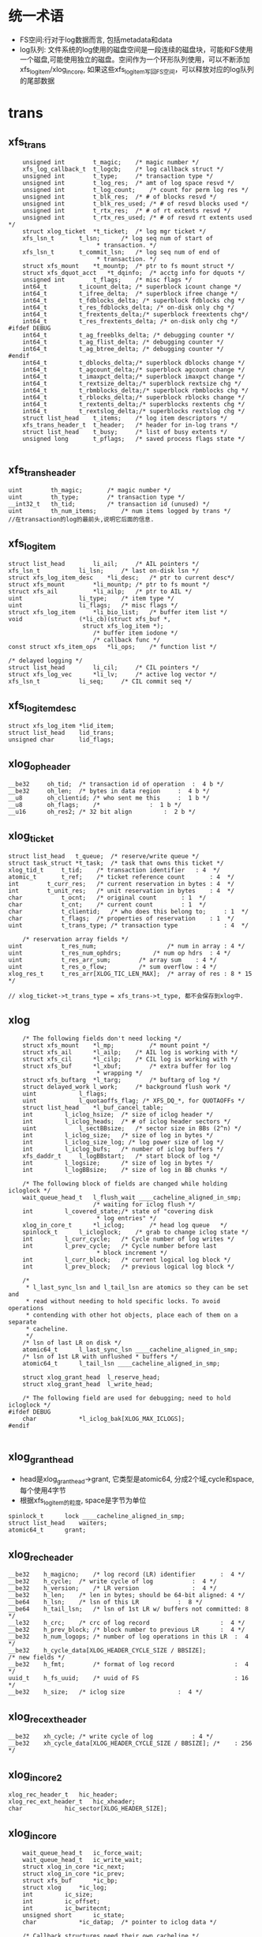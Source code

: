 * 统一术语
  - FS空间:行对于log数据而言, 包括metadata和data
  - log队列: 文件系统的log使用的磁盘空间是一段连续的磁盘块，可能和FS使用一个磁盘,可能使用独立的磁盘。空间作为一个环形队列使用，可以不断添加xfs_log_item/xlog_in_core, 如果这些xfs_log_item写回FS空间，可以释放对应的log队列的尾部数据



* trans
** xfs_trans 
   #+begin_src 
	unsigned int		t_magic;	/* magic number */
	xfs_log_callback_t	t_logcb;	/* log callback struct */
	unsigned int		t_type;		/* transaction type */
	unsigned int		t_log_res;	/* amt of log space resvd */
	unsigned int		t_log_count;	/* count for perm log res */
	unsigned int		t_blk_res;	/* # of blocks resvd */
	unsigned int		t_blk_res_used;	/* # of resvd blocks used */
	unsigned int		t_rtx_res;	/* # of rt extents resvd */
	unsigned int		t_rtx_res_used;	/* # of resvd rt extents used */
	struct xlog_ticket	*t_ticket;	/* log mgr ticket */
	xfs_lsn_t		t_lsn;		/* log seq num of start of
						 * transaction. */
	xfs_lsn_t		t_commit_lsn;	/* log seq num of end of
						 * transaction. */
	struct xfs_mount	*t_mountp;	/* ptr to fs mount struct */
	struct xfs_dquot_acct   *t_dqinfo;	/* acctg info for dquots */
	unsigned int		t_flags;	/* misc flags */
	int64_t			t_icount_delta;	/* superblock icount change */
	int64_t			t_ifree_delta;	/* superblock ifree change */
	int64_t			t_fdblocks_delta; /* superblock fdblocks chg */
	int64_t			t_res_fdblocks_delta; /* on-disk only chg */
	int64_t			t_frextents_delta;/* superblock freextents chg*/
	int64_t			t_res_frextents_delta; /* on-disk only chg */
#ifdef DEBUG
	int64_t			t_ag_freeblks_delta; /* debugging counter */
	int64_t			t_ag_flist_delta; /* debugging counter */
	int64_t			t_ag_btree_delta; /* debugging counter */
#endif
	int64_t			t_dblocks_delta;/* superblock dblocks change */
	int64_t			t_agcount_delta;/* superblock agcount change */
	int64_t			t_imaxpct_delta;/* superblock imaxpct change */
	int64_t			t_rextsize_delta;/* superblock rextsize chg */
	int64_t			t_rbmblocks_delta;/* superblock rbmblocks chg */
	int64_t			t_rblocks_delta;/* superblock rblocks change */
	int64_t			t_rextents_delta;/* superblocks rextents chg */
	int64_t			t_rextslog_delta;/* superblocks rextslog chg */
	struct list_head	t_items;	/* log item descriptors */
	xfs_trans_header_t	t_header;	/* header for in-log trans */
	struct list_head	t_busy;		/* list of busy extents */
	unsigned long		t_pflags;	/* saved process flags state */

   #+end_src

** xfs_trans_header
   #+begin_src 
	uint		th_magic;		/* magic number */
	uint		th_type;		/* transaction type */
	__int32_t	th_tid;			/* transaction id (unused) */
	uint		th_num_items;		/* num items logged by trans */
	//在transaction的log的最前头,说明它后面的信息.
   #+end_src

** xfs_log_item 
   #+begin_src 
	struct list_head		li_ail;		/* AIL pointers */
	xfs_lsn_t			li_lsn;		/* last on-disk lsn */
	struct xfs_log_item_desc	*li_desc;	/* ptr to current desc*/
	struct xfs_mount		*li_mountp;	/* ptr to fs mount */
	struct xfs_ail			*li_ailp;	/* ptr to AIL */
	uint				li_type;	/* item type */
	uint				li_flags;	/* misc flags */
	struct xfs_log_item		*li_bio_list;	/* buffer item list */
	void				(*li_cb)(struct xfs_buf *,
						 struct xfs_log_item *);
							/* buffer item iodone */
							/* callback func */
	const struct xfs_item_ops	*li_ops;	/* function list */

	/* delayed logging */
	struct list_head		li_cil;		/* CIL pointers */
	struct xfs_log_vec		*li_lv;		/* active log vector */
	xfs_lsn_t			li_seq;		/* CIL commit seq */   
   #+end_src

** xfs_log_item_desc 
   #+begin_src 
	struct xfs_log_item	*lid_item;
	struct list_head	lid_trans;
	unsigned char		lid_flags;   
   #+end_src

** xlog_op_header
   #+begin_src 
	__be32	   oh_tid;	/* transaction id of operation	:  4 b */
	__be32	   oh_len;	/* bytes in data region		:  4 b */
	__u8	   oh_clientid;	/* who sent me this		:  1 b */
	__u8	   oh_flags;	/*				:  1 b */
	__u16	   oh_res2;	/* 32 bit align			:  2 b */
   #+end_src

** xlog_ticket
   #+begin_src 
	struct list_head   t_queue;	 /* reserve/write queue */
	struct task_struct *t_task;	 /* task that owns this ticket */
	xlog_tid_t	   t_tid;	 /* transaction identifier	 : 4  */
	atomic_t	   t_ref;	 /* ticket reference count       : 4  */
	int		   t_curr_res;	 /* current reservation in bytes : 4  */
	int		   t_unit_res;	 /* unit reservation in bytes    : 4  */
	char		   t_ocnt;	 /* original count		 : 1  */
	char		   t_cnt;	 /* current count		 : 1  */
	char		   t_clientid;	 /* who does this belong to;	 : 1  */
	char		   t_flags;	 /* properties of reservation	 : 1  */
	uint		   t_trans_type; /* transaction type             : 4  */

        /* reservation array fields */
	uint		   t_res_num;                    /* num in array : 4 */
	uint		   t_res_num_ophdrs;		 /* num op hdrs  : 4 */
	uint		   t_res_arr_sum;		 /* array sum    : 4 */
	uint		   t_res_o_flow;		 /* sum overflow : 4 */
	xlog_res_t	   t_res_arr[XLOG_TIC_LEN_MAX];  /* array of res : 8 * 15 */    

	// xlog_ticket->t_trans_type = xfs_trans->t_type, 都不会保存到xlog中.
   #+end_src

** xlog 
   #+begin_src 
	/* The following fields don't need locking */
	struct xfs_mount	*l_mp;	        /* mount point */
	struct xfs_ail		*l_ailp;	/* AIL log is working with */
	struct xfs_cil		*l_cilp;	/* CIL log is working with */
	struct xfs_buf		*l_xbuf;        /* extra buffer for log
						 * wrapping */
	struct xfs_buftarg	*l_targ;        /* buftarg of log */
	struct delayed_work	l_work;		/* background flush work */
	uint			l_flags;
	uint			l_quotaoffs_flag; /* XFS_DQ_*, for QUOTAOFFs */
	struct list_head	*l_buf_cancel_table;
	int			l_iclog_hsize;  /* size of iclog header */
	int			l_iclog_heads;  /* # of iclog header sectors */
	uint			l_sectBBsize;   /* sector size in BBs (2^n) */
	int			l_iclog_size;	/* size of log in bytes */
	int			l_iclog_size_log; /* log power size of log */
	int			l_iclog_bufs;	/* number of iclog buffers */
	xfs_daddr_t		l_logBBstart;   /* start block of log */
	int			l_logsize;      /* size of log in bytes */
	int			l_logBBsize;    /* size of log in BB chunks */

	/* The following block of fields are changed while holding icloglock */
	wait_queue_head_t	l_flush_wait ____cacheline_aligned_in_smp;
						/* waiting for iclog flush */
	int			l_covered_state;/* state of "covering disk
						 * log entries" */
	xlog_in_core_t		*l_iclog;       /* head log queue	*/
	spinlock_t		l_icloglock;    /* grab to change iclog state */
	int			l_curr_cycle;   /* Cycle number of log writes */
	int			l_prev_cycle;   /* Cycle number before last
						 * block increment */
	int			l_curr_block;   /* current logical log block */
	int			l_prev_block;   /* previous logical log block */

	/*
	 * l_last_sync_lsn and l_tail_lsn are atomics so they can be set and
	 * read without needing to hold specific locks. To avoid operations
	 * contending with other hot objects, place each of them on a separate
	 * cacheline.
	 */
	/* lsn of last LR on disk */
	atomic64_t		l_last_sync_lsn ____cacheline_aligned_in_smp;
	/* lsn of 1st LR with unflushed * buffers */
	atomic64_t		l_tail_lsn ____cacheline_aligned_in_smp;

	struct xlog_grant_head	l_reserve_head;
	struct xlog_grant_head	l_write_head;

	/* The following field are used for debugging; need to hold icloglock */
#ifdef DEBUG
	char			*l_iclog_bak[XLOG_MAX_ICLOGS];
#endif
   
   #+end_src

** xlog_grant_head
   - head是xlog_grant_head->grant, 它类型是atomic64, 分成2个域,cycle和space,每个使用4字节
   - 根据xfs_log_item的粒度, space是字节为单位

   #+begin_src 
	spinlock_t		lock ____cacheline_aligned_in_smp;
	struct list_head	waiters;
	atomic64_t		grant;   
   #+end_src

** xlog_rec_header
   #+begin_src 
	__be32	  h_magicno;	/* log record (LR) identifier		:  4 */
	__be32	  h_cycle;	/* write cycle of log			:  4 */
	__be32	  h_version;	/* LR version				:  4 */
	__be32	  h_len;	/* len in bytes; should be 64-bit aligned: 4 */
	__be64	  h_lsn;	/* lsn of this LR			:  8 */
	__be64	  h_tail_lsn;	/* lsn of 1st LR w/ buffers not committed: 8 */
	__le32	  h_crc;	/* crc of log record                    :  4 */
	__be32	  h_prev_block; /* block number to previous LR		:  4 */
	__be32	  h_num_logops;	/* number of log operations in this LR	:  4 */
	__be32	  h_cycle_data[XLOG_HEADER_CYCLE_SIZE / BBSIZE];
	/* new fields */
	__be32    h_fmt;        /* format of log record                 :  4 */
	uuid_t	  h_fs_uuid;    /* uuid of FS                           : 16 */
	__be32	  h_size;	/* iclog size				:  4 */   
   #+end_src

** xlog_rec_ext_header
   #+begin_src 
	__be32	  xh_cycle;	/* write cycle of log			: 4 */
	__be32	  xh_cycle_data[XLOG_HEADER_CYCLE_SIZE / BBSIZE]; /*	: 256 */
   #+end_src

** xlog_in_core2
   #+begin_src 
	xlog_rec_header_t	hic_header;
	xlog_rec_ext_header_t	hic_xheader;
	char			hic_sector[XLOG_HEADER_SIZE];
   #+end_src

** xlog_in_core
   #+begin_src 
	wait_queue_head_t	ic_force_wait;
	wait_queue_head_t	ic_write_wait;
	struct xlog_in_core	*ic_next;
	struct xlog_in_core	*ic_prev;
	struct xfs_buf		*ic_bp;
	struct xlog		*ic_log;
	int			ic_size;
	int			ic_offset;
	int			ic_bwritecnt;
	unsigned short		ic_state;
	char			*ic_datap;	/* pointer to iclog data */

	/* Callback structures need their own cacheline */
	spinlock_t		ic_callback_lock ____cacheline_aligned_in_smp;
	xfs_log_callback_t	*ic_callback;
	xfs_log_callback_t	**ic_callback_tail;

	/* reference counts need their own cacheline */
	atomic_t		ic_refcnt ____cacheline_aligned_in_smp;
	xlog_in_core_2_t	*ic_data;
#define ic_header	ic_data->hic_header
   #+end_src

** xfs_ail_cursor
   #+begin_src 
	struct list_head	list;
	struct xfs_log_item	*item;   
   #+end_src

** xfs_ail 
   #+begin_src 
	struct xfs_mount	*xa_mount;
	struct task_struct	*xa_task;
	struct list_head	xa_ail;
	xfs_lsn_t		xa_target;
	xfs_lsn_t		xa_target_prev;
	struct list_head	xa_cursors;
	spinlock_t		xa_lock;
	xfs_lsn_t		xa_last_pushed_lsn;
	int			xa_log_flush;
	struct list_head	xa_buf_list;
	wait_queue_head_t	xa_empty;   
   #+end_src

** xfs_cil_ctx 
   #+begin_src 
	struct xfs_cil		*cil;
	xfs_lsn_t		sequence;	/* chkpt sequence # */
	xfs_lsn_t		start_lsn;	/* first LSN of chkpt commit */
	xfs_lsn_t		commit_lsn;	/* chkpt commit record lsn */
	struct xlog_ticket	*ticket;	/* chkpt ticket */
	int			nvecs;		/* number of regions */
	int			space_used;	/* aggregate size of regions */
	struct list_head	busy_extents;	/* busy extents in chkpt */
	struct xfs_log_vec	*lv_chain;	/* logvecs being pushed */
	xfs_log_callback_t	log_cb;		/* completion callback hook. */
	struct list_head	committing;	/* ctx committing list */   
   #+end_src

** xfs_cil
   #+begin_src 
	struct xlog		*xc_log;
	struct list_head	xc_cil;
	spinlock_t		xc_cil_lock;
	struct xfs_cil_ctx	*xc_ctx;
	struct rw_semaphore	xc_ctx_lock;
	struct list_head	xc_committing;
	wait_queue_head_t	xc_commit_wait;
	xfs_lsn_t		xc_current_sequence;
	struct work_struct	xc_push_work;
	xfs_lsn_t		xc_push_seq;
	//用于追踪committed log item, 但没有写到log中.
	//delayed log mount option
   #+end_src

** 总结
   - 针对每一个操作,xfs都计算需要reserve的空间
   - xfs_trans在释放时,同时释放xfs_busy_list

* xfs_log_recover.c 

** xlog_buf_bbcount_valid(xlog, bbcount)
   - 检查bbcount是否有效, 表示要访问的xlog数据的block数量
   - bbcount > 0 && bbcount <= xlog->l_logBBsize

** xlog_get_bp(xlog, nbblks)
   - 创建xfs_buf读取数据
   - 要读的数据量是nbblks, 使用xlog->l_sectBBsize对齐. 
   > nbblks = round_up(nbblks + xlog->l_sectBBsize -1, xlog->l_sectBBsize)
   - 如果nbblks>1, 它多分配l_secBBsize的空间, 在读的时候可能开始地址不是l_secBBsize对齐的,xfs_buf空间可能不够用.
   - 下面创建xfs_buf时提供了假的xfs_buf_map
   > xfs_buf_get_uncached(xlog->xfs_mount->m_logdev_targp, nbblks, 0)

** xlog_put_bp(xfs_buf)
   - 释放xfs_buf 
   > xfs_buf_free(xfs_buf)

** xlog_align(xlog, xfs_daddr_t, nbblks, xfs_buf)
   - 返回xfs_buf在内存中的指针,根据xfs_daddr_t计算xfs_buf内部偏移
   - offset = xfs_daddr_t & (xlog->l_sectBBsize - 1)
   - 返回xfs_buf->b_addr + offset

** xlog_bread_noalign(xlog, xfs_addr_t blk_no, nbblks, xfs_buf)
   - blk_no是xlog数据区的内部偏移, nbblks要读取的block数量
   - blk_no向下对齐l_sectBBsize, nbblks向上对齐.
   - 这里就有问题, 可能只读一部分!!
   - 设置xfs_buf的磁盘偏移 xfs_buf->xfs_buf_map[0]->bm_bn = xlog->l_logBBstart + xfs_addr_t
   - 为何不设置xfs_buf->b_bn??
   > XFS_BUF_SET_ADDR(xfs_buf, xlog->l_logBBsize + xfs_addr_t)
   - 读标志 xfs_buf->b_flags的XBF_READ, xfs_buf->b_io_length = nbblks
   > XFS_BUF_READ(xfs_buf)
   - 发起bio
   > xfsbdstrat(xlog->xfs_mount, xfs_buf)
   - 等待io完成, 使用xfs_buf->b_iowait， 这里没有使用xfs_buf->b_ops
   > xfs_buf_iowait(xfs_buf)

** xlog_bread(xlog, xfs_addr_t, nbblks, xfs_buf, xfs_caddr_t)
   - 先读回数据
   > xlog_bread_noalign(xlog, blk_no, nbblks, xfs_buf)
   - 处理sectorsize内部偏移, 返回内存指针.
   > xlog_align(xlog, xfs_daddr_t, nbblks, xfs_buf)

** xlog_bread_offset(xlog, xfs_addr_t blk_no, nbblks, xfs_buf, xfs_caddr_t offset)
   - 把(blk_no, nbblks)中的数据读到offset指向的内存
   - 把xfs_buf使用的内存指针保存起来  xfs_buf->b_addr / xfs_buf->b_length
   - 然后把offset指向的内存给xfs_buf, 需要分配page指针数组, 处理页内偏移
   > xfs_buf_associate_memory(xfs_buf, offset, nbblks)
   - 读回数据, 使用一个xfs_buf_map
   > xlog_bread_noalign(xlog, xfs_addr_t, nbblks, xfs_buf)
   - 然后回复xfs_buf之前的内存指针
   > xfs_buf_associate_memory(xfs_buf, orig_offset, orig_len)

** xlog_bwrite(xlog, xfs_daddr_t, nbblks, xfs_buf)
   - 和上面的读类似
   - 使用第一个xfs_buf_map, 设定磁盘地址
   > XFS_BUF_SET_ADDR(xfs_buf, xlog->l_logBBstart + xfs_daddr_t)
   - 清除xfs_buf->b_flags的标志, READ/WRITE,ASYNC,SYNCIO,FUA,FLUSH等..
   - xfs_buf->b_hold ++,  
   - xfs_buf->b_io_length = nbblks, 为何不设置xfs_buf_map->bm_len
   - 读回数据, 同步操作, bio完成后才返回.  和read完全一样!
   > xfs_bwrite(xfs_buf)
   - 释放xfs_buf 
   > xfs_buf_relse(xfs_buf)

** xlog_header_check_recover(xfs_mount, xlog_rec_header)
   - 检查xlog_rec_header是否有效
   - xlog_rec_header->h_magicno = 0xFEEDbabe
   - xlog_rec_header->h_fmt == XLOG_FMT
   - xlog_rec_header->h_fs_uuid == xfs_mount->xfs_super->sb_uuid

** xlog_header_check_mount(xfs_mount, xfs_rec_header)
   - 检查xfs_rec_header是否有效
   - 只检查xfs_rec_header->h_fs_uuid == xfs_sb->sb_uuid
   - 为何之类只检查uuid/magic??

** xfs_recover_iodone(xfs_buf)
   - 如果xfs_buf->b_error !=0, 有错误,关闭文件系统,但它也不能卸载?!
   > xfs_buf_ioerror_alert(xfs_buf, __func__)
   > xfs_force_shutdown(xfs_mount, SHUTDOWN_META_IO_ERROR)
   - 如果没问题,完成回调函数
   > xfs_buf_ioend(xfs_buf, 0)
   - 在xfs_buf->b_iodone中使用, 仅仅检查错误,然后使用xfs_buf的通用回调??!!

** xlog_find_cycle_start(xlog, xfs_buf, xfs_daddr_t first_blk, xfs_daddr_t last_blk, cycle)
   - 使用2分查找去磁盘中查找, 范围是(first_blk, last_blk), 找到使用cycle的第一个block
   - 读取一个block的数据
   > xlog_bread(xlog, mid_blk, 1, xfs_buf, offset)
   - xlog_in_core对应一个xlog_rec_header??  一个xlog_rec_header包含多个block??
   - 在第一个block的开头是XLOG_HEADER_MAGIC_NUM/xlog_rec_header), 其他的block是cycle/block的xfs_lsn_t
   > xlog_get_cycle(xfs_lsn_t)
   - 最后last_blk指向的block是第一使用cycle的. 这里要保证block的cycle是有序的

** xlog_find_verify_cycle(xlog, xfs_daddr_t start_blk, nbblks, stop_on_cycle_no, xfs_daddr_t new_blk)
   - 检查(start_blk,nbblks)范围内的block, 如果发现cycle==stop_on_cycle_no, 返回它的位置给new_blk, 如果找不到返回-1
   - 首先创建一个xfs_buf, 首先设定大小是fsb, 如果失败,减半. 
   - 这个值不能超过xlog->l_logBBsize, 不能低于xlog->l_sectBBsize
   > xlog_get_bp(xlog, bufblks)
   - 从start_blk开始扫描xlog设备, 每次读取xfs_buf能容纳的数据
   > xlog_bread(xlog, i, bcount, xfs_buf, xfs_caddr_t)
   - 遍历这些block, 找到cycle 
   > xlog_get_cycle(xfs_caddr_t) 
   - 比较cycle  = stop_on_cycle_no, 返回对应的blk地址

** xlog_find_verify_log_record(xlog, xfs_daddr_t start_blk, xfs_addr_t last_blk, extra_bblks)
   - 这里应该是找到一个xlog_rec_header, 检查它是否有效. 首先找到第一个block, 验证xlog_rec_header, 检查xlog的大小.
   - 从last_blk向前遍历, 找到XLOG_HEADER_MAGIC_NUM的block
   - 准备一个xfs_buf, 大小是last_blk - start_blk
   > xlog_get_bp(xlog, num_blks)
   - 如果失败,大小改为1个block, 每次读取一个block, 处理一个
   - 读取数据
   > xlog_bread(xlog, start_blk, num_blks, xfs_buf, xfs_caddr_t)
   - 检查block的开头, 如果是XLOG_HEADER_MAGIC_NUM, 这就是xlog_rec_header
   - 如果找不到,可能碰到队列边界, 直接退出.
   - 检查xlog_rec_header是否有效, 它可能仅仅是一部分,所以只检查uuid
   > xlog_header_check_mount(xlog->xfs_mount, xlog_rec_header)
   - 最后需要检查这个xlog的大小
   - xlog_rec_header->h_size / XLOG_HEADER_CYCLE_SIZE + xlog_rec_header->h_len = last_blk - head_blk
   - 如果不相同, 修改last_blk = head_blk, 也就是丢弃当前的xlog_rec_header

** xlog_find_head(xlog, xfs_addr_t return_head_blk)
   - 找xlog数据区的头
   - 检查xlog中是否仅仅使用一部分,也就是还有一部分cycle=0. 
   - xlog数据不会删除,所以如果用过cycle肯定变为 !=0
   > xlog_find_zeroed(xlog, first_blk)
   - 上面找到first_blk不应该是0, 因为mkfs会写入一个假的xlog
   - 如果找到了,直接返回它,也就是head_blk, tail_blk也就是0. 可以从head_blk开始写数据.
   - 如果上面找不到,需要遍历xlog数据区
   - 先找到第一个block, 准备xfs_buf 
   > xlog_get_bp(xlog, 1)
   - 读回数据, 获取内存指针offset
   > xlog_bread(xlog, 0, 1, xfs_buf, offset)
   - 还有first_half_cycle 
   > xlog_get_cycle(offset) 
   - 准备最后一个block, 使用同一个xfs_buf??
   > xlog_bread(xlog, last_blk, 1, xfs_buf, offset)
   - 还有last_half_cycle
   > xlog_get_cycle(offset)
   - 队列中的cycle理想情况最多只有2种,每次写数据循环到数组头部,cycle增加.在cycle不一样的地方,就是队列的头尾
   - 但是xlog写的时候没有保证order,可能后面写进去,但系统崩溃,导致cycle错误. 但这种错误情况不会太多,在一个xlog_in_core范围内.
   - 这里先找到cycle的变化处,然后向前搜索一个范围, 如果搜索不到乱序的,就使用cycle断开的地方.
   - 如果first_half_cycle == last_half_cycle, 说明队列没有循环使用. 如果有错误,也是发生在数组头尾. 要是错误发生在中间,数组头尾肯定会差1
   - 否则first_half_cycle == last_half_cycle+1, 因为2者是挨着的. 需要先找到cycle变化的地方
   - 先找到last_half_cycle的第一个block, 下面的范围是(0, logBBsize)
   > xlog_find_cycle_start(xlog, xfs_buf, first_blk, head_blk, last_half_cycle)
   - 这是找到队列的头尾,再向前遍历一个范围, 大小由xlog_in_core决定.
   > XLOG_TOTAL_REC_SHIFT(xlog_rec_header)
   - 顺序遍历,找到使用stop_on_cycle的第一个block
   > xlog_find_verify_cycle(xlog, start_block, num_scan_bblks, stop_on_cycle, new_blk)
   - 如果8个超过xlog区域的头,需要转到尾部.
   - 找到head_blk, 检查前一个xlog_rec_header
   > xlog_find_verify_log_record(xlog, start_blk, head_blk, 0)

** xlog_find_tail(xlog, xfs_daddr_t head_blk, xfs_daddr_t tail_blk)
   - 查找xlog队列的头和尾.
   - 一般情况,应该只恢复一个xlog_in_core?? 所以队列分成2部分,一部分是有效数据,就是xlog_in_core的数据,另一部分是无效数据,就是其余的数据.
   - 也不能这么说, 这样log数据区只需要2个xlog_in_core就够了???
   - 这里找的头尾是无效数据使用的.
   - 先找到头
   > xlog_find_head(xlog, head_blk)
   - 前一个xlog_rec_header就是有效数据
   - 准备一个xfs_buf, 装一个block,向前遍历block
   > xlog_get_bp(xlog, 1)
   - 读block
   > xlog_bread(xlog, i, 1, xfs_buf, offset)
   - 如果上面head_blk ==0, 这里可能xlog还没有使用,第一个block的cycle==0, tail_blk = 0
   - 检查它的cycle == 0
   > xlog_get_cycle(offset)
   - 如果不是初始化的情况,查找前面一个xlog_rec_header
   - 从上面找到的head_blk向后遍历
   > xlog_bread(xlog, i, 1, xfs_buf, offset)
   - 找到xlog_rec_header, xlog_rec_header->h_tail_lsn表示xlog的尾
   - 这个h_tail_lsn根据ail决定????
   - 设置xlog->l_prev_block,指向前一个xlog_rec_header
   - l_curr_block 指向当前xlog_rec_header, head_blk,也就是可以写数据的空间.
   - xlog->l_curr_cycle表示当前cycle, 也就是队列每次经过数组边界都要加1. 它使用的是前面有效数据的cycle
   - xlog->l_tail_lsn = xlog_rec_header->h_tail_lsn, 也就是空闲空间的尾
   - xlog->l_last_sync_lsn = xlog_rec_header->h_lsn, 这个应该是最后一个有效块
   - 设置xlog->l_reserve_head->grant (xlog_grant_head), 指向当前的位置(xlog->l_curr_cycle, xlog->l_curr_block), 同样xlog->l_write_head->grant
   - 检查head xlog_rec_header中的xlog数据, 如果是umount操作,就不用recover?
   - xlog_rec_header->h_num_logops == 1, 而且是XLOG_UMOUNT_TRANS
   - 设置xlog->l_tail_lsn = (xlog->l_curr_cycle, head_blk), xlog->l_last_sync_lsn, 也就是(l_curr_cycle,l_curr_block)
   - 最后如果有umount的xlog, head_blk和tail_blk一样.
   - 设置xlog->xfs_mount->m_flags的XFS_MOUNT_WAS_CLEAN

** xlog_find_zeroed(xlog, xfs_daddr_t)
   - 检查xlog里面是cycle=0的block, 也就是没有使用的.

** xlog_add_record(xlog, xfs_caddr_t, cycle, block, tail_cycle, tail_block)
   - xfs_caddr_t指向的内存是一个block?? 
   - 初始化xlog_rec_header
   - magicno, cycle, version=2
   - h_lsn是(cycle, block), h_tail_lsn是(tail_lsn, tail_block)

** xlog_write_log_records(xlog, cycle, start_block, blocks, tail_cycle, tail_block)
   - 写到xlog中数据
   - 准备一个xfs_buf, 大小是blocks. 如果分配失败或者> xlog->l_logBBsize, 减半,但不能< xlog->l_sectBBsize
   > xlog_get_bp(xlog, blocks)
   - 遍历(start_block, blocks), 其中每个block头部都是xlog_rec_header
   - 使用xlog_buf先读取出block? 需要吗??
   > xlog_bread_offset(xlog, align, sectbb, xfs_buf, offset)
   - 初始化每个block的xlog_rec_header, 只有当前的block是变的,其他都不变.
   > xlog_add_record(xlog, offset, cycle, i+j, tail_cycle, tail_block)
   - 写回磁盘
   > xlog_bwrite(xlog, start_block, endcount, xfs_buf)
   - 遍历这些block, 每个头部都是xlog_rec_header, 设置cycle, xfs_lsn_t
   > xlog_add_record(xlog, offset, cycle, i+j, tail_cycle, tail_block)

** xlog_clear_stale_blocks(xlog, xfs_lsn_t tail_lsn)
   - 在写xlog数据时,不能保证完全有序.所以在发生crash时,要清除乱序的磁盘空间.
   - 获取xlog的头和尾的地址 head_cycle/head_block, tail_cycle/tail_block
   - head是根据xlog->l_curr_cycle, l_curr_block
   - 首先计算xlog的空闲空间长度, head_block和tail_block之间的无效数据的距离
   - 如果head_cycle == tail_cycle, head_blk > tail_block
   - head_blk表示需要写数据的开头, 可以说它指向空闲空间, 或者没有有效数据的空间,它前面都是有效数据, head_blk可以说是有效数据的尾,有效数据的头,也就是空间空间的尾,在xlog_rec_header->h_tail_lsn中.
   - tail_distance = tail_block + l_logBBsize - head_block
   - 否则 tail_distance = tail_block - head_block
   - 当然不能把整个xlog空间都写了,只写一个xlog_in_core的范围??
   > XLOG_TOTAL_REC_SHIFT(xlog)
   - XLOG_TOTAL_REC_SHIFT是256k*8, 这是在内存中的log数据长度?? 它和xlog->l_logBBsize什么关系?
   - 设置(head_block, max_distance)之间的block
   - 如果(head_block, max_distance)没有超过xlog->l_logBBsize, 直接设置, 使用head_cycle-1, 下次查找队列边界时,肯定找到这个地方.
   > xlog_write_log_records(xlog, head_cycle-1, head_block, max_distance, tail_cycle, tail_block)
   - 如果超过,分成2部分,
   - 对于尾部的部分使用head_cycle-1, 对于头部部分使用head_cycle.
   > xlog_write_log_records(xlog, head_cycle, 0, distance, tail_cycle, tail_block)
   - 对于l_tail_lsn都是使用参数tail_lsn,这是有效数据的尾/头

** xfs_trans_header
   #+begin_src 
	uint		th_magic;		/* magic number */
	uint		th_type;		/* transaction type */
	__int32_t	th_tid;			/* transaction id (unused) */
	uint		th_num_items;		/* num items logged by trans */
	//在transaction的log的最前头,说明它后面的信息.
   #+end_src

** xlog_recover_item
   #+begin_src 
	struct list_head	ri_list;
	int			ri_type;
	int			ri_cnt;	/* count of regions found */
	int			ri_total;	/* total regions */
	xfs_log_iovec_t		*ri_buf;	/* ptr to regions buffer */   
   #+end_src

** xlog_recover 
   #+begin_src 
	struct hlist_node	r_list;
	xlog_tid_t		r_log_tid;	/* log's transaction id */
	xfs_trans_header_t	r_theader;	/* trans header for partial */
	int			r_state;	/* not needed */
	xfs_lsn_t		r_lsn;		/* xact lsn */
	struct list_head	r_itemq;	/* q for items */   
   #+end_src

** xlog_recover_find_tid(hlist_head, xlog_tid)
   - hlist_head队列是xlog_recover->r_list队列
   - 找一个xlog_recover->r_log_tid == xlog_tid
   - xlog_tid属于一个xlog_op_header, hlist_head只是一个暂时的数据结构.

** xlog_recover_new_tid(hlist_head, xlog_tid, xfs_lsn_t)
   - 创建一个xlog_recover, 设置tid/xfs_lsn_t
   - 把xlog_recover放到hlist_head中

** xlog_recover_add_item(list_head)
   - 创建一个xlog_recover_item
   - 把它xlog_recover_item->ri_list放到参数list_head中

** xlog_recover_add_to_cont_trans(xlog, xlog_recover, xfs_caddr_t, int len)
   - 一个trans的xlog数据可能分成多份,使用xlog_recover_item缓存起来,一块处理.
   - 这里要把(xfs_caddr_t,len)的数据给xlog_recover_item
   - 但一个trans数据包包括2部分,头部是xfs_trans_header,后面是数据.每一份数据都使用xlog_op_header包装.
   - 如果xlog_recover->r_itemq是空,给它补充xlog_recover_item
   > xlog_recover_add_item(xlog_recover->r_itemq)
   - 数据是xlog_trans_header, 给xlog_recover->xlog_trans_header
   - 否则把数据给xlog_recover->r_itemq队列上最后一个xlog_recover_item
   - xlog_recover_item->xfs_log_iovec保存数据,这里使用xlog_recover_item->xfs_log_iovec[xlog_recover_item->ri_cnt-1]
   - 重新给它分配内存,扩大它的长度

** xlog_recover_add_to_trans(xlog, xlog_recover, xfs_caddr_t, len)
   - 这个函数和上面有什么差别?? 
   - 如果xlog_recover->r_itemq是空, 需要新的xlog_recover_item索引数据
   - 这里len不能超过sizeof(xfs_trans_header), xfs_trans_header会单独包装??
   - 如果len == sizeof(xfs_trans_header),需要为后面分配xlog_recover_item
   > xlog_recover_add_item(xlog_recover->r_itemq)
   - 把数据复制给xlog_recover->xfs_trans_header. 可能len不够,下次复制.
   - 如果xlog_recover->r_itemq不是空,已经有xfs_trans_header
   - 先检查是否需要创建新的xlog_recover_item
   - 最后一个xlog_recover_item->ri_total !=0, 而且ri_cnt == ri_total, 最后一个正在使用.
   - 如果最后一个在使用,创建新的xlog_recover_item
   > xlog_recover_add_item(xlog_recover->r_itemq)
   - 如果新创建xlog_recover_item, 分配xfs_log_iovec指针数组
   - 参数指向的数据头部是xlog_inode_log_format, 为什么出来这个???
   - xlog_recover_item->ri_total = xfs_inode_log_format->ilf_size, 创建xfs_log_iovec数组
   - 使用xfs_log_iovec索引参数(xfs_caddr_t, len)
   - 这里和上一个函数区别是它不会重复使用xfs_log_iovec,而且创建新的xlog_recover_item

** xlog_recover_reorder_trans(xlog, xlog_recover, int pass)
   - 排序xlog_recover->r_itemq上的xlog_recover_item. 
   - 把非cancelled的buf的xlog_recover_item放到最前面
   - xlog_recover_item的第一个xfs_log_iovec中说明这个xlog_recover_item中数据的格式, 但没有一个公共的头部. 应该是所有的数据结构都有共同的数据成员, 也就是第一个type
   > ITEM_TYPE(xlog_recover_item)
   - 如果是XFS_LI_BFS, 它是xfs_buf_log_format, 如果xfs_buf_log_format->blf_flags & XFS_BLF_CANCEL ==0, 把它放到链表头
   - 其他的XFS_LI_INODE/XFS_LI_DQUOT/XFS_LI_EFD/XFS_EFI都放到最后.
   - 因为在第2阶段处理xfs_buf_log_format时,对于非cancelled的,先检查它是否有对应的cancelled的,就不用处理. 对于cancelled的, 只要删除它在hash表中的项. 所以先处理非cancel的

** xfs_buf_cancel
   #+begin_src 
	xfs_daddr_t		bc_blkno;
	uint			bc_len;
	int			bc_refcount;
	struct list_head	bc_list;
	//在log recover过程中,管理xfs_buf_log_item??
   #+end_src
   
** xlog_recover_buffer_pass1(xlog, xlog_recover_item)
   - 处理xlog_recover_item, 它里面是xfs_buf_log_format, 只处理XFS_BLF_CANCEL类型的
   - xlog_recover_item->xfs_log_iovec[0]的数据是xfs_buf_log_format
   - xfs_buf_log_format->blf_flags & XFS_BLF_CANCEL ==0, 直接返回
   - xlog->l_buf_cancel_table是hash表,根据xlog_recover_item创建xfs_buf_cancel, 添加到hash表中
   - 首先查找是否已经存在,比较xfs_buf_cancel->bc_blkno 和 xfs_buf_log_format->blf_blkno, bc_len
   - 如果有, xfs_buf_cancel->bc_refcount ++
   - 如果没有,创建一个xfs_buf_cancel, 添加到队列中

** xlog_check_buffer_cancelled(xlog, xfs_daddr_t, uint len, ushort flags)
   - 根据(xfs_daddr_t, len)查找xfs_buf_cancel.
   - 如果找到,而且参数flags & XFS_BLF_CANCEL !=0), --xfs_buf_cancel->bc_refcount,  如果减为0,释放它.
   - 如果找到返回1, 否则返回0
   - 在处理xfs_buf_log_format是,会检查它是否需要删除. 如果要删除,就不再继续. 对于要cancelled buf log, 就释放它在hash列表中的索引,保证最后数据的一致性.

** xfs_buf_log_format 
   #+begin_src 
	unsigned short	blf_type;	/* buf log item type indicator */
	unsigned short	blf_size;	/* size of this item */
	ushort		blf_flags;	/* misc state */
	ushort		blf_len;	/* number of blocks in this buf */
	__int64_t	blf_blkno;	/* starting blkno of this buf */
	unsigned int	blf_map_size;	/* used size of data bitmap in words */
	unsigned int	blf_data_map[XFS_BLF_DATAMAP_SIZE]; /* dirty bitmap */
        //这个数据结构表示一个buf的修改方式,具体修改数据在后面. (blf_blkno, blf_len)表示buf的磁盘位置??
        //blf_data_map是一个位图,每一位表示128byte.
        //bitmap中连续的设置区域,对应一个xfs_log_iovec, 数据一块存放.
   #+end_src

** xlog_recover_do_inode_buffer(xfs_mount, xlog_recover_item, xfs_buf, xfs_buf_log_format)
   - recovery的block里面是inode,这里仅仅recover di_next_unlinked
   - 设置xfs_buf->b_ops = xfs_inode_buf_ops
   - xfs_buf中inode的数量 inodes_per_buf = xfs_buf->b_io_length >> xfs_mount->sb_inodelog (xfs_mount->sb_inodesize)
   - 遍历xfs_buf中的xfs_inode, 检查xfs_inode->di_next_unlinked的位置是否在位图中标记出来
   - 如果它在buf中的偏移被位图设置,去对应的xfs_log_iovec中取出数据
   - 使用它更新xfs_buf中对应的数据
   - 这里有2份这样的数据, xfs_buf是完整连续的,对应磁盘数据. xlog_recover_item对应xlog的数据,离散的.

** xfs_da_blkinfo
   #+begin_src 
	__be32		forw;			/* previous block in list */
	__be32		back;			/* following block in list */
	__be16		magic;			/* validity check on block */
	__be16		pad;			/* unused */   
   #+end_src

** xlog_recover_do_reg_buffer(xfs_mount, xlog_recover_item, xfs_buf, xfs_buf_log_format)
   - 把xlog_reciver_item中的数据给xfs_buf. xlog_recover_item中是数据, xfs_buf_log_format里面说明数据的对应关系
   - 查找xlog_buf_log_format->blf_data_map中连续有效的bit位, 它对应一个计算xlog_recover_item->xfs_log_iovec
   - 把数据复制给xfs_buf.
   - xfs_buf的偏移是xfs_buf_log_format->blf_blkno + 位图偏移

** xlog_recover_buffer_pass2(xlog, list_head buffer_list, xlog_recover_item item)
   - xlog中有2中buffer, 一种是普通的,一种是inode使用的.
   - XFS_BLF_CANCEL表示buffer删除, 不需要recover他们,因为它可能被用于其他用途.
   - xlog的recover过程分成2步,第一步是统计cancel的buf, 第二步recover数据时, 跳过cancel的buf.
   - 处理xlog_recover_item的数据, 首先检查它要recover的数据是否在cancel中.
   - 获取xfs_buf_log_format, 它是xlog_recover_item->xfs_log_iovec[0]中, 它决定了recover的地址空间
   > xlog_check_buffer_cancelled(xlog, xfs_buf_log_format->blf_blkno, xfs_buf_log_format->blk_len, xfs_buf_log_format->blf_flags)
   - 如果没有覆盖,继续recover
   - 如果xfs_buf_log_format->blf_flags有XFS_BLF_INODE_BUF标志, 下面构造的xfs_buf使用XBF_UNMAPPED标志, 分配xfs_buf以及page后不用建立映射关系.
   - 先把原始数据读上来, 这里使用的xfs_buf是在xfs_perag中缓存的,没有使用buf_head或address_space
   > xfs_buf_read(xfs_mount->m_ddev_targp, xfs_buf_log_format->blf_blkno, xfs_buf_log_format->blk_len, buf_flags, NULL)
   - 检查xfs_buf_log_format->blf_flags, 不同的log使用不同的方式
   - 如果是XFS_BLF_INODE_BUF, 只处理unlink??
   > xlog_recover_do_inode_buffer(xfs_mount, xlog_recover_item, xfs_buf, xfs_buf_log_format)
   - 对应普通的
   > xlog_recover_do_reg_buffer(xfs_mount, xlog_recover_item, xfs_buf, xfs_buf_log_format)
   - 把修改后的xfs_buf写回磁盘, 尽量使用delayed write
   - 对于inode使用的buffer, 如果大小不是标准的,必须写回磁盘
   - xfs_buf开头是XFS_DINODE_MAGIC, xfs_buf->b_io_length != xfs_sb->sb_blocksize
   > MAX(xlog->xfs_mount->xfs_super->sb_blocksize, XFS_INODE_CLUSTER_SIZE(xlog->xfs_mount))
   - 为什么设为stale?? 应该是把它从lru队列中删除!
   > xfs_buf_stale(xfs_buf)
   - 写回数据
   > xfs_bwrite(xfs_buf)
   - 否则可以延时写回, 缓存在内存中.
   - 设置回调函数 xfs_buf->b_iodone = xlog_recover_iodone 
   - 提交到参数提供的队列, 设置_XBF_DELWRI_Q
   > xfs_buf_delwri_submit_nowait(xfs_buf, buffer_list)

** xlog_recover_inode_pass2(xlog, list_head, xlog_recover_item)
   - xlog_recover_item是inode的xlog, 它不使用xfs_log_buf_format, 而是xfs_inode_log_format
   - 如果xlog_recover_item->xfs_log_iovec[0]->i_len == sizeof(xfs_inode_log_format), 他就可以直接使用, 否则需要包装一下?? 
   - 创建一个xfs_inode_log_format, 是不是有32/64的区别??
   > xfs_inode_item_format_convert(xfs_log_iovec, xfs_inode_log_format)
   - 检查inode使用的buffer是否要释放
   > xlog_check_buffer_cancelled(xlog, xfs_inode_log_format->ilf_blkno, ilf_len, 0)
   - 如果不释放,修改数据
   - 先读数据, 直接设定xfs_buf->b_ops???
   > xfs_buf_read(xfs_mount->m_ddev_targp, xfs_inode_log_format->ilf_blkno, ilf_len, 0, xfs_inode_buf_ops)
   - xfs_inode_log_format->ilf_boffset是buffer的内部偏移,它是相对于ilf_blkno的偏移
   - 获取xfs_buf中的xfs_dinode位置
   > xfs_buf_offset(xfs_buf, xfs_inode_log_format->ilf_boffset)
   - 检查xfs_dinode->di_magic == XFS_DINODE_MAGIC
   - 从xlog_recover_item中取出xfs_icdinode, 它就是xlog_recover_item->xfs_log_iovec[1], 0是xfs_inode_log_format
   - 比较xfs_dinode->di_flushiter和xfs_icdinode->di_flushiter,如果xfs_buf的大,不用再更新
   - 检查xfs_icdinode的有效性, di_mode/di_format
   - 最后计算xfs_icdinode的数据长度
   > xfs_icdinode_size(xfs_icdinode->di_version)
   - 把xfs_icdinode给xfs_dinode
   > xfs_dinode_to_disk(xfs_dinode, xfs_icdinode)
   - 后面是ifork数据
   - 第3个xfs_log_iovec是attr数据
   - 把xfs_buf写回磁盘, 设置xfs_buf->b_iodone是xlog_recover_iodone
   - 这个回调函数只会检查结果,继续xfs_buf其他的回调函数.
   > xfs_buf_delwri_queue(xfs_buf, buffer_list)

** xlog_recover_quotaoff_pass1(xlog, xlog_recover_item)

** xfs_efi_log_format
   #+begin_src 
	__uint16_t		efi_type;	/* efi log item type */XFS_LI_EFI
	__uint16_t		efi_size;	/* size of this item */ 一直为1
	__uint32_t		efi_nextents;	/* # extents to free */
	__uint64_t		efi_id;		/* efi identifier */ //就是外层xfs_efi_log_item指针
	xfs_extent_t		efi_extents[1];	/* array of extents to free */        //里面包括extent的信息. 
   #+end_src

** xfs_efi_log_item
   #+begin_src 
	xfs_log_item_t		efi_item;
	atomic_t		efi_next_extent;
	unsigned long		efi_flags;	/* misc flags */
	xfs_efi_log_format_t	efi_format;   
        //xfs_efi_log_format保存efi的信息,就是一个简单的数组. 在xlog中被xlog_record_header包装, 在recovery中,使用xfs_log_iovec包装,在ail中,被xfs_efi_log_item包装.
   #+end_src

** xlog_recover_efi_pass2(xlog, xlog_recover_item, xfs_lsn_t)
   - 处理extent free intent item, efi, 从xlog_recover_item放到xfs_efi_log_item中.
   - xlog_recover_item->xfs_log_iovec[0]是xfs_efi_log_format
   - 创建xfs_efi_log_item
   > xfs_efi_init(xfs_mount, xfs_efi_log_format->efi_nextents)
   - 把xfs_efi_log_format的数据给xfs_efi_log_item->efi_format, 可能会转换32/64数据
   > xfs_efi_copy_format(xfs_log_iovec, xfs_efi_log_item->xfs_efi_log_format)
   - 把xfs_efi_log_item->xfs_log_item给xfs_trans.
   - 如果xfs_log_item已经在xfs_ail中,只有xfs_lsn_t大,才会填加.
   > xfs_trans_ail_update(xlog->xfs_ail, xfs_efi_log_item->xfs_log_item, xfs_lsn_t)

** xlog_recover_efd_pass2(xlog, xlog_recover_item)
   - efd是extent free done, 和efi对应.
   - 在efi中查找对应的efi, 删除对应的xfs_efi_log_item
   - 获取xfs_efd_log_format, xlog_recover_item->xfs_log_iovec[0]
   - 先找到它对应xfs_efi_log_item, 根据id, xfs_efd_log_format->efd_efi_id.
   - 遍历xfs_ail, 查找对应的xfs_log_item
   - 找一个最小的xfs_log_item
   - xfs_trans_ail_cursor_first(xfs_ail, xfs_ail_cursor, 0)
   - 挑选xfs_log_item
   - xfs_log_item->li_type == XFS_LI_EFI , xfs_efi_log_item->xfs_efi_log_format->efi_id == efi_id
   - 找到之后,删除它
   > xfs_trans_ail_delete(xfs_ail, xfs_efi_log_item, SHUTDOWN_CORRUPT_INCORE)
   - 释放xfs_efi_log_item
   > xfs_efi_item_free(xfs_efi_log_item)

** xlog_recover_free_trans(xlog_recover)
   - 释放xlog_recover, 以及它管理的xlog_recover_item
   - 首先遍历xlog_recover->r_itemq, 对每个xlog_recover_item
   - 释放它的xfs_log_iovec使用的内存
   
** xlog_recover_commit_pass1(xlog, xlog_recover, xlog_recover_item)
   - 处理xlog中的数据, commit表示把它提交到文件系统的数据区.
   - 检查xlog_recover_item的类型
   > ITEM_TYPE(xlog_recover_item)
   - 如果是XFS_LI_BUF, 只处理XFS_BLF_CANCEL的xfs_buf_log_format
   - 建立xlog->l_buf_cancel_table中的hash表
   > xlog_recover_buffer_pass1（xlog, xlog_recover_item)
   - 对于其他的XFS_LI_INODE/EFI/EFD/DQUOT什么也不做

** xfs_buf_log_format
   #+begin_src 
	unsigned short	blf_type;	/* buf log item type indicator */
	unsigned short	blf_size;	/* size of this item */ //表示xfs_log_iovec的数量
	ushort		blf_flags;	/* misc state */ //普通的buf,还是inode使用的
	ushort		blf_len;	/* number of blocks in this buf */
	__int64_t	blf_blkno;	/* starting blkno of this buf */
	unsigned int	blf_map_size;	/* used size of data bitmap in words */
	unsigned int	blf_data_map[XFS_BLF_DATAMAP_SIZE]; /* dirty bitmap */   
   #+end_src

** xlog_recover_commit_pass2(xlog, xlog_recover, list_head, xlog_recover_item)
   - 和上面一样,不同的类型使用上面不同的函数
   - xlog_recover_item的区别使用第一个xfs_log_iovec中的数据. 为何不用xlog_recover_item->ri_type?
   - 当然里面有各种xfs_*_log_format, 但第一个成员表示类型
   > ITEM_TYPE(xlog_recover_item)
   - 如果是XFS_LI_BUF, buf log有2中,一种是inode使用的buffer,另一种是普通的.
   - 对于inode使用的buf, 仅仅恢复unlink链表.
   - xlog_recover_buffer_pass2(xlog, list_head, xlog_recover_item)
   - 如果是XFS_LI_INODE, 恢复inode数据
   > xlog_recover_inode_pass2(xlog, buffer_list, xlog_recover_item)
   - 对于上面2中,都需要写回xfs_buf, 使用buffer_list缓存写会.
   - 如果是XFS_LI_EFI, 建立对应的ail的xfs_efi_log_item
   > xlog_recover_efi_pass2(xlog, xlog_recover_item, xfs_lsn_t)
   - 如果是XFS_LI_EFD, 释放对应的ail中的xfs_efi_log_item
   > xlog_recover_efd_pass2(xlog, xlog_recover_item)
   - 不看quota相关的东西.

** xlog_recover_commit_trans(xlog, xlog_recover, pass)
   - 处理xfs_trans->r_itemq中的xlog_recover_item.  pass有2中情况,对应recover的2个阶段
   - 首先调整顺序, 2次都调整?? 把不是cancelled的xfs_buf_log_format放到前面,其他放到后面.
   > xlog_recover_reorder_trans(xlog, xfs_trans, pass)
   - 如果pass是XLOG_RECOVER_PASS1, 建立xlog的cancelled xfs_buf的hash表.
   > xlog_recover_commit_trans_pass1(xlog, xlog_trans, xlog_recover_item)
   - 最后释放trans, 每次调用都会重新创建??
   > xlog_recover_free_trans(xfs_trans)
   - 写回list_head,里面是xfs_buf, 里面会检查pin???
   > xfs_buf_delwri_submit(list_head)

** xlog_recover_unmount_trans(xlog, xlog_recover)
   - 什么都不做

** xlog_recover_process_data(xlog, hlist_head, xlog_rec_header, xfs_caddr_t dp, int pass)
   - 处理一个xlog_rec_header, 数据范围是(dp, xlog_rec_header->h_len)
   - 里面有若干个xlog_op_header, xlog_rec_header->h_num_logops
   - 检查xlog_rec_header是否有效, uuid/magic/h_fmt
   > xlog_header_check_recover(xfs_mount, xlog_rec_header)
   - dp指向xlog数据, 数据长度是xlog_rec_header->l_len, xlog单位是xlog_op_header, xlog数量是xlog_rec_header->h_num_logops
   - 遍历这些xlog_op_header
   - 验证xlog_op_header->oh_clientid必须是XFS_TRANSACTION或XFS_LOG
   - xlog_op_header->oh_tid表示什么?? 对应xlog->recover->r_log_tid
   - 使用它查找xlog_op_header对应的xlog_recover. 
   > xlog_recover_find_tid(hlist_head, tid)
   - 参数hlist_head是hash表,hash索引根据oh_tid计算
   - 如果找不到, 而且xlog_op_header->oh_flags & XLOG_START_TRANS !=0, 创建一个新的. 开始trans.
   > xlog_recover_new_tid(hlist_head, xlog_oh_header->oh_tid, xfs_lsn_t)
   - 如果找到, 可能需要结束这个transaction,也可能合并数据
   - 检查xlog_op_header->oh_flags & ~ XLOG_END_TRANS
   - 对于XLOG_COMMIT_TRANS, 说明这个log已经提交, 可以完全recover xlog_recover..
   > xlog_recover_commit_trans(xlog, xfs_trans, pass)
   - 对于XLOG_UNMOUNT_TRANS
   > xlog_recover_unmount_trans(xlog, xfs_trans)
   - 对于XLOG_WAS_CONT_TRANS, xlog_op_header指向的log数据分成多份,集中到一个xlog_recover
   > xlog_recover_add_to_cont_trans(xlog, xlog_recover, xfs_caddr_t, xlog_op_header->oh_len)
   - 对于XLOG_START_TRANS, 这是错误的处理!!因为它应该是找不到对应的xlog_recover.
   - 对于XLOG_CONTINUE_TRANS/XLOG_END_TRANS, 同样合并
   > xlog_recover_add_to_trans(xlog, xfs_trans, xfs_caddr_t, xlog_op_header->oh_len)
   - 对于一个xlog, XLOG_START_TRANS和XLOG_COMMIT_TRANS应该是对应的
   - XLOG_CONTINUE_TRANS和XLOG_WAS_CONT_TRANS类似,但后者会合并数据到同一个xfs_log_iovec, 前者不会,但可能会创建新的xlog_recover_item.
   
** xfs_extent 
   #+begin_src 
	xfs_dfsbno_t	ext_start;
	xfs_extlen_t	ext_len;   
   #+end_src

** xlog_recover_process_efi(xfs_mount, xfs_efi_log_item)
   - recover xfs_efi_log_item, 在recover结束时,清除没有释放完成的efi. 释放extent必须有对应的efd, 这里需要创建对应的efd, 写到xlog中.
   - 首先检查xfs_efi_log_item的数据是否正确, 也就是xfs_efi_log_item->xfs_efi_log_format->efi_nextents数组里面的xfs_extent
   - 检查xfs_extent
   - xfs_extent->ext_start是组合地址,(agno,agbno), 转化为绝对地址, 检查是否超过文件系统大小
   > XFS_BB_TO_FSB(xfs_mount, XFS_FSB_TO_DADDR(xfs_mount, xfs_extent->ext_start))
   - startblock_fsb == 0, xfs_extent->ext_len == 0, xfs_extent->ext_len >= xfs_sb->sb_agblocks
   - 如果上面条件满足, 设置xfs_efi_log_item->efi_flags的XFS_EFI_RECOVERED, 释放释放它
   > xfs_efi_release(xfs_efi_log_item, xfs_extent)
   - 而且返回错误EIO
   - 如果没有问题, 创建xfs_trans 
   > xfs_trans_alloc(xfs_mount, 0)
   - 预留空间, 为何使用一个truncate? 现在为何要预留log空间?? 
   - logcount =0, 表示只用1个 xlog_ticket->t_cnt
   - xlog的预留空间使用xlog->l_tail_lsn和xlog->l_reserve_head.但这个分配同样增长xlog->l_write_head?
   > xfs_trans_reserve(xfs_trans, 0, XFS_ITRUNCATE_LOG_RES(xfs_mount), 0, 0, 0)
   - 构造对应的xfs_efd_log_item
   > xfs_trans_get_efd(xfs_trans, xfs_efi_log_item, xfs_efi_log_item->xfs_efi_log_format->efi_nextents)
   - 遍历这些xfs_extent,释放空间
   > xfs_free_extent(xfs_trans, xfs_extent->ext_start, xfs_extent->ext_len)
   - 填充xfs_efd_log_item->xfs_efd_log_format->xfs_extent数组
   > xfs_trans_log_efd_extent(xfs_trans, xfs_efd_log_item, xfs_extent->ext_start, xfs_extent->ext_)
   - 设置xfs_efi_log_item->efi_flags的XFS_EFI_RECOVERED, 
   - 提交transacton, 把这些信息写到xlog中,表示extent free item操作完成.
   > xfs_trans_commit(xfs_trans, 0)

** xlog_recover_process_efis(xlog)
   - 遍历xlog->xfs_ail里面的xfs_log_item
   > xfs_trans_ail_cursor_first(xfs_ail, xfs_ail_cursor, 0)
   > xfs_trans_ail_cursor_next(xfs_ail, xfs_ail_cursor)
   - 处理xfs_log_item, 检查li_type != XFS_LI_EFI, 直接退出.
   - 如果xfs_efi_log_item->efi_flags包含XFS_EFI_RECOVERED, 跳过
   > xlog_recover_process_efi(xfs_mount, xfs_efi_log_item)
   - 一个efi使用一个transaction..

** xlog_recover_clear_agi_bucket(xfs_mount, xfs_agnumber_t, bucket)
   - 处理xfs_agi->agi_unlinked[bucket]指针. 这是unlink链表已经清空,所以设置这个hash链表头为NULLAGINO
   - 创建xfs_trans, recovery操作也使用xfs_trans包装起来.
   > xfs_trans_alloc(xfs_mount, XFS_TRANS_CLEAR_AGI_BUCKET)
   - 预留空间
   > xfs_trans_reserve(xfs_trans, 0, XFS_CLEAR_AGI_BUCKET_LOG_RES(xfs_mount), 0, 0, 0)
   - 读取xfs_ag的xfs_agi
   > xfs_read_agi(xfs_mount, xfs_trans, agno, xfs_buf)
   - XFS_BUF_TO_AGI(xfs_buf)
   - 设置xfs_agi->agi_unlinked[bucket] = NULLAGINO
   - 虽然修改了磁盘,但这里没有直接写回去, 操作xfs_buf->b_fspriv, 也就是xfs_buf_log_item
   - 在xfs_buf_log_format的位图中标注出来
   > xfs_trans_log_buf(xfs_trans, xfs_agi, offset, offset + sizeof(xfs_agino_t)-1)
   - 提交transaction
   > xfs_trans_commit(xfs_trans, 0)

** xlog_recover_process_one_iunlink(xfs_mount, xfs_agnumber_t, xfs_agino_t, int bucket)
   - 处理unlink操作, 但这里仅仅获取xfs_dinode->di_next_unlinked
   - 使用xfs_agnumber/xfs_agino计算ino
   > XFS_AGINO_TO_INO(xfs_mount, agno, agino)
   - 根据ino获取xfs_inode
   > xfs_iget(xfs_mount, NULL, ino, 0, 0, xfs_inode)
   - 获取它在磁盘上的xfs_buf
   > xfs_imap_to_bp(xfs_mount, NULL, xfs_inode->i_imap, xfs_dinode, xfs_buf, 0, 0)
   - xfs_dinode->di_nlink必须 ==0 
   - 释放xfs_buf
   > xfs_buf_relse(xfs_buf)
   - 释放xfs_inode, 这里只释放inode使用计数  iput(inode)
   > IRELE(xfs_inode)
   - 返回xfs_dinode->di_next_unlinked
   - 这里没看到任务inode的删除动作???

** xlog_recover_process_iunlinks(xlog)
   - 遍历所有的xfs_ag, 处理它的unlink列表
   - xfs_mount->xfs_sb->sb_agcount表示ag数量
   - 首先获取对应的ag对应的xfs_buf
   > xfs_read_agi(xfs_mount, NULL, agno, xfs_buf)
   - 然后是xfs_agi
   > XFS_BUF_TO_AGI(xfs_buf)
   - 遍历xfs_agi->agi_unlinked队列, 一共有XFS_AGI_UNLINKED_BUCKETS个
   - xlog_recover_process_one_iunlink(agno, agino, bucket)

** xlog_unpack_data_crc(xlog_rec_header, xfs_caddr_t, xlog)
   - 验证xlog的crc
   > xlog_cksum(xlog, xlog_rec_header, xfs_caddr_t, xlog_rec_header->h_len)
   - 结果和xlog_rec_header->h_crc比较

** xlog_unpack_data(xlog_rec_header, xfs_caddr_t, xlog)
   - 首先验证crc
   > xlog_unpack_data_crc(xlog_rec_header, xfs_caddr_t, xlog)
   - dp指向xlog中的buf, 而且是block对齐的.
   - 设置每个block开头的cycle, 为xlog_rec_header->h_cycle_data[i]
   - 对于扩展的情况, xlog_in_core2[i]->xlog_rec_ext_header->xh_cycle_data[k]
   - 对于扩展情况,就是2维数组,低维是XLOG_HEADER_CYCLE_SIZE/BBSIZE=64
   - 高维是xlog_rec_header->h_len / 64

** xlog_valid_rec_header(xlog, xlog_rec_header, xfs_daddr_t blkno)
   - 验证xlog_rec_header->h_magicno 必须是XLOG_HEADER_MAGIC_NUM
   - 检查xlog_rec_header->h_len 不能超过INT_MAX
   - xfs_daddr_t不能超过xlog->l_logBBsize, 它应该是xlog的内部偏移

** xlog_do_recovery_pass(xlog, xfs_daddr_t head_blk, xfs_daddr_t tail_blk, pass)
   - 处理(tail_blk, head_blk)之间的xlog_rec_header
   - 如果xlog_in_core大小是固定的,每次读回的数据就是XLOG_BIG_RECORD_BSIZE
   - 对于logv2, 每个xlog_rec_header的大小由xlog_in_core决定, 先使用一个xfs_buf读取xlog_rec_header, 获取一个xlog_rec_header
   - xlog_rec_header->h_size就是xlog_in_core的大小.
   - 准备一个block的xfs_buf 
   > xlog_get_bp(xlog, 1)
   - 读回tail_blk对应的xlog_rec_header
   > xlog_valid_rec_header(xlog, xlog_rec_header, tail_blk)
   - 获取xlog_rec_header->h_size, 计算每次读回的数量是  xlog_rec_header->h_size / XLOG_HEADER_CYCLE_SIZE.. 
   - 貌似一部分头,后面是数据. 这里只是计算合理的xfs_buf的大小, 或者一个xlog_rec_header的header的block数量
   - 准备xfs_buf 
   > xlog_get_bp(xlog, BTOBB(h_size))
   - 准备一个hash队列,保存xlog_recover, 一个xlog_recover对应一个xlog_op_header, 或许也是一个transaction
   - 如果tail_blk <= head_blk, 没有跨循环队列的边界, 开始循环扫描
   - 先读头部, hblks表示头部的block
   > xlog_bread(xlog, blk_no, hblks, xfs_buf, offset)
   - 验证数据头xlog_rec_header 
   > xlog_valid_rec_header(xlog, xlog_rec_header, blk_no)
   - 根据xlog_rec_header->h_len读取xlog的block
   > xlog_bread(xlog, blk_no + hblks, xlog_rec_header->h_len, xfs_buf, offset)
   - 解数据包, 设置cycle
   > xlog_unpack_data(xlog_rec_header, offset, xlog)
   - 处理这个xlog_rec_header
   > xlog_recover_process_data(xlog, hlist_head, xlog_rec_header, offset, pass)
   - 每个xlog_rec_header有分成多个xlog_op_header. xlog_op_header只是包装了数据流,这些数据包是根据transaction包装的, 没有和xlog_recovery_item一一对应.
   - 数据流又分成xfs_*_log_format, 这些是连续的.
   - 可能会有多个transaction同时向xlog中写数据?? 但一个transaction的数据流分成多个xfs_*_log_format. 每个的格式或大小都是确定的
   - 如果blk_tail > blk_head, 要分成2部分,先处理队列尾部,再拐回来.

** xlog_do_log_recovery(xlog, xfs_daddr_t head_blk, xfs_daddr_t tail_blk)
   - xlog recover分2个过程,首先找出concel的log, 放到xlog->l_buf_cancel_table中 
   - 构造hash列表, 大小是XLOG_BC_TABLE_SIZE
   - 收集cancelled buf信息
   > xlog_do_recovery_pass(xlog, head_blk, tail_blk, XLOG_RECOVER_PASS1)
   - 然后第2个过程
   > xlog_do_recovery_pass(xlog, head_blk, tail_blk, XLOG_RECOVER_PASS2)

** xlog_do_recover(xlog, xfs_daddr_t head_blk, tail_blk)
   - recover xlog, 然后更新xfs_sb
   > xlog_do_log_recovery(xlog, head_blk, tail_blk)
   - 设置xlog->l_tail_lsn
   - 它会根据ail设置, 但这时可能没有,使用xlog->l_last_sync_lsn.
   - 它是在查找时发现的最后一个正确的xlog_rec_header的.
   > xlog_assign_tail_lsn(xfs_mount)
   - 更新xfs_sb
   - 读取第一个xfs_sb
   > xfs_getsb(xfs_mount, 0)
   - 去掉XFS_DONE标志
   > XFS_BUF_UNDONE(xfs_buf)
   - 设置XFS_READ, 去掉XFS_SYNC??
   > xfsbdstrat(xfs_mount, xfs_buf)
   - 等待读完成
   > xfs_buf_iowait(xfs_buf)
   - 把磁盘的xfs_sb, 给xfs_mount->xfs_sb
   > xfs_sb_from_disk(xfs_sb, xfs_dsb)
   - 重新设置一些percpu参数
   > xlog_recover_check_summary(xlog)
   - 去掉xlog->l_flags的XLOG_ACTIVE_RECOVEY
   - xfs_sb的buf可能会修改??? 所以重新读出来.

** xlog_recover(xlog)
   - 包装上面的函数,主要是找到头和尾
   > xlog_find_tail(xlog, head_blk, tail_blk)
   - 如果head_blk == tail_blk, 不用recover
   - 否则执行recover操作
   > xlog_do_recover(xlog, head_blk, tail_blk)
   - 最后添加xlog->l_flags的XLOG_RECOVERY_NEEDED标志, 在mount操作完成后清除recover中用的信息.

** xlog_recover_finish(xlog)
   - 这里处理extent free item和unlink inode
   - 首先xlog->l_flags & XLOG_RECOVER_NEEDED !=0, 才做这些操作
   - 首先efi
   > xlog_recover_process_efis(xlog)
   - 写回数据
   > xfs_log_force(xlog_mount, XFS_LOG_SYNC)
   - 然后是unlink
   > xlog_recover_process_unlinks(xlog)
   - 最后检查xfs_agl和xfs_agi
   > xlog_recover_check_summary(xlog)
   - 最后清除xlog->l_flags的XLOG_RECOVER_NEEDED标致
* xfs_trans_resv.c
  - 计算各种操作需要reserve的磁盘空间??

** xfs_buf_log_overhead(void)
   - 在log磁盘reserve空间,给xfs_log_item? 需要使用128对齐
   - sizeof(xlog_op_header) + sizeof(xfs_buf_log_format)

** xfs_calc_buf_res(nbufs, size)
   - 计算log buf需要的reserve?
   - 每个buf还需要一个头, 是否对应xfs_log_iovec
   - nbufs * (size + xfs_buf_log_overhead())

** xfs_calc_inode_res(xfs_mount, ninodes)
   - log整个xfs_dinode? 每个inode需要准备空间存储:
   - log op header
   - xfs_inode_log_format, xfs_dinode的位置信息
   - xfs_sb->sb_inodesize
   - 2个btree根结点的信息? 为何不在sb_inodesize里面?

** xfs_calc_write_reservation(xfs_mount)
   - 为何写操作可能会创建2个extent? 需要准备空间存储:
   - inode? 可能会修改size,time
   > xfs_calc_inode_res(xfs_mount, 1)
   - data fork中的 bmap btree
   > xfs_calc_buf_res(XFS_BM_MAXLEVELS(xfs_mount, XFS_DATA_FORK), 1)
   - 修改2次xfs_agf和xfs_sb
   > xfs_calc_buf_res(3, xfs_sb->sb_sectsize)
   - 修改2个btree, 对应blk,cnt, 而且会分配2个? 
   > xfs_calc_buf_res(XFS_ALLOCFREE_LOG_COUNT(xfs_mount, 2), 1)
   - 上面是分配,还需要为xfs_bmap_finish的transaction reserve空间
   - 2次xfs_agf和xfs_agfl?, 一次xfs_sb
   > xfs_calc_buf_res(5, xfs_sb->sb_sectsize)
   - 对应btree操作
   > xfs_calc_buf_res(XFS_ALLOCFREE_LOG_COUNT(xfs_mount, 2), XFS_FSB_TO_B(xfs_mount, 1))
   - 只需要使用分配和释放的最大值

** xfs_calc_itruncate_reservation(xfs_mount)
   - 可能xfs_transaction限制,最多操作2个extent?!
   - 在操作之前,需要reserve空间准备
   - inode的空间 
   > xfs_calc_inode_res(xfs_mount, 1)
   - inode的bmap操作  
   > xfs_calc_buf_res(XFS_BM_MAXLEVELS(xfs_mount, XFS_DATA_FORK) + 1, XFS_FSB_TO_B(xfs_mount, 1))
   - 在操作完成, 还需要为xfs_bmap_finish reserve空间
   - 4个xfs_agf/xfs_agfl?? 还有1个xfs_sb 
   > xfs_calc_buf_res(9, xfs_sb->sb_sectsize)
   - 在bmap操作中,每次可能会修改2次btree?? 
   > xfs_calc_buf_res(XFS_ALLOCFREE_LOG_COUNT(xfs_mount, 4), XFS_FSB_TO_B(xfs_mount, 1))
   - 这里会有5个xfs_log_item?
   > xfs_calc_buf_res(5, 0)
   - inode分配的btree也会修改? 
   > xfs_calc_buf_res(XFS_ALLOCFREE_LOG_COUNT(xfs_mount, 1), XFS_FSB_TO_B(xfs_mount, 1))
   - 2次修改alloc btree
   > xfs_calc_buf_res(2 + XFS_IALLOC_BLOCKS(xfs_mount) + xfs_mount->m_in_maxlevels, 0)

** xfs_calc_rename_reservation(xfs_mount)
   - 4个inode使用的空间 
   > xfs_calc_inode_res(xfs_mount, 4)
   - 2次directory btree的修改  
   > xfs_calc_buf_res(2 * XFS_DIROP_LOG_COUNT(xfs_mount), XFS_FSB_TO_B(xfs_mount, 1))
   - 然后是xfs_bmap_finish释放block使用的空间, 释放什么?
   - 3个xfs_agf/xfs_agfl? xfs_sb 
   > xfs_calc_buf_res(7, xfs_sb->sb_sectsize)
   - 为何还会分配空间? 而且分配3次
   > xfs_calc_buf_res(XFS_ALLOCFREE_LOG_COUNT(xfs_mount, 3), XFS_FSB_TO_B(xfs_mount, 1))

** xfs_calc_link_reservation(xfs_mount)
   - 操作中使用的空间包括
   - 修改父节点和目标结点
   > xfs_calc_inode_res(xfs_mount, 2)
   - directroy btree可能会分裂?
   > xfs_calc_buf_res(XFS_DIROP_LOG_COUNT(xfs_mount), XFS_FSB_TO_B(xfs_mount, 1))
   - xfs_bmap_finish释放block使用的空间?
   - xfs_agf/xfs_agfl/xfs_sb
   > xfs_calc_buf_res(3, xfs_sb->sb_sectsize)
   - 释放一次extent? 
   > xfs_calc_buf_res(XFS_ALLOCFREE_LOG_COUNT(xfs_mount, 1), XFS_FSB_TO_B(xfs_mount, 1))

** xfs_calc_remove_reservation(xfs_mount)
   - 修改父节点,还有要删除的结点  
   > xfs_calc_inode_res(xfs_mount, 2)
   - directory btree修改 
   > xfs_calc_buf_res(XFS_DIROP_LOG_COUNT(xfs_mount), 1)
   - xfs_bmap_finish释放block使用的空间
   - 可能会释放2次block? 所以2次xfs_agf/agfl
   > xfs_calc_buf_res(5, xfs_sb->sb_sectsize)
   - 修改alloc btree 
   > xfs_calc_buf_res(XFS_ALLOCFREE_LOG_COUNT(xfs_mount, 2), 1)

** xfs_calc_create_resv_modify(xfs_mount)
   - 创建好xfs_dinode之后的修改, 父目录和新建的inode 
   > xfs_calc_inode_res(xfs_mount, 2)
   - xfs_dinode使用的空间  
   > xfs_calc_buf_res(1, xfs_sb->sb_sectsize)
   - xfs_sb
   > XFS_FSB_TO_B(xfs_mount, 1)
   - directory btree的空间 
   > xfs_calc_buf_res(XFS_DIROP_LOG_COUNT(xfs_mount), 1)

** xfs_calc_create_resv_alloc(xfs_mount)
   - 分配xfs_dinode
   - xfs_agi, xfs_agf, xfs_sb
   > xfs_calc_buf_res(2, xfs_sb->sb_sectsize)
   - xfs_sb->sb_sectsize
   - 每次分配一个cluster的, 而不是1个
   > xfs_calc_buf_res(XFS_IALLOC_BLOCKS(xfs_mount), 1)
   - 修改ialloc btree使用的空间
   > xfs_calc_buf_res(xfs_mount->m_in_maxlevels, 1)
   - 分配1次block?
   > xfs_calc_buf_res(XFS_ALLOCFREE_LOG_COUNT(xfs_mount, 1), 1)

** __xfs_calc_create_reservation(xfs_mount)
   - 分成2个过程, 取较大的值
   > xfs_calc_create_resv_alloc(xfs_mount)
   > xfs_calc_create_resv_modify(xfs_mount)

** xfs_calc_icreate_resv_alloc
   - icreate和上面什么区别?
   - xfs_agi/xfs_agf使用的空间 
   > xfs_calc_buf_res(2, xfs_sb->sb_sectsize)
   - 需要一个sector? superblock里面的nlink标志? 使用额外的sb_sectsize
   - inode btree使用的空间 
   > xfs_calc_buf_res(xfs_mount->m_in_maxlevels, XFS_FSB_TO_B(xfs_mount, 1))
   - 释放什么空间?
   > xfs_calc_buf_res(XFS_ALLOCFREE_LOG_COUNT(xfs_mount, 1), 1)

** xfs_calc_icreate_reservation(xfs_mount)
   - 选择较大的一个  
   > xfs_calc_icreate_resv_alloc(xfs_mount)
   > xfs_calc_create_resv_modify(xfs_mount)

** xfs_calc_mkdir_reservation(xfs_mount)
   - 构造一个新文件? 
   > xfs_calc_create_reservation(xfs_mount)

** xfs_calc_symlink_reservation(xfs_mount)
   - 需要创建文件的空间,还有sympath的空间  
   > xfs_calc_create_reservation(xfs_mount)
   > xfs_calc_buf_res(1, MAXPATHLEN)

** xfs_calc_ifree_reservation(xfs_mount)
   - 释放的inode, 为何还要log? 
   > xfs_calc_inode_res(xfs_mount, 1)
   - agi的unlink表, 以及xfs_sb的计数 
   > xfs_calc_buf_res(1, xfs_sb->sb_sectsize)
   - 这是一个block?
   > xfs_calc_buf_res(1, 1)
   - 然后是xfs_dinode的修改? 
   > xfs_calc_buf_res(1, 0)
   - 需要修改cluster的xfs_inode空间 
   > XFS_INODE_CLUSTER_SIZE(xfs_mount)
   - 需要xfs_log_item 
   > xfs_calc_buf_res(1, 0)
   - 释放2次空间？ 
   > xfs_calc_buf_res(2, XFS_IALLOC_BLOCKS(xfs_mount) + xfs_mount->m_in_maxlevels, 0)
   - 修改inode btree
   > xfs_calc_buf_res(XFS_ALLOCFREE_LOG_COUNT(xfs_mount, 1), 1)

** xfs_calc_ichange_reservation(xfs_mount)
   - 修改xfs_dinode的一部分?
   > xfs_calc_inode_res(xfs_mount, 1)
   - 还会修改xfs_sb ? 
   > xfs_calc_buf_res(1, xfs_sb->sb_sectsize)

** xfs_calc_growdata_reservation(xfs_mount)
   - growfs准备的空间?
   - xfs_agi, xfs_agf, 还有xfs_sb 
   > xfs_calc_buf_res(3, xfs_sb->sb_sectsize)
   - 分配btree? 
   > xfs_calc_buf_res(XFS_ALLOCFREE_LOG_COUNT(xfs_mount, 1), 1)

** xfs_calc_growrtalloc_reservation(xfs_mount)

** xfs_calc_growrtzero_reservation(xfs_mount)

** xfs_calc_growrtfree_reservatino(xfs_mount)

** xfs_calc_swrite_reservation(xfs_mount)
   - 修改inode的timestamp? 
   > xfs_calc_inode_res(xfs_mount, 1)

** xfs_calc_writeid_reservation(xfs_mount)
   - 修改inode的uid/gid 
   > xfs_calc_inode_res(xfs_mount, 1)

** xfs_calc_addafork_reservation(xfs_mount)
   - 添加新的atrr fork
   - inode使用的空间 
   > xfs_calc_inode_res(xfs_mount, 1)

** xfs_trans_resv_calc(xfs_mount, xfs_trans_resv)
   - 构造xfs_mount->xfs_trans_resv数组,里面针对具体的操作计算需要的空间
   - 有些操作是vfs接口,但还有具体的??

* xfs_log.c 
  - xlog使用的磁盘空间是环形队列,长度是xlog->l_logsize

** xlog_grant_sub_space(xlog, head, bytes) 
   - 释放log空间时时用, 通过向前移动head实现
   - 分解head, 这里对它操作是不用锁,而是使用atomic操作
   > xlog_crack_grant_head_val(head, cycle, space)
   - 修改space -= bytes
   - 如果space<0, 跨越数组边界
   - 减小cycle--,  space += xlog->l_logsize
   - 设置xlog_grant_head->grant

** xlog_grant_add_space(xlog, head, bytes)
   - reserve log空间时使用,向后移动head
   - 首先分解出来cycle, space
   > xlog_crack_grant_head_val(head, cycle, space)
   - space += bytes
   - 如果space > xlog->l_logsize, 越过数组边界
   - space -= xlog->l_logsize

** xlog_grant_head_init(xlog_grant_head head)
   - 初始化xlog_grant_head->grant, 指向(1, 0), 不时应该根据log recover的情况而定?
   - 还有waiters队列

** xlog_grant_head_wake_all(xlog_grant_head head)
   - 唤醒xlog_grant_head->waiters中的所有的xlog_ticket
   > wake_up_process(xlog_ticket)

** xlog_ticket_reservation(xlog, xlog_grant_head, xlog_ticket)
   - 计算reserve空间的大小
   - 如果xlog_grant_head是xlog->l_write_head, 使用xlog_ticket->t_unit_res, 而且xlog_ticket->t_flags必须有XLOG_TICK_PERM_RESERVE
   - 否则xlog_grant_head就是xlog->l_reserve_head
   - 如果xlog_ticket->t_flags有XLOG_TIC_PERM_RESERV, 使用xlog_ticket->t_unit_res * xlog_ticket->t_cnt
   - 否则使用xlog_ticket->t_unit_res

** xlog_grant_head_wake(xlog, xlog_grant_head, free_bytes)
   - free_bytes表示xlog中的空闲空间, 检查是否能满足xlog_grant_head等待链表上的xlog_ticket
   - 遍历xlog_grant_head->waiters上的xlog_ticket
   - 重新计算xlog_ticket需要的空间need_bytes, 这里对于l_write_head和l_reserve_head处理不一样
   > xlog_ticket_reservation(xlog, xlog_grant_head, xlog_ticket)
   - 如果free_bytes > need_bytes, free_bytes -= need_bytes, 唤醒这个任务
   > wake_up_process(xlog_ticket->t_task)
   - 如果free_bytes < need_bytes, 直接退出
   - reserve log空间时,首先修改指针,然后等待, 所以l_write_head/l_reserve_head可能超出尾指针很多很多

** xlog_grant_head_wait(xlog, xlog_grant_head, xlog_ticket, need_bytes)
   - reserve log空间,如果空间不够,在xlog_grant_head上等待.
   - 先把xlog_ticket->t_queue放到xlog_grant_head->waiters
   - 等待在循环中实现, 所有的xlog_ticket是顺序获取log空间的, 所以它可能会唤醒前面的
   - xlog->l_tail_lsn表示xlog的空闲空间尾
   - 参数need_bytes表示需要的空间
   - 首先写回ail数据 也就是xfs_log_item. 异步唤醒xfsaild
   - 写回log数据没有用,需要把xfs_log_item的资源合并到fs中,才能释放log空间, 所以这里需要刷新fs数据
   > xlog_grant_push_ail(xlog, need_bytes)
   - 进入睡眠,等待其他函数唤醒xlog_grant_head->waiter队列上的xlog_ticket
   - 被唤醒后检查条件是否满足, 重新计算log的空闲空间free_space
   > xlog_space_left(xlog, xlog_grant_head->grant)
   - 如果free_space > need_bytes, 退出循环. 否则继续等待.
   - 最后从xlog_grant_head->t_waiter队列中释放

** xlog_grant_head_check(xlog, xlog_grant_head, xlog_ticket, need_bytes)
   - 检查xlog的空间空间, 如果不满足,在这里等待
   - 计算需要reserve的空间
   > xlog_ticket_reservation(xlog, xlog_grant_head, xlog_ticket)
   - 计算log的空闲空间, free_space
   > xlog_space_left(xlog, xlog_grant_head->grant)
   - 如果xlog_grant_head->t_waiters不是空,有xlog_ticket在等待
   - 尝试唤醒
   > xlog_grant_head_wake(xlog, xlog_grant_head, free_bytes)
   - 如果唤醒失败或者free_space < need_bytes, 去等待log空间
   > xlog_grant_head_wait(xlog, xlog_grant_head, need_bytes)
   - 如果没有等待的xlog_ticket, 但空间不够, free_bytes < need_bytes, 直接去等待 
   > xlog_grant_head_wait(xlog, xlog_grant_head, xlog_ticket, need_bytes)

** xlog_tic_reset_res(xlog_ticket)
   - 重值xlog_ticket->t_res_num = t_res_arr_sum  = t_res_num_ophdrs = 0

** xlog_tic_add_region(xlog_ticket, len, type)
   - xlog_ticket->t_res_arr是保存(len, type)的数组, t_res_arr_sum累计数组中的len
   - t_res_num是数组索引,把(len,type)放到t_res_arr[t_res_num]中
   - 但数组溢出时, t_res_num == XLOG_TIC_LEN_MAX, 从0重新开始
   - t_res_o_flow += t_res_arr_sum

** xfs_log_regrant(xfs_mount, xlog_ticket)
   - 重新为xlog_ticket reserve log空间, 这里使用xlog->l_write_head
   - 增加xlog_ticket->t_tid ++, 作为新的transaction
   - 让ail释放log空间, 当然只是检查后有必要才写回
   > xlog_grant_push_ail(xlog, xlog_ticket->t_unit_res)
   - 设置xlog_ticket->t_curr_res = xlog_ticket->t_unit_res
   - 清空原来的成员, t_res_num / t_res_arr_sum / t_res_num_ophdrs
   > xlog_tic_reset_res(xlog_ticket)
   - 如果xlog_ticket->t_cnt > 0, 表示它还有log空间
   - 检查空间是否够用,可能会等待, 如果不够用等待完成
   > xlog_grant_head_check(xfs_mount->xlog, xlog->l_write_head, xlog_ticket, need_bytes)
   - reserve空间,直接修改xlog->l_write_head,它是log空间的指针
   > xlog_grant_add_space(xlog, xlog->l_write_head->grant, need_bytes)
   - 验证xlog的l_write_head, l_tail_lsn, 分别指向环形队列的头尾
   > xlog_verify_grant_ail(xlog)

** xfs_log_reserve(xfs_mount, unit_bytes, cnt, xlog_ticket, client, permanent, t_type)
   - reserve log空间, 构造新的xlog_ticket
   - xlog_ticket里面只有空间大小,没有位置信息
   - log的使用者(client)必须是XFS_TRANSACTION, XFS_LOG, 还有一种是XFS_VOLUME??
   - 构造一个xfs_ticket, 使用参数初始化
   > xlog_ticket_alloc(xlog, unit_bytes, cnt, client, permanent, KM_SLEEP|KM_MAYFAIL)
   - 检查log空间是否足够,如果不够,通过ail释放空间
   > xlog_grant_push_ail(xlog, xlog_ticket->t_cnt ? t_cnt * t_unit_res : t_unit_res)
   - 如果log没有足够的空间, xlog_ticket等待ail
   - 这里使用xlog->l_reserve_head, 在上面是xlog->l_write_head
   > xlog_grant_head_check(xlog, xlog->l_reserve_head, xlog_ticket, need_bytes)
   - reserve log空间, 同时修改xlog->l_reserve_head和l_write_head指针
   > xlog_grant_add_space(xlog, xlog->l_reserve_head->grant, need_bytes)

   - 和上面的区别是
   - 使用不同的等待条件, reserve的空间也不一样多,l_reserve_head会多
   - 这里reserve时,同时移动l_reserve_head的指针

   - log空间的reserve使用2个log指针, xlog->l_write_head, l_reserve_head
   - xlog_ticket->t_flags的XLOG_TIC_PERM_RESERV对应xfs_trans->t_flags的XFS_TRANS_PERM_LOG_RES
   - 如果使用l_write_head, xlog_ticket必须有XLOG_TIC_PERM_RESERV, 而且log空间只使用t_unit_res
   - 否则, 可能会有XLOG_TIC_PERM_RESERV, 如果有,空间大小是t_unit_res * t_cnt, 如果没有, 空间就是t_unit_res

** xfs_log_done(xfs_mount, xlog_ticket, xlog_in_core, flags)
   - 释放xlog_ticket
   - 如果xlog_ticket->t_flags 没有XLOG_TIC_INITED, 说明它的数据写到了xlog_in_core中,需要写回一个trans结束的xfs_log_vec.
   > xlog_commit_record(xlog, xlog_ticket, xlog_in_core, xfs_lsn_t)
   - 如果xlog_ticket->t_flags 没有XLOG_TIC_PERM_RESERV, 或者参数flags 有XFS_LOG_REL_PERM_RESERV, 这里要释放xlog_ticket
   - 释放空间给xlog->l_reserve_head / l_write_head
   > xlog_ungrant_log_space(xlog, xlog_ticket)
   > xfs_log_ticket_put(xlog_ticket)
   - 否则重新reserve空间?
   > xlog_regrant_reserve_log_space(xlog, xlog_ticket)
   - 添加xlog_ticket->t_flags的XLOG_TIC_INITED

** xfs_log_callback 
   #+begin_src 
	struct xfs_log_callback	*cb_next;
	void			(*cb_func)(void *, int);
	void			*cb_arg;   
   #+end_src

** xfs_log_notify(xfs_mount, xlog_in_core, xfs_log_callback_t)
   - xlog_in_core->ic_callback/ic_callback_tail是使用xfs_log_callback->cb_next的单链表
   - 把xfs_log_callback放到链表尾

** xfs_log_release_iclog(xfs_mount, xlog_in_core)
   - 释放xlog_in_core
   > xlog_state_release_iclog(xfs_mount->xlog, xlog_in_core)

** xfs_log_mount(xfs_mount, xfs_bugtarg, xfs_daddr, intnum_blks)
   - 在mount操作中调用, 构造xlog, xlog_in_core
   - xfs_buftarg表示xlog设备, (blkoffset, num_bllks)表示xlog磁盘空间
   > xlog_alloc_log(xfs_mount, xfs_buftarg, blk_offset, num_bblks)
   - xfs_sb->sb_logblocks决定参数num_blks,检查是否有效, 太大太小都会警告
   - 构造一个xfsaild线程
   > xfs_trans_ail_init(xfs_mount)
   - 检查是否要recovery
   - mount option没有XFS_MOUNT_NORECOVERY, 需要去recovery
   > xlog_recover(xfs_mount->xlog)
   - 去掉xlog->l_flags的XLOG_ACTIVE_RECOVEY, xfs_trans可以使用了
   - 初始化cil, xfs_cil->xfs_cil_ctx
   > xlog_cil_init_post_recovery(xlog)

** xfs_log_mount_finish(xfs_mount)
   - mount过程中使用的, 清除xlog recovery中使用的数据
   - 它需要mount操作读取metadata的辅助,所以和上面函数分开
   > xlog_recover_finish(xfs_mount->xlog)
   - xlog->l_work在xlog_mount->work_queue中循环执行的,它做什么事情??
   > xfs_log_work_queue(xfs_mount)
   - 任务执行前等待10s, 延时异步任务

** xfs_log_unmount_write(xfs_mount)
   - 在umount操作中使用
   - 把cil/xlog_in_core的数据写到磁盘
   > _xfs_log_force(xfs_mount, XFS_LOG_SYNC, NULL)
   - unmount操作也需要log
   - 构造xlog_ticket
   > xfs_log_reserve(xfs_mount, 600, 1, xlog_ticket, XFS_LOG, 0, XLOG_UNMOUNT_REC_TYPE)
   - 使用xfs_log_vec / xfs_log_iovec包装一个简单的magic数据
   - magic数据是64位.  {XLOG_UNMOUNT_TYPE, 0, 0}
   - xlog_ticket->t_curr_res -= sizeof(magic), 使用了一部分reserve的空间
   - 写到xlog中
   > xlog_write(xlog, xfs_log_vec, xfs_lsn_t, NULL, XLOG_UNMOUNT_TRANS)
   - 上面返回xfs_lsn_t, 应该是log的磁盘位置
   - 获取xlog->xlog_in_core, 设置xlog_in_core的标志为sync, 切换xlog_in_core, 这里要使用独自的xlog_rec_header
   > xlog_state_want_sync(xlog, xlog_in_core)
   - 上面设置了sync标志,这里释放时肯定会写回磁盘
   > xlog_state_release_iclog(xlog, xlog_in_core)
   - 等待写操作完成, 前提是xlog_in_core->ic_state不是XLOG_STATE_ACTIVE|XLOG_STATE_DIRTY
   > xlog_wait(xlog_in_core->ic_force_wait, xlog->l_icloglock)
   - 释放上面使用的xlog_ticket
   > xlog_ungrant_log_space(xlog, xlog_ticket)
   > xfs_log_ticket_put(xlog_ticket)
   - 这里没有使用xfs_trans, 写入一个xfs_log_item
   
** xfs_log_quiesce(xfs_mount)
   - 在umount/freeze之前, 把xlog在内存中缓存的写回磁盘
   - 取消xlog->l_work, 应该是xlog_in_core使用?
   > cancel_delayed_work_sync(xlog->l_work)
   - 刷会数据cil/xlog_in_core
   > xfs_log_force(xfs_mount, XFS_LOG_SYNC)
   - 把ail数据写回磁盘
   > xfs_ail_push_all_sync(xfs_mount->m_ail)
   - 等待xfs_buf, 如果xfs_buf->b_hold > 1, 或者xfs_buf->b_lock被别人锁定,定等待0.1s
   > xfs_wait_buftarg(xfs_mount->m_ddev_targp)
   - 记录unmount的log
   > xfs_log_unmount_write(xfs_mount)

** xfs_log_unmount(xfs_mount) 
   - 实现umount操作
   - 首先把数据写回去, 包括fs数据和log数据
   > xfs_log_quiesce(xfs_mount) 
   - 释放ail, 关闭ail线程
   > xfs_trans_ail_destroy(xfs_mount)
   - 释放cil, xlog_in_core, xlog
   > xlog_delalloc_log(xfs_mount->xlog)

** xfs_log_item_init(xfs_mount, xfs_log_item, type, xfs_item_ops)
   - 初始化xfs_log_item, ail/cil都使用它

** xfs_log_space_wake(xfs_mount)
   - 检查log空间空间, 如果空间足够xlog_ticket的请求,唤醒等待的任务
   - 分别处理xlog->l_write_head / l_reserve_head, 空间的大小和等待任务的都是独自的
   - 先计算free_bytes
   > xlog_space_left(xlog, xlog->l_write_head->grant)
   - 然后分配给xlog_ticket
   > xlog_grant_head_wake(xlog, xlog->l_write_head, free_bytes)

** xfs_log_need_covered(xfs_mount)
   - xlog的定时工作先调用这个函数, 每等待一段时间就执行一次
   - 如果xlog->xfs_cil还有xfs_log_item, 返回0, 表示没有log数据可写
   > xlog_iclogs_empty(xlog)
   - 否则xfs_log_item处于什么状态?
   - 计算xlog->l_covered_state
   - 如果xlog->l_covered_state是XLOG_STATE_COVER_DONE/DONE2/IDLE, 返回0
   - 如果是XLOG_STATE_COVER_NEED/NEED2
   - 如果xlog->xfs_ail不是空, 返回0
   > xfs_ail_min_lsn(xlog->l_ailp)
   - 如果xlog_in_core不全是空的, 返回0
   > xlog_iclogs_empty(xlog)
   - 把XLOG_STATE_COVER_NEED改为XLOG_STATE_COVER_DONE,  NEED2改为DONE2, 返回1, 需要插入dummy log item

** 总结 xlog->l_covered_state 
   - 表示在flush xfs_cil时,是否需要借用dummy xfs_log_item
   - xfs需要写入2个dummy xfs_log_item, 保证recover的正常??
   - 如果xfs_cil中有xfs_log_item, 先flush有效的xfs_log_item, 不时用dummy
   - 如果l_covered_state是XLOG_STATE_COVER_DONE/DONE2/IDLE, 也不需要
   - 如果l_covered_state是XLOG_STATE_COVER_NEED/NEED2, xfs_ail/xfs_cil中有xfs_log_item, flush有效的log数据,不使用dummy
   - 否则xfs是空闲的, 而且还需要写回一个dummy xfs_log_item
   - 状态变为XLOG_STATE_COVER_DONE/DONE2
   - 在xlog_in_core的回调函数中,根据完成的xlog_in_core, 修改状态
   - 大部分都改为XLOG_STATE_COVER_NEED, 需要写入dummy
   - 只有刚才写入的是dummy时, XLOG_STATE_COVER_DONE变为XLOG_STATE_COVER_NEED2, XLOG_STATE_COVER_DONE2变为XLOG_STATE_COVER_IDLE
   
   - 只有写入dummy后, xlog->l_covered_state才变为DONE/DONE2
   - 对应的dummy结束后DONE表为NEED2, DONE2变为IDLE
   - NEED变为IDLE, 需要连续2个dummy
   - 任何状态经过非dummy,都变为NEED
   - 只有NEED/NEED2才会使用dummy

** xlog_assign_tail_lsn_locked(xfs_mount)
   - 设置xlog->l_tail_lsn, 并返回它. 它表示log队列的尾指针
   - 检查ail中的最前面的xfs_log_item
   > xfs_ail_min(xfs_mount, xfs_ail)
   - 如果有效返回xfs_log_item->li_lsn
   - 否则ail是空的,使用xlog->l_last_sync_lsn.
   - 把找到的tail_lsn保存到xlog->l_tail_lsn

** xlog_assign_tail_lsn(xfs_mount)
   - 使用xfs_ail->xa_lock保护上面的操作

** xlog_space_left(xlog, head)
   - 计算log的空闲空间, 也就是head和xlog->l_tail_lsn之外的空间
   - head是队列头,xlog->l_tail_lsn是尾, head > xlog->l_tail_lsn
   - xlog->l_tail_lsn也表示空间,使用(cycle/block)格式,block单位是BB
   - 分解head和l_tail_lsn
   > xlog_crack_grant_head(head, head_cycle, head_bytes)
   > xlog_crack_atomic_lsn(xlog->l_tail_lsn, tail_cycle, tail_bytes)
   - 如果tail_cycle = head_cycle & head_bytes > tail_bytes, 数据区域没有跨越数组边界, 其他的区域是空闲空间  xlog->l_logsize - (head_bytes - tail_bytes)
   - 如果tail_cycle < head_cycle -1, head_cycle应该是tail_cycle+2
   - 这时tail应该在数组尾,head在数组头, 实际上他们指向相同的位置
   - 如果tail_cycle < head_cycle, tail_cycle是head_cycle-1, 队列跨越数组边界
   - 怎么没有检查tail_bytes > head_bytes
   - 空闲空间是tail_bytes - head_bytes
   - 其他情况都是错误

** xlog_iodone(xfs_buf)
   - 这是xfs_buf的IO回调函数. 这些xfs_buf是xlog空间的
   - xfs_buf->b_fspriv 是 xlog_in_core, 而不是xfs_buf_log_item
   - 当前处理的是xfs_buf->b_fspriv = xlog_in_core
   - xfs_buf->b_flags必须有XBF_ASYNC
   > XFS_BUF_ISASYNC(xfs_buf)
   - 修改xlog_in_core的状态, 而且调用它的回调函数,释放xfs_cil_ctx
   > xlog_state_done_syncing(xlog_in_core, aborted)
   - 这个函数在创建xfs_buf时,给xfs_buf->b_iodone

** xlog_get_iclog_buffer_size(xfs_mount, xlog)
   - 设置xlog使用的xlog_in_core,默认系统使用 8个大小是32K的
   - 首先计算xlog_in_core的个数
   - 如果xfs_mount->m_logbufs <=0, 设置默认的, xlog->l_iclog_bufs = XLOG_MAX_ICLOGS (8)
   - 否则使用xfs_mount->m_logbufs, 使用mount参数logbufs
   - 然后计算xlog->l_iclog_size, 是一个xlog_in_core的大小
   - 如果xfs_mount->m_logbsize>0, 使用mount参数logbsize
   - 设置xlog->l_iclog_size = m_logbsize
   - 设置xlog->l_iclog_size_log = log(l_iclog_size)
   - 然后是xlog->l_iclog_heads, 表示一个xlog_in_core中head block的数量
   - 对于log中的数据使用的block, 开始的数据必须被cycle代替,被覆盖的数据保存到xlog_rec_ext_header
   - xlog_rec_ext_header保存到单独的一个block中. 
   - 如果xfs不支持haslogv2, 一个xlog_in_core最多使用一个xlog_rec_ext_header, 它的大小也就首先于XLOG_BIT_RECORD_BSIZE
   - xlog->l_iclog_hsize = BBSIZE, l_iclog_heads = 1
   - 如果xfs支持haslogv2, 可以使用多个xlog_rec_ext_header
   - xlog->l_iclog_heads = xfs_mount->m_logbsize / XLOG_HEADER_CYCLE_SIZE (32k)
   - xlog->l_iclog_hsize = l_iclog_heads << BBSHIFT (512)
   - 如果xfs_mount->m_logbufs = 0, 使用默认
   - xlog->l_iclog_hsize = BBSIZE,  l_iclog_heads = 1
   - xlog->l_iclog_size = XLOG_BIG_RECORD_BSIZE (32k)  l_iclog_size_log = 15
   - 最后把xlog->l_iclog_bufs / l_iclog_size给xfs_mount

** xfs_log_work_queue(xfs_mount)
   - 使用xfs_mount->m_log_workqueue执行异步的任务xlog->l_work,延时提交任务
   - 有系统参数xfssyncd_centisecs
   > queue_delayed_work(xfs_mount->m_log_workqueue, xlog->l_work, xfs_syncd_centisecs*10)
   - 执行的函数是xfs_log_worker

** xfs_log_worker(work_struct) 
   - 上面异步任务的实现
   - work_struct=>delayed_work=>xlog
   - 修改xlog->l_covered_state状态.
   > xfs_log_need_covered(xfs_mount)
   - 如果需要覆盖就写一个dummy的xfs_trans. 它重写一遍xfs_sb->uuid, 启动新的xfs_trans
   > xfs_fs_log_dummy(xfs_mount)
   - 否则就刷新log数据
   > xfs_log_force(xfs_mount, 0)
   - 刷新xfs_ail??
   > xfs_ail_push_all(xfs_mount->xlog_ail)
   - 等待10s,再执行一遍
   > xfs_log_work_queue(xfs_mount)
   - 这个是delayed_work, 它保证文件系统定期的提交数据.

** xlog_alloc_log(xfs_mount, xfs_buftarg, xfs_daddr blk_offset, int num_bblks)
   - 创建xlog, 参数表示log使用的磁盘空间
   - 设置参数l_targ / l_logsize / l_logBBstart / l_logBBsize
   - xlog->l_covered_state = XLOG_STATE_COVER_IDLE
   - 设置xlog->l_flags的XLOG_ACTIVE_RECOVERY标志, 需要处理之前的xlog数据
   - 初始化delayed_work, xlog->l_work
   - 初始化l_tail_lsn, l_tail_sync_lsn, 分别表示xlog有效数据的头和尾
   > xlog_assign_atomic_lsn(xlog->l_tail_lsn, 1, 0)
   - 初始化xlog_grant_head
   > xlog_grant_head_init(xlog->l_reserve_head / l_write_head)
   - 检查xlog的sectorsize, xfs_sb->sb_logsectlog, 转化为BB为单位, 给xlog->l_sectBBsize
   - 如果l_secBBsize > m_sectbb_log, 返回失败
   - 如果l_secBBsize > 0, xfs必须支持logv2
   - 计算xlog_in_core的大小和个数
   > xlog_get_iclog_buffer_size(xfs_mount,xlog) 
   - 分配辅助IO的xfs_buf, 大小是xlog->l_iclog_size, 给xlog->l_xbuf
   - 在写回xlog数据时使用,可能一个xlog_in_core会跨越数据边界,所以使用2个xfs_buf写回
   - 设置回调函数  xfs_buf->b_iodone = xlog_iodone
   > xfs_buf_alloc(xfs_mount->m_logdev_targp, 0, BTOBB(xlog->l_iclog_size), 0)
   - 初始化xlog->l_flush_wait, 在写xlog_in_core时使用,如果它不可用,在这个队列上等待. 在xlog_in_core可用时唤醒它.
   - 创建xlog_in_core链表, 个数是xlog->l_iclog_bufs, xlog_io_core->ic_bp
   > xfs_buf_get_uncached(xfs_mount->m_logdev_targp, xlog->l_iclog_size, 0)
   - 使用xlog_in_core->ic_prev/ic_next构成双链表
   - 关联xlog_in_core和xfs_buf, xlog_in_core->ic_bp = xfs_buf
   - xlog_in_core->ic_data = xlog_buf->b_addr
   - xfs_buf中数据格式是xlog_in_core2, 他使用大端数据类型,直接放到磁盘中存储
   - xlog_in_core->ic_head数据类型是xlog_in_core2
   - 初始化xlog_in_core2->hic_header, xlog_rec_header, 这里需要转化数据类型
   - 包括magic, version, fmt, uuid
   - xlog_rec_header->h_size = xlog->l_iclog_size 表示整个xlog_in_core大小
   - 然后初始化xlog_in_core
   - xlog_in_core->ic_size = xfs_buf->b_length - xlog->l_iclog_hsize, 除去头部的空间, 也就是xlog_rec_ext_header占用的空间
   - xlog_in_core->ic_state = XLOG_STATE_ACTIVE, ic_datap指向数据区, 偏移xlog->l_iclog_hsize
   - 最后构造xfs_cil和xfs_cil_ctx
   > xlog_cil_init(xlog)

** xlog_commit_record(xlog, xlog_ticket, xlog_in_core, xfs_lsn_t commitlsnp)
   - 写一个特殊的xfs_log_vec, 它没有携带xfs_log_item
   - 只有一个xfs_log_iovec, 里面是空的xlog_op_header
   - xlog_op_header->i_len = 0, xlog_op_header->oh_flags = XLOG_COMMIT_TRANS
   - 在xfs_cil_ctx提交的最后调用.
   - 把它写到xlog_in_core中
   > xlog_write(xlog, xfs_log_vec, xlog_ticket, xfs_lsn_t, xlog_in_core, XLOG_COMMIT_TRANS)
  
** xlog_grant_push_ail(xlog, need_bytes)
   - 在分配空间时,如果失败,把ail的修改数据写到metadata中,释放xlog空间
   - 计算log空闲空间,使用xlog->l_reserve_head
   > xlog_space_left(xlog, xlog->l_reserve_head->grant)
   - 计算阈值free_threshold = max(need_bytes, xlog->l_logBBsize /4, 256)
   - 如果free_bytes >= free_threshold 直接返回
   - 否则需要提交ail中的xfs_log_item, 释放log空间
   - 计算合适的xfs_lsn_t, 释放它之前的ail
   > xlog_crack_atomic_lsn(xlog->l_tail_lsn, threshold_cycle, threshold_block)
   - threshold_block += free_threshold, 如果threshold_block > l_logBBsize, threshold_cycle += 1
   > xlog_assign_lsn(threshold_cycle, threshold_block)
   - 这个新的xfs_lsn_t不能比xlog->l_last_sync_lsn小
   - 提交ail, 启动ail进程, 开始向磁盘提交数据
   > xfs_ail_push(xlog->l_ailp, threshold_lsn)

** xlog_rec_ext_header
   #+begin_src 
	__be32	  xh_cycle;	/* write cycle of log			: 4 */
	__be32	  xh_cycle_data[XLOG_HEADER_CYCLE_SIZE / BBSIZE]; /*	: 256 */    // 64
   #+end_src

** xlog_in_core2 
   - xlog_in_core使用xfs_buf把log数据写回log磁盘
   - xfs_buf中包含2部分,一个是头部, 后面是数据
   - 头部是xlog_in_core2数组, 数组第一个项是xlog_rec_header, 后面的是xlog_rec_ext_header
   - 数组长度是xlog->l_iclog_heads, 每一项长度是512, 但处理的block数量是XLOG_HEADER_CYCLE_SIZE/BBSIZE
   - 后面数据的block,开头被替换为cycle, 为了recover log任务识别数据, 被替换的数据放到xlog_in_core2中
   #+begin_src 
	xlog_rec_header_t	hic_header;
	xlog_rec_ext_header_t	hic_xheader;
	char			hic_sector[XLOG_HEADER_SIZE];   
        //XLOG_HEADER_SIZE=512, 每个xlog_rec_ext_header使用一个block, 浪费了接近1半
   #+end_src

** xlog_pack_data(xlog, xlog_in_core, roundoff)
   - 处理block/xfs_buf中的cycle数据
   - cycle使用xlog_in_core->xlog_in_core2->xlog_rec_header_t->h_cycle, 应该是初始化时设定, 指向log磁盘位置
   - xlog_in_core缓存的log数据大小是xlog_in_core->ic_offset + roundoff
   - 遍历这些block, 起始地址是xlog_in_core->ic_datap
   - 把每个block的开始32字节放到xlog_in_core->xlog_in_core2->xlog_rec_header->h_cycle_data[i]中
   - 使用cycle_lsn代替
   - 上面只是处理XLOG_HEADER_CYCLE_SIZE的数据, 如果xfs支持logv2, 继续处理
   - 把被覆盖的数据给xlog_in_core2->xlog_rec_ext_header_t->xh_cycle_data[k]中
   - 同时设置xlog_in_core2->xlog_rec_ext_header_t->xh_cycle

** xlog_cksum(xlog, xlog_rec_header, dp, size)
   - 计算xlog_in_core2->xlog_rec_header->h_crc
   - 首先使用xlog_rec_header的checksum, 但跳过xlog_rec_header->h_crc.
   > xfs_start_cksum(xlog_rec_header, sizeof(xlog_rec_header), offsetof(xlog_rec_header, h_crc))
   - 然后是后面的xlog_rec_ext_header数组
   > crc32c(crc, xlog_in_core2->hic_xheader, sizeof(xlog_rec_ext_header))
   - 最后还有dp/size指向的数据
   > crc32c(crc, dp, size)
   > xfs_end_cksum(crc)

** xlog_bdstrat(xfs_buf)
   - 发送log的IO请求, 应该是写操作
   - xfs_buf->b_fspriv是xlog_in_core
   - 检查xlog_in_core->ic_state
   - 如果有错误, xlog_in_core->ic_state有XLOG_STATE_IOERROR, 直接结束xfs_buf的IO
   > xfs_buf_ioerror(xfs_buf, EIO)
   > xfs_buf_stale(xfs_buf)
   > xfs_buf_ioend(xfs_buf)
   - 这里应该使用上面注册的回调函数xlog_iodone, 直接关闭FS
   - 如果没有,发送io
   > xfs_buf_iorequest(xfs_buf)

** xlog_sync(xlog, xlog_in_core)
   - 把xlog_in_core异步写回磁盘.
   - xlog_in_core->ic_offset表示它里面的数据量
   - 要写的数据量是 count_init = xlog->l_iclog_hsize + xlog_in_core->ic_offset
   - count_init向上对齐, 计算补充的数据量 roundoff
   - 如果xfs支持logv2, 使用xfs_sb->sb_logsunit对齐
   - 否则使用BB对齐
   - 为roundoff预留空间, l_reserve_head/l_write_head
   > xlog_grant_add_space(xlog, xlog->l_reserve_head->grant, roundoff)
   - 准备block的cycle数据
   > xlog_pack_data(xlog, xlog_in_core, roundoff)
   - 设置xlog_rec_header->h_len = xlog_in_core->ic_offset + roundoff
   - 设置xfs_buf的物理地址, 根据xlog_in_core->xlog_in_core2->xlog_rec_header->l_lsn
   - 使用xfs_lsn_t的block域, 这里只是log磁盘偏移
   > XFS_BUF_SET_ADDR(xfs_buf, BLOCK_LSN(h_lsn))
   - 检查xlog_in_core使用的磁盘空间超过log限制
   - XFS_BUF_ADDR(xfs_buf) + count > xlog->l_logBBsize, 碰到数组边界, 需要写2次, 设置xlog_in_core->ic_bwritten = 2
   - 对于超过边界的, 遍历这些block,增加cycle
   - 计算checksum, 放到xlog_in_core->xlog_in_core2->xlog_rec_header
   > xlog_cksum(xlog, xlog_in_core->ic_header, xlog_in_core->ic_datap, size)
   - 设置xfs_buf, xfs_buf->b_fspriv是xlog_in_core, b_io_length = count
   - 提交之后,不用等待, 设置xlog_buf->b_flags的XBF_ASYNC
   > XFS_BUF_ASYNC(xfs_buf)
   - IO执行是同步的  xfs_buf->b_flags |= XBF_SYNCIO
   - 如果mount参数使用barrier, 设置xfs_buf->b_flags的XFS_FUA
   - 如果log磁盘不是fs磁盘, 给fs磁盘发送flush操作
   > xfs_blkdev_issue_flush(xfs_mount->m_ddev_targp)
   - 否则设置xfs_buf->b_flags的XBF_FLUSH
   - 验证xlog_in_core是否有效
   > xlog_verify_iclog(xlog, xlog_in_core, count, true)
   - 偏移xfs_buf的位置, 偏移xlog->l_logBBstart
   > XFS_BUF_SET_ADDR(xfs_buf, XFS_BUF_ADDR(xfs_buf), xlog->l_logBBstart)
   - 设置xfs_buf->b_flags的XFS_WRITE
   > XFS_BUF_WRITE(xfs_buf)
   - 发送io请求
   > xlog_bdstrat(xfs_buf)
   - 如果上面一个log不够xlog_in_core使用的,还需要处理下一个. 
   - 这里使用额外的xfs_buf, xlog->l_xbuf
   - 处理的数据是xlog_in_core->xlog_in_core2->xfs_rec_header->ic_header + count
   > xfs_buf_associate_memory(xfs_buf, xlog_in_core->ic_header + count, split)
   - 设置xfs_buf的属性, XBF_SYNCIO, XFS_ASYNC
   - 设置xfs_buf对应的磁盘位置,xlog->l_logBBstart, 因为它从数据头开始写
   > XFS_BUF_SET_ADDR(xfs_buf, XFS_BUF_ADDR(xfs_buf) + xlog->l_logBBsize)
   - 设置XBF_WRITE
   > xlog_bdstrat(xfs_buf)

** 总结
   - 刚才看了xlog_verify_iclog, 了解xlog_in_core中xfs_buf数据的意义. 
   - xfs_buf中的数据就是格式化了的xfs_log_item, 使用xlog_op_header包装. 每个xlog_op_header挨着放置,没有地址对齐. xlog_op_header->oh_len表示这个包的数据长度, 不包括xlog_op_header的大小
   - 在写回磁盘时, 需要对xfs_buf中每个block的开头覆盖为cycle, 把原来的数据保存到xlog_rec_header->h_cycle_data, 或者xlog_rec_ext_header->xh_cycle_data中. 把xlog_rec_header->h_lsn中的cycle写到对应的位置, 实现函数是xlog_pack_data中

   - 如果在预留xlog空间时不够,在xlog_grant_head上等待. 等待之前让ail释放xlog的空间, 在释放xlog_ticket时也会唤醒这些等待.
   - l_reserve_head和l_write_head的区别. 预留空间不一样, l_write_head使用xlog_ticket->t_unit_res, l_reserve_head根据XLOG_TIC_PERM_RESERV, 使用t_cnt * t_unit_res或t_unit_res
   - 在大部分情况下,都是共同修改l_reserve_head, l_write_head. 只有在xfs_log_regrant时,去l_write_head中分配空间
   - xlog_ticket->t_curr_res = xlog_ticket->t_unit_res是在创建xlog_ticket时计算的空间,向xlog_in_core中写数据时,修改t_curr_res, 表示占用的xlog_in_core的空间
   - 在向xlog_in_core写数据时(xlog_write), 把xfs_log_vec中的数据统计到xlog_ticket->xlog_res中, 只有在错误时,才查看它
   - 在创建xfs_trans后,创建xlog_ticket, 给他分配空间. xfs_trans关联的xlog_ticket是普通的吧.
   - 在把xfs_trans的数据给xlog_in_core之后,可以释放xlog_ticket(xfs_log_done). 释放之前它会写XLOG_COMMIT_TRANS的xlog_op_header. 如果不是XLOG_TIC_PERM_RESERV, 直接释放掉xlog_ticket, 否则它可以使用多次, 先释放xlog_ticket->t_curr_res的空间, 如果 --t_cnt > 0, 说明它还要使用, 重新分配l_reserve_head的空间, 分配数量是xlog_ticket->t_unit_res. xlog_ticket->t_curr_res = xlog_ticket->t_unit_res. 
   - xfs_cil用来积累xfs_log_item_desc, 然后使用xfs_cil_ctx提交到xlog_in_core中, 而且提交完后使用它管理提交中的xfs_log_item
   - 下面这些xfs_lsn_t只是普通计数,为何不用普通数据类型?在xlog_cil_push中使用
     - xlog_in_core->xc_current_sequence
     - xfs_cil->xc_push_seq
     - xfs_cil_ctx->sequence
     - xfs_log_item->li_seq
     - xfs_inode_log_item->ili_last_lsn
     - xfs_inode_log_item->ili_flush_lsn  

   - 这些xfs_lsn_t应该表示xlog的数据位置
     - xfs_log_item->li_lsn
     - xfs_cil_ctx->start_lsn
     - xfs_cil_ctx->commit_lsn
     - xlog_grant_head->grant
     - xlog_rec_header->h_lsn, 它是硬盘中的格式

** xlog_dealloc_log(xlog)
   - 异步释放xlog
   - 首先是xfs_cil_ctx, xfs_cil
   > xlog_cil_destroy(xlog)
   - 释放辅助使用的xfs_buf , 清空它的指针,释放page等
   > xfs_buf_set_empty(xlog->l_xbuf, BTOBB(xlog->l_iclog_size))
   > xfs_buf_free(xlog->l_xbuf)
   - 处理xlog_in_core链表, 遍历ic_next链表
   - 释放关联的xfs_buf
   > xfs_buf_free(xlog_in_core->ic_bp)
   - 最后释放它自己xlog

** xlog_state_finish_copy(xlog, xlog_in_core, record_cnt, copy_bytes)
   - xlog_in_core->xlog_in_core_2->xlog_rec_header->h_num_logops += record_cnt, 表示xlog_in_core中的xlog_op_header的个数
   - xlog_rec_header是磁盘中的数据,使用大端类型
   - xlog_in_core->ic_offset += copy_bytes, 表示xlog_in_core的数据量

** xlog_res 
   #+begin_src 
	uint	r_len;	/* region length		:4 */
	uint	r_type;	/* region's transaction type	:4 */
	//记录xfs_log_iovec的信息. 没有用
   #+end_src

** xlog_print_tic_res(xfs_mount, xlog_ticket)
   - xlog_ticket对应一个xfs_trans, 对应一种文件系统的操作, xlog_ticket->t_trans_type
   - xlog_ticket->t_res_arr数据是什么,对应一个操作的分解动作?? xlog_ticket->xlog_res->r_type

** xlog_write_calc_vec_length(xlog_ticket, xfs_log_vec)
   - 第二个参赛使用xfs_log_vec->lv_next传递一个链表. 每个xfs_log_vec管理多个xfs_log_iovec
   - xlog_log_iovec中已经是格式化的数据. 数据在xfs_log_vec>lv_buf中.
   - 数据从xfs_log_vec转移到xlog_in_core的xfs_buf中,计算可能占用的xlog_in_core的空间大小
   - 遍历所有的xfs_log_vec
   - 如果xfs_log_vec->lv_buf_len == XFS_LOG_VEC_ORDERED,直接跳过
   - 累加所有的xfs_log_vec->lv_niovecs, 表示xlog_op_header的数量
   - 遍历所有的xfs_log_iovec,把所有的(len, type)放到xlog_ticket->t_res_arr
   > xlog_tic_and_region(xlog_ticket, xfs_log_iovec->i_len, xfs_log_iovec->i_type)
   - 累加xfs_log_iovec->i_len, 表示数据的长度
   - 每个xfs_log_iovec使用xlog_op_header包装,因此总的数据量还包还xlog_op_header使用的空间
   - 如果xlog_ticket->t_flags & XLOG_TIC_INITED, headers += 1
   - 这个多余的xlog_op_header是什么???
   - xlog_ticket->t_res_num_opheaders += headers

** xlog_write_start_rec(xlog_op_header, xlog_ticket)
   - 每个xfs_cil_ctx写到xlog_in_core时,第一个xlog_op_header是XLOG_START_TRANS
   - 它不包装数据,只是一个头, 对应的有一个尾XLOG_COMMIT_TRANS
   - xlog_ticket->t_flags & XLOG_TIC_INITED ==0, 表示它已经设置了xlog_op_header, 直接退出
   - 根据xlog_ticket初始化xlog_op_header
   - xlog_op_header->op_len = 0, oh_flags = XLOG_START_TRANS
   - 设置xlog_op_header->oh_tid = xlog_ticket->t_tid, t_clientid
   - 删除xlog_ticket->t_flags的XLOG_TIC_INITED
   
** xlog_write_setup_ophdr(xlog, xlog_op_header, xlog_ticket, flags)
   - 根据xlog_ticket初始化xlog_op_header
   - 设置xlog_op_header->oh_tic/oh_clientid
   - 这里检查xlog_op_header->oh_clientid, 如果不是XFS_TRANSACTION/XFS_VOLUME/XFS_LOG, 返回错误

** xlog_write_setup_copy(xlog_ticket, xlog_op_header, space_available, space_required, copy_offset, copy_len, last_was_partial_copy, bytes_consumed)
   - 参数大部分是指针,这里设置这些指针,为数据搬运准备.
   - space_available表示剩余的空间
   - space_required是需要的空间, 也就是总的数据量
   - bytes_consumed是已经复制的数据
   - 需要拷贝的 still_to_copy = space_required - bytes_consumed
   - copy_off表示这次拷贝的起始位置,也就是bytes_consumed
   - 如果still_to_copy < space_available, 空间足够, 这次可以完全拷贝
   - 搬运的数据量copy_len = space_required
   - 设置xlog_op_header->oh_len = copy_len
   - 如果last_was_partial_copy !=0, 它表示一个xlog_op_header分成多分, 当前是最后一部分
   - 设置xlog_op_header->oh_flags |= XLOG_END_TRANS | XLOG_WAS_CONT_TRANS
   - 清空last_was_partial_copy, bytes_consumed, 返回0
   - 否则,需要拷贝一部分
   - copy_len = space_available
   - 设置xlog_op_header->oh_len = copy_len
   - 设置xlog_op_header->oh_flags的XLOG_CONTINUE_TRANS
   - 如果last_was_partial_copy != 0, 设置XLOG_WAS_CONT_TRANS
   - bytes_consumed += copy_len, last_was_partial_copy ++
   - 既然一个包使用多个xlog_op_header, 增加消耗的log空间
   - xlog_ticket->t_curr_res -= sizeof(xlog_op_header) 
   - xlog_ticket->t_res_num_ophdrs ++

** xlog_write_copy_finish(xlog, xlog_in_core, flags, record_cnt, data_cnt, partial_copy, partial_copy_len, log_offset, xlog_in_core)
   - 复制完数据之后更新xlog_in_core的计数, 如果需要切换xlog_in_core, 还需要把推进xlog_in_core的状态
   - 如果partial_copy != 0, xfs_cil_ctx没有完全写在当前xlog_in_core,分裂到多个xlog_in_core中.
   - 增加xlog_in_core->xlog_in_core2->xlog_rec_header->h_num_logops, 表示xlog_op_header的数量
   - 增加xlog_in_core->ic_offset, 增加总数据量
   > xlog_state_finish_copy(xlog, xlog_in_core, record_cnt, data_cne)
   - 修改xlog_in_core的状态, 可能写回磁盘
   - 如果是XLOG_STATE_WANT_SYNC,改为XLOG_STATE_SYNCING, 设置xlog_rec_header->h_tail_lsn, 这个最小的ail的位置
   > xlog_state_release_iclog(xlog, xlog_in_core)
   - 否则partial_copy = 0, xfs_log_vec都转移完成, 可以继续下一个xfs_log_vec
   - 检查xlog_in_core是否满了, 如果满了需要自动切换
   - 如果xlog_in_core->ic_size - log_offset <= sizeof(xlog_op_header)
   - xlog_in_core的空闲空间无法存储xlog_op_header, 相当于满了
   - xlog_in_core->ic_size表示数据空间, 除了头之外的. log_offset应该是xlog_in_core->ic_offset
   - 更新xlog_in_core中的xlog_op_header统计数
   > xlog_state_finish_copy(xlog, xlog_in_core, record_cnt, data_cnt)
   - 向前移动它的状态
   > xlog_state_want_sync(xlog, xlog_in_core)
   - 但这种情况应该是另一种切换, 已经估计到需要多个xlog_in_core, 但整个在切换xfs_log_vec时碰到, 在查找xlog_in_core时已经切换xlog的当前的xlog_in_core, 所以这个xlog_in_core的状态不需要修改
   - 同时设置record_cnt = 0, 调用者会在切换xfs_log_vec后退出内层循环,去重新查找可用的xlog_in_core
   - 如果参数指针commit_iclog ==0, 尝试提交这个xlog_in_core
   > xlog_state_release_iclog(xlog, xlog_in_core)
   - 否则通过指针返回, 设置commit_iclog = xlog_in_core

** xlog_write(xlog, xfs_log_vec, xlog_ticket, xfs_lsn_t start_lsn, xlog_in_core commit_iclog, flags)
   - 把xfs_log_vec的数据写到xlog_in_core中
   - 参数start_lsn用来记录使用的第一个xlog_in_core->xlog_in_core2->xlog_rec_header->h_lsn
   - 首先计算需要log的空间大小
   > xlog_write_calc_vec_length(xlog_ticket, xfs_log_vec)
   - 如果xlog_ticket->t_flags有XLOG_TIC_INITED, 它预留一个xlog_op_header, 保存XLOG_START_TRANS信息
   - 减小reserve log空间, xlog_ticket->t_curr_res -= sizeof(xlog_op_header)
   - 如果flags包含XLOG_COMMIT_TRANS|XLOG_UNMOUNT_TRANS, 同样需要专门的xlog_op_header,写入XLOG_COMMIT_TRANS.
   - 减小reserve log空间, xlog_ticket->t_curr_res -= sizeof(xlog_op_header)
   - 如果xlog_ticket->t_curr_res <0, 应该是有问题, 打印调试信息
   > xlog_print_tic_res(xlog->xfs_mount, xlog_ticket)
   - 使用双重循环遍历所有的xfs_log_iovec, 
   - 外层用来切换xlog_io_core, 里面用来遍历xfs_log_iovec, 数据转移是以xlog_log_iovec为单位, 当然一个xlog_log_iovec可能太大,占用多个xlog_in_core
   - 获取xlog_in_core, 里面会检查当前的xlog_in_core, 如果需要切换，等待或者初始化
   - log_offset表示xlog_in_core的内部偏移,开始写数据的位置, contwr表示使用多个xlog_in_core
   > xlog_state_get_iclog_space(xlog, len, xlog_io_core, xlog_ticket, contwr, log_offset)
   - 把第一个xlog_in_core->xlog_in_core2->xlog_rec_header->l_lsn给参数start_lsn, 它表示这个xlog_in_core在log磁盘的位置
   - 开始向xlog_in_core中转移数据, 获取xfs_log_iovec
   - 如果xfs_log_vec->lv_buf_len是XFS_LOG_VEC_ORDERED, 跳过不处理
   - 获取xlog_op_header, 也就是xlog_in_core中的指针, ptr = xlog_in_core->ic_datap + log_offset
   - 如果xlog_ticket->t_flags有XLOG_TIC_INITED, 写入XLOG_START_TRANS使用的xlog_op_header
   > xlog_write_start_rec(ptr, xlog_ticket)
   - 移动指针ptr, 增加log_offset, 表示xlog_in_core的数据量, 减小len, 表示剩余的数据量. 每次写了数据的都需要这些移动
   > xlog_write_adv_cnt(xlog_op_header, len, log_offset, start_rec_copy)
   - 处理当前xfs_log_iovec使用的xlog_op_header, 做一些初始化
   - flags是参数传进来的, 只有2种特殊,一种是umount, 另一种是commit空的xfs_trans
   > xlog_write_setup_ophdr(xlog, xlog_op_header, xlog_ticket, flags)
   - 写入xlog_op_header, 移动指针
   > xlog_write_adv_cnt(xlog_op_header, len, log_offset, sizeof(xlog_op_header))
   - 搬运数据,来源是xfs_log_iovec, 目的是xlog_in_core中的buf/ptr
   - xlog_in_core空间可能不够, 这里先准备好指针，偏移，长度等
   - xlog_in_core->ic_size - log_offset表示xlog_in_core还剩余的空间
   - xfs_log_iovec->i_len是需要拷贝的数据
   - partial_copy_len表示已经复制的部分, 表示xfs_log_vec中的偏移, 它返回下次移动的数据开始地址
   - copy_len表示这次可以复制的长度
   - copy_offset = partial_copy_len, 表示这次复制开始的偏移
   - partial_copy 表示是否只处理一部分.
   > xlog_write_setup_copy(xlog_ticket, xlog_op_header, xlog_in_core->ic_size - log_offset, xfs_log_iovec->i_len, copy_offset, copy_len, partial_copy, partial_copy_len)
   - 验证xlog_op_header的指针在某个(xlog->l_iclog_bak, xlog->l_iclog_size)范围内. 这表示每个xlog_in_core的范围.
   > xlog_verify_dest_ptr(xlog, xlog_op_header)
   - 把数据复制过去
   > memcpy(ptr, xfs_log_iovec->i_addr + copy_off, copy_len)
   - 移动xlog_in_core中的指针ptr
   > xlog_write_adv_cnt(xptr, len, log_offset, copy_len)
   - 这一次循环移动的数据量copy_len包括xlog_op_header数据,xfs_log_vec的数据,可能一部分, 还有可能包括前面XLOG_START_TRANS的数据
   - 然后更新xlog_in_core的计数
   - 上面查找xlog_in_core时,如果只需要一个xlog_in_core, 已经更新xlog_rec_header->ic_offset, 否则需要这里更新
   > xlog_write_copy_finish(xlog, xlog_in_core, flags, record_cnt, data_cnt, partial_copy, partial_copy_len, log_offset, commit_iclog)
   - 如果partial_copy !=0, 退出内层循环,重新获取一个xlog_in_core
   - 否则切换xfs_log_vec / xfs_log_iovec
   - 如果上面record_cnt ==0, 也需要重新查找xlog_in_core
   - 最后循环结束后还需要更新xlog_in_core的计数
   > xlog_state_finish_copy(xlog, xlog_in_core, record_cnt, data_cnt)
   - 释放xlog_in_core,可能会推进xlog_in_core状态,写回磁盘
   > xlog_state_release_iclog(xlog, xlog_in_core)

   - 这么复杂的逻辑,不知道developer会不会记住!!
   - 对于xfs_log_vec/xfs_log_iovec的推进, 使用3个全局变量(循环之外变量)
   - lv指向当前处理的xfs_log_vec, index指向当前处理的xfs_log_iovec, partial_copy_len指向当前需要移动的xfs_log_iovec中的数据
   - 对于xlog_in_core,使用log_offset, 在查找xlog_in_core时获取, 在转移数据时向前推进
   - 在内部循环中有3种情况, 一种时不需要切换
   - 一种时xfs_log_iovec截断, 需要切换xlog_in_core
   - 一种时切换xfs_log_iovec时,发现xlog_in_core空间太少, 同时切换

   - 在查找xlog_in_core时增加使用计数, 在切换或移动完成时释放计数, 同时推进它的状态
   - 在查找xlog_in_core时,如果发现一个xlog_in_core不够用,提前切换, 而且后面使用时需要更新它的ic_offset, 其他任务使用下一个
   - 否则提前更新ic_offset, 其他任务可以同时使用

** xlog_state_clean_log(xlog)
   - 在xlog_in_core的回调中使用, 把XLOG_STATE_DIRTY变为XLOG_STATE_ACTIVE
   - xlog_in_core顺序使用好理解, 只要检查xlog->xlog_in_core的状态. 如果有任务等待xlog_in_core完成, 是否也需要等待前面的xlog_in_core完成??
   - 遍历xlog_in_core链表
   - 如果xlog_in_core->ic_state == XLOG_STATE_DIRTY, 把状态变为XLOG_STATE_ACTIVE
   - 设置xlog_in_core->ic_offset = 0
   - 在处理过程种xlog_in_core, 计算改变状态
   - 如果只有一个dirty的xlog_in_core, 而且它只有5 xlog_op_header, 设置change=1, 否则有多个xlog_in_core, 或者xlog_in_core中有多个xlog_in_header
   - xlog_in_core->xlog_in_core2->xlog_rec_header->h_num_logops 为XLOG_COVER_OPS(5), 表示这里xlog_in_core里面只有一个dummy transaction的commit操作
   - 重新设置xlog_in_core中的参数 xlog_rec_header->h_num_logops = 0
   - xlog_in_core->xlog_rec_header->h_lsn = 0
   - 继续重值xlog_in_core->xlog_in_core2->xlog_rec_header, h_num_logops, h_cycle_data, h_lsn都设为0
   - 如果xlog_in_core状态是XLOG_STATE_ACTIVE,直接跳过
   - 对于其他状态,停止遍历
   - 所以这里状态的只是处理局部的dirty的xlog_in_core
   - 根据上面change != 0,改变xlog的状态
   - 如果xlog->l_covered_state是XLOG_STATE_COVER_IDLE/NEED/NEED2,改为XLOG_STATE_COVER_NEED
   - 如果是XLOG_STATE_COVER_DONE, 如果changed=1, 改为XLOG_STATE_COVER_NEED2, 否则改为XLOG_STATE_COVER_NEED
   - NEED2是一个暂时状态,表示前面有一个空的xlog_in_core
   - 如果是XLOG_STATE_COVER_DONE2, changed=1, 改为XLOG_STATE_COVER_IDLE, 如果changed=2，改为XLOG_STATE_COVER_NEED
   - 如果change = 2都要改为XLOG_STATE_COVER_NEED. 如果change = 1, 表示里面有一个, 这样如果2次提交dummy的,就不用专门添加一个dummy的xlog_in_core

** xlog_get_lowest_lsn(xlog)
   - 遍历xlog->l_iclog队列，这是xlog_in_core队列.
   - 过滤工作中的xlog_in_core, 只处理已经提交的xlog_in_core
   - xlog_in_core->ic_state & ( XLOG_STATE_ACTIVE|XLOG_STATE_DIRTY ) == 0
   - 找到磁盘位置最小的xlog_in_core->xlog_in_core2->xlog_rec_header->h_lsn.

** xlog_state_do_callback(xlog, aborted, xlog_in_core)
   - 在xlog_in_core的xfs_buf的IO回调函数中使用
   - 遍历xlog_in_core->ic_state， 处理队列尾部处于XLOG_STATE_DONE_SYNC|XLOG_STATE_DO_CALLBACK的, 把它的状态改为XLOG_STATE_DO_CALLBACK, 调用它的回调函数
   - 从当前xlog_in_core下一个开始遍历, 相当于队尾
   - 如果碰到xlog_in_core->ic_state & (XLOG_STATE_ACTIVE|XLOG_STATE_DIRTY), 直接跳过
   - 如果xlog_in_core->ic_state没有XLOG_STATE_IOERROR, 表示xlog_in_core没有错误
   - 如果有错误不管它状态,直接处理
   - 如果xlog_in_core->ic_state不是XLOG_STATE_DONE_SYNC或XLOG_STATE_DO_CALLBACK
   - 结束遍历, 后面即使有XLOG_STATE_DONE_SYNC|XLOG_STATE_DO_CALLBACK的xlog_in_core, 也等待这个xlog_in_core的状态变为XLOG_STATE_DONE_SYNC|XLOG_STATE_DO_CALLBACK之后处理
   - 同时把当前xlog_in_core的状态从XLOG_STATE_DONE_SYNC改为XLOG_STATE_DO_CALLBACK, 其他xlog_in_core的回调可以处理它
   - 否则获取一个xlog_in_core, 它的状态是XLOG_STATE_DONE_SYNC或者XLOG_STATE_DO_CALLBACK
   - 检查他的xfs_lsn_t, 先获取xlog的最小lsn
   > xlog_get_lowest_lsn(xlog)
   - 如果xlog_in_core->xlog_op_header->h_lsn不是最小的,也不处理
   - xlog_in_core应该按照h_lsn排序?? 现在已经按顺序访问, 为何还有这种情况??
   - 到这里就只处理lsn最小的,而且状态是XLOG_STATE_DONE_SYNC|XLOG_STATE_DO_CALLBACK状态的, 改为XLOG_STATE_CALLBACK
   - 如果xlog_in_core->ic_callback != 0, 更新xlog->l_last_sync_lsn = xlog_in_core->xlog_in_core2->xlog_rec_header->h_lsn
   - 遍历xfs_log_callback队列,调用它的回调函数
   > xfs_log_callback->cb_func(xfs_log_callback->cb_arg, aborted)
   - 设置xlog_in_core->ic_state = XLOG_STATE_DIRTY
   - 然后把它的状态改为ACTIVE, 同时更新xlog->l_covered_state
   > xlog_state_clean_log(log)
   - 唤醒等待这个xlog_in_core的任务
   > wake_up_all(xlog_in_core->ic_force_wait)
   - 最外层循环的退出条件是没有callback可调用.也就是没有合适的xlog_in_core
   - 最后如果xlog->l_iclog->ic_state是XLOG_STATE_ACTIVE, 唤醒等待xlog的任务
   > wake_up_all(xlog->l_flush_wait)

** xlog_state_done_syncing(xlog_in_core, aborted)
   - 这是从xfs_buf的回调函数调用的 xlog_indone
   - xlog_in_core->ic_state必须是XLOG_STATE_SYNCING或XLOG_STATE_IOERROR
   - xlog_in_core->ic_refcnt必须是0, 没有任务正在写
   - xlog_in_core->ic_bwritecnt应该是1或2, 因为一个xlog_in_core的写回,可能使用2次,碰到数组边界.
   - 减小xlog_in_core->ic_bwritecnt --, 如果减为1, 直接退出. 
   - 否则减为0,xlog_in_core的写回任务完成
   - 把xlog_in_core->ic_state改为XLOG_STATE_DONE_SYNC
   - 唤醒等待的任务, flush任务
   > wake_up_all(xlog_in_core->ic_write_wait)
   - 处理callback
   > xlog_state_do_callback(xlog, aborted, xlog_in_core)

** xlog_state_get_iclog_space(xlog, len, xlog_in_core, xlog_ticket, coutinued_write, logoffsetp)
   - 获取可用的xlog_in_core,写xfs_log_vec时调用
   - len表示将要写的xfs_log_vec占用的数据量
   - xlog_in_core必须有序使用
   - 检查xlog->xlog_in_core, 如果xlog_in_core->ic_state不是XLOG_STATE_ACTIVE
   - 在callback处理后, xlog_in_core变为XLOG_STATE_DIRTY,然后变为XLOG_STATE_ACTIVE, 唤醒xlog->l_flush_wait队列
   > xlog_wait(xlog->l_flush_wait, xlog->l_icloglock)
   - 增加xlog_rec_header->ic_refcnt, 别的任务不会把它写入磁盘, 当前任务操作完成后,才会释放计数
   - 获取xlog_in_core->xlog_in_core2->xlog_rec_header,可能做一些初始化
   - 获取它的空闲空间偏移, xlog_rec_header->ic_offset, 就是xfs_log_vec写入的位置
   - 如果xlog_in_core->ic_offset = 0, 初始化这个xlog_in_core
   - 减小xlog_ticket reserve的log空间, 因为这些xlog_in_core2数组也会写到log空间
   - xlog_ticket->t_curr_res -= xlog->l_iclog_hsize
   - 把xlog_in_core2数组的内存指针放到xlog_ticket->t_res_arr数组中
   > xlog_tic_add_region(xlog_ticket, xlog->l_iclog_hsize, XLOG_REG_TYPE_LRHEADER)
   - 设置xlog_rec_header->h_cycle = xlog->l_curr_cycle
   - 设置xlog_rec_header->h_lsn = xlog_assign_lsn(xlog->l_curr_cycle, xlog->l_curr_block), 这就log空间真正的头指针,而不是reserve的头指针
   - 检查剩余空间是否够2个xlog_op_header.
   - xlog_in_core->ic_size - xlog_in_core->ic_offset < 2 * sizeof(xlog_op_header)
   - 如果不够, 切换这个xlog_in_core
   > xlog_state_switch_iclogs(xlog, xlog_in_core, xlog_in_core->ic_size)
   - 释放使用计数, xlog_in_core->ic_refcnt --
   - 如果计数减为0, 推进xlog_in_core的状态
   > xlog_state_release_iclog(xlog, xlog_in_core)
   - 重新获取xlog的当前可用的xlog_in_core
   - 如果空间足够多,超过2个xlog_op_header的大小,使用它保存xfs_log_vec
   - 检查xlog_in_core的空闲空间, 如果超过len
   - xlog_in_core->ic_size - xlog_in_core->ic_offset >= len
   - 表示当前xlog_in_core不仅支持这次xfs_log_vec,其他人也可使用它
   - 增加xlog_in_core->ic_offset += len, coutinued_write = 0
   - 否则需要两个, 设置continued_write = 1
   - 切换当前使用的xlog_in_core, 别人会使用新的
   > xlog_state_switch_iclogs(xlog, xlog_in_core, xlog_in_core->ic_size)
   - 对于第二个xlog_in_core没有初始化, 让使用者去做. 这样也无法保证xfs_log_vec数据的连续性!
   - logoffsetp指向数据在xlog_in_core中的位置

** xlog_regrant_reserve_log_space(xlog, xlog_ticket)
   - 重新为xlog_ticket reserve空间
   - 如果t_cnt > 0, 减小xlog_ticket->t_cnt --
   - 释放没有使用的reserve空间, xlog_ticket->t_curr_res
   - 包括xlog->l_reserve_head / l_write_head
   > xlog_grant_sub_space(xlog, xlog->l_reserve_head->grant, xlog_ticket->t_curr_res)
   - 设置xlog_ticket->t_curr_res = xlog_ticket->t_unit_res, 恢复满的reserve空间的大小
   - 总的reserve的空间是t_unit_res, t_curr_res表示剩余的reserve空间
   - 重置xlog_ticket->xlog_res数组的索引和计数
   > xlog_tic_reset_res(xlog_ticket)
   - 如果xlog_ticket->t_cnt > 0, 就不需要reserve, xlog_ticket还有足够的
   - 否则reserve空间, 这里使用xlog->l_reserve_head
   > xlog_grant_add_space(xlog, xlog->l_reserve_head->grant, xlog_ticket->t_unit_res)
   - 又要重新设置xlog_ticket->t_curr_res = t_unit_res? 别的地方会修改???
   > xlog_tic_reset_res(xlog_ticket)

** xlog_ungrant_log_space(xlog, xlog_ticket)
   - 释放xlog_ticket所有reserve的空间
   - 如果t_cnt > 0, 减小xlog_ticket->t_cnt --
   - 如果xlog_ticket->t_cnt > 0,它必须是permanent 
   - xlog_ticket->t_flags有XLOG_TIC_PERM_RESERV
   - 计算需要释放的空间
   - xlog_ticket->t_curr_res + xlog_ticket->t_unit_res * t_cnt
   - 移动xlog_grant_head / xlog_write_head指针
   > xlog_grant_sub_space(xlog, xlog->l_reserve_head->grant, bytes)
   - 唤醒等待空间的任务
   > xfs_log_space_wake(xlog->xfs_mount)

** xlog_state_release_iclog(xlog, xlog_in_core)
   - 释放xlog_in_core的使用计数
   > atomic_dec_and_lock(xlog_in_core->ic_refcnt, xlog->l_icloglock)
   - 如果不是0, 直接退出
   - 否则处理xlog_in_core的状态
   - xlog_in_core->ic_state应该是XLOG_STATE_ACTIVE或XLOG_STATE_WANT_SYNC
   - 如果不是XLOG_STATE_WANT_SYNC, 不再继续处理, 直接退出
   - 否则把它写回磁盘
   - 设置xlog_rec_header->h_tail_lsn为当前xfs_ail中最小的xfs_log_item的位置
   - 这个xfs_log_item已经写回log队列, 但没有提交到FS空间, 所以他是log队列的尾
   > xlog_assign_tail_lsn(xlog->xfs_mount)
   - 所以对于一个xlog_in_core, 他可以确定log队列的尾,他当前就是log队列的头
   - 修改xlog_in_core的状态
   - xlog_in_core->ic_state设置XLOG_STATE_SYNCING
   - xlog_in_core->xlog_in_core2->xlog_rec_header->h_tail_lsn = tail_lsn
   > xlog_verify_tail_lsn(xlog, xlog_in_core, tail_lsn)
   - 提交对应的xfs_buf的写请求
   > xlog_sync(xlog, xlog_in_core)

** xlog_state_switch_iclogs(xlog, xlog_in_core)
   - 切换xlog当前指向的xlog_in_core
   - 设置旧的xlog_in_core, 没有初始化新的xlog_in_core, 通过xlog->l_curr_block/cycle, 计算下一个xlog_in_core的磁盘位置
   - 当前xlog_in_core->ic_state必须是XLOG_STATE_ACTIVE, 把它改为XLOG_STATE_WANT_SYNC
   - 获取它的xlog_in_core2->xlog_rec_header
   - 设置xlog_rec_header->h_prev_block = xlog->l_prev_block, 相当于建造一个回朔的链表, 可以倒序遍历xlog_in_core
   - 把xlog->l_curr_block/cycle给xlog->l_prev_block/cycle
   - 计算xlog->l_curr_block/cycle, 也就是下一个xlog_in_core的磁盘位置
   - 向前偏移当前xlog_in_core的大小
   - eventual_size是xlog_in_core->ic_size或者0
   - ic_size表示xlog_in_core的数据空间, 即使没有完全用完,浪费了空间
   - 如果eventual_size是0, 替换为ic_offset, 表示实际有的数据量, 没有浪费
   - xlog->l_curr_block += BTOBB(eventual_size + xlog->l_iclog_hsize)
   - 如果xfs支持logv2, 让xlog->l_curr_block对齐到super_block->sb_logsunit
   - 如果xlog->l_curr_block超过l_logBBsize, 增加xlog->l_curr_cycle
   - 最后设置xlog->l_iclog = xlog_in_core->ic_next

** _xfs_log_force(xfs_mount, flags, log_flushed)
   - 把xfs_cil积累的xfs_log_item写到xlog_in_core
   > xlog_cil_force(xlog)
   - 如果log_in_core->ic_state != XLOG_STATE_DIRTY|XLOG_STATE_ACTIVE, 必须等待, 至少当前xlog_in_core在写回或回调状态
   - 否则检查具体的xlog_in_core, 可能不需要等待
   - 如果xlog_in_core->ic_state == XLOG_STATE_DIRTY, 而且xlog_in_core->ic_refcnt == 0或者xlog_in_core->ic_offset = 0, 这个xlog_in_core没有使用
   - 检查前一个xlog_in_core->ic_prev, 数据提交到前一个xlog_in_core中，它肯定指向log队列的头
   - 如果它也是XLOG_STATE_ACTIVE|DIRTY, 也就是他的写回和回调完成，整个队列的xlog_in_core都完成, 不需要等待；否则它在写回或回调状态，等待它完成
   - 否则处理当前xlog_in_core的其他状态，至少xlog_in_core->ic_state是XLOG_STATE_ACTIVE
   - 如果xlog_in_core->ic_refcnt ==0, 肯定xlog_in_core->ic_offset>0, 根据上面的判断条件，没人在使用它
   - 当前xlog_in_core有数据没有提交, 这里需要提交它，先切换xlog, 然后通过释放计数进一步推进ic_state
   - 增加xlog_in_core->ic_refcnt, 切换xlog 
   > xlog_state_switch_iclogs(xlog, xlog_in_core, 0)
   - 然后释放计数, 写回xlog_in_core
   > xlog_state_release_iclog(xlog, xlog_in_core)
   - 这里需要设置log_flushed, 表示当前任务写回log队列
   - 锁住xlog_in_core, 计算是否要等待
   - 这时xlog_in_core可能已经完成,虽然时间很短
   - xlog_in_core->xlog_in_core2->xlog_rec_header->h_lsn可能会改变, 和上面不一样，而且ic_state变为XLOG_STATE_DIRTY, 不需要等待
   - 否则需要等待
   - 如果xlog_in_core->ic_refcnt !=0, 其他人正在使用, 只需要切换它, 别人释放时会掉交写回操作
   - 然后等待这个xlog_in_core的完成
   - 这里切换时直接限定xlog_in_core的大小, 虽然有别人在使用；别人不会继续改动ic_offset;否则会先切换它，然后修改.
   > xlog_state_switch_iclogs(xlog, xlog_in_core, 0)
   - 最后是等待处理 如果参数flags没有XFS_LOG_SYNC, 直接退出
   - 等待xlog_in_core->ic_force_wait, 在xlog_in_core的回调完成后会唤醒
   > xlog_wait(xlog_in_core->ic_force_wait, xlog->l_icloglock)

** xfs_log_force(xfs_mount, flags)
   > _xfs_log_force(xfs_mount, flags, NULL)

** _xfs_log_force_lsn(xfs_mount, xfs_lsn_t, flags, log_flushed)
   - xfs_lsn_t是sequence, 把它对应的xfs_cil_ctx写回xlog_in_core
   > xlog_cil_force_lsn(xlog, xfs_lsn_t)
   - 它也返回了最后一个xlog_in_core的 xlog_rec_header->h_lsn
   - 遍历xlog->l_iclog, 找到对应的xlog_in_core
   - 如果xlog_in_core->ic_state == XLOG_STATE_DIRTY, 直接退出, 已经提交完成
   - 如果xlog_in_core->ic_state == XLOG_STATE_ACTIVE, 正在使用中,需要写回并等待
   - 等待分成2次，先检查前一个xlog_in_core, xlog_in_core->ic_prev
   - 如果它的状态是XLOG_STATE_WANT_SYNC|SYNCING, 等待它的IO完成,然后再提交当前的xlog_in_core
   > xlog_wait(xlog_in_core->ic_prev->ic_write_wait, xlog->l_icloglock)
   - 在xlog_in_core的IO回调中唤醒这个等待, 在callback之前
   - 然后重新扫描，可能xlog_in_core已经完成，重复使用， xfs_lsn_t已经改变
   - 如果还是XLOG_STATE_ACTIVE, 需要切换，写回并等待回调完成
   - xlog_in_core->ic_refcnt ++
   - 切换,可能推进它的状态
   > xlog_state_switch_iclogs(xlog, xlog_in_core, 0)
   - 释放计数，可能推进它的状态
   > xlog_state_release_iclog(xlog, xlog_in_core)
   - 最后是等待处理
   - 如果xlog_in_core->ic_state不是XLOG_STATE_ACTIVE|DIRTY, 而且flags & XFS_LOG_SYNC != 0, 才需要等待
   - 使用force的等待队列
   > xlog_wait(xlog_in_core->ic_force_wait, xlog->l_iclogwork)

** xfs_log_force_lsn(xfs_mount, xfs_lsn_t, flags)
   > _xfs_log_force_lsn(xfs_mount, xfs_lsn_t, flags, NULL)

** xlog_state_want_sync(xlog, xlog_in_core)
   - 在xlog_in_core空间无法容纳更多xlog_op_header时使用
   - 改变xlog_in_core的状态,让他变为XLOG_STATE_WANT_SYNC
   - 如果xlog_in_core->ic_state是XLOG_STATE_ACTIVE, 通过切换实现
   > xlog_state_switch_iclogs(xlog, xlog_in_core, 0)
   - 否则必须保证xlog_in_core->ic_state是XLOG_STATE_WANT_SYNC|IOERROR

** xfs_log_ticket_put(xlog_ticket) 
   - 释放xlog_ticket, xlog_ticket->t_ref --
   - 如果变为0,释放它.

** xfs_log_ticket_get(xlog_ticket)
   - xlog_ticket->t_ref ++

** xfs_log_calc_unit_res(xfs_mount, unit_bytes)
   - 计算xlog_ticket占用的最大空间, 额外空间包括
   - 包括xfs_trans_header的xlog_op_header
   - XLOG_START_TRANS使用的xlog_op_header
   - xfs_log_vec使用的xlog_op_header应该在参数里面, 但它可能会放在多个xlog_in_core中
   - 需要多余的xlog_op_header, 和xlog_in_core2->xlog_rec_header数组的空间
   - 但xlog_op_header的增长又会导致使用多余的xlog_in_core, 所以这里使用while循环处理
   - 最后还有commit-rec, 使用一个xlog->l_iclog_hsize???
   - 还有对齐空间2个BBSIZE,或sb_logsunit

** xlog_ticket_alloc(xlog, unit_bytes, cnt, client, permanent, xfs_km_flags_t)
   - 创建xlog_ticket, 它对应一个transaction. 
   - 计算一次xfs_trans需要的空间
   > xfs_log_calc_unit_res(xfs_mount, unit_bytes)
   - 设置xlog_ticket->t_unit_res / t_curr_res = unit_bytes
   - 设置xlog_ticket->t_cnt / t_ocnt = cnt
   - 设置xlog_ticket->t_flags = XLOG_TIC_INITED
   - 如果permanent != 0, 设置xlog_ticket->t_flags的XLOG_TIC_PERM_RESERV
   - 重置计数
   > xlog_tic_reset_res(xlog_ticket)

** xlog_verify_dest_ptr(xlog, ptr)
   - xlog_ticket里面存储xfs_log_iovec数据的内存区域
   - 检查ptr是否在这些范围内

** xlog_verify_grant_tail(xlog)
   - 检查xlog->l_write_header和xlog->l_tail_lsn, l_write_head不能是log队列的头, 但还是检查是否2者覆盖
   - l_write_head为何不能多reserve??

** xlog_verify_tail_lsn(xlog, xlog_in_core, xfs_lsn_t tail_lsn)
   - 检查log队列的长度, 头是xlog->l_prev_cycle, 当前xlog_in_core没有写回
   - 尾是xlog->l_tail_lsn
   - 空闲空间不能超过当前xlog_in_core的长度, 也就是参数xlog_in_core
   - xlog_in_core->ic_offset + xlog->l_iclog_hsize

** xlog_verify_iclog(xlog, xlog_in_core, count, syncing)
   - 在写回xlog_in_core之前,检查它的参数
   - xlog_in_core的xfs_buf中每个block开头都不是XLOG_HEADER_MAGIC_NUM, 特殊的magic, 只有第一个才是
   - 检查里面的每个xlog_op_header
   - xlog_op_header->oh_clientid必须是XFS_LOG或XFS_TRANSACTION
   - 根据xlog_op_header->oh_len查找下一个

** xlog_state_ioerror(xlog)
   - 设置xlog_in_core的错误标志
   - 对于xlog_in_core->ic_state 没有XLOG_STATE_IOERROR, 添加标志.
   - 遍历所有的xlog_in_core

** xfs_log_force_umount(xfs_mount, logerror)
   - 强制关闭文件系统时使用, 因为io错误关闭
   - 如果文件系统在recovery log?  xlog->l_flags & XLOG_ACTIVE_RECOVERY
   - 设置xlog_mount->m_flags的XFS_MOUNT_FS_SHUTDOWN
   > XFS_BUF_DONE(xfs_mount->m_sb_bp)
   - 直接退出??
   - 如果xlog->xlog_in_core->ic_state有XLOG_STATE_IOERROR, 直接退出
   - 如果logerror ==0, 写回xfs_cil
   > xlog_cil_force(xlog)
   - 添加标志xfs_mount->m_flags的XFS_MOUNT_FS_SHUTDOWN
   - 设置XBF_DONE,表示缓存的数据都是uptodate
   > XFS_BUF_DONE(xfs_mount->m_sb_bp)
   - 唤醒等待xlog空间的任务
   > xlog_grant_head_wake_all(xlog->l_reserve_head)
   - 如果当前xlog_in_core->ic_state没有XLOG_STATE_IOERROR, log没有错误,FS有严重错误
   - 写回当前xlog_in_core, 也就是把所有的xlog_in_core都写回
   > _xlog_log_force(xfs_mount, XFS_LOG_SYNC, NULL)
   - 设置所有的xfs_in_core的错误标志
   > xlog_state_ioerror(xlog)
   - 执行callback任务,唤醒等待xlog_in_core的任务
   > xlog_state_do_callback(xlog, XFS_LI_ABORTED, NULL)
   
** xlog_iclogs_empty(xlog)
   - 检查所有的xlog_in_core->xlog_in_core2->xlog_rec_header->h_num_logops
   - 表示xlog_in_core包含的xlog_op_header的个数
   - 如果都为0返回1, 整个xlog都是空的

** 总结
   - xlog_in_core的状态
     #+begin_src 
#define XLOG_STATE_ACTIVE    0x0001 /* Current IC log being written to */
#define XLOG_STATE_WANT_SYNC 0x0002 /* Want to sync this iclog; no more writes */
#define XLOG_STATE_SYNCING   0x0004 /* This IC log is syncing */
#define XLOG_STATE_DONE_SYNC 0x0008 /* Done syncing to disk */
#define XLOG_STATE_DO_CALLBACK \
			     0x0010 /* Process callback functions */
#define XLOG_STATE_CALLBACK  0x0020 /* Callback functions now */
#define XLOG_STATE_DIRTY     0x0040 /* Dirty IC log, not ready for ACTIVE status*/
#define XLOG_STATE_IOERROR   0x0080 /* IO error happened in sync'ing log */
#define XLOG_STATE_ALL	     0x7FFF /* All possible valid flags */
#define XLOG_STATE_NOTUSED   0x8000 /* This IC log not being used */
     #+end_src
     - XLOG_STATE_ACTIVE: 表示xlog_in_core可用,可能在使用中已有了数据. 初始化时设置为ACTIVE,xlog_state_clean_log把它从DIRTY变为ACTIVE. 装满数据或它不在是xlog当前的xlog_in_core时把它变为WANT_SYNC状态. 在xfs_cil使用它时,必须保证xlog_in_core是ACTIVE状态,如果不是要等待.
     - XLOG_STATE_WANT_SYNC表示需要sync, 在没人使用它,使用计数变为0时,变为XLOG_STATE_SYNCING. 在xlog切换xlog_in_core时,改为XLOG_STATE_WANT_SYNC.
     - XLOG_STATE_SYNCING: 设这这个状态后,启动xlog_sync;表示xlog_in_core在提交并等待IO过程中. 在IO完成后,必须是这个状态.然后启动io回调,状态改为XLOG_STATE_DONE_SYNC.
     - XLOG_STATE_DONE_SYNC, 这个状态是一个过度状态,我觉得可以被XLOG_STATE_DO_CALLBACK代替
     - XLOG_STATE_DO_CALLBACK, 表示它等待处理回调. 因为xlog_in_core的回调处理需要保证顺序,所以使用这个状态同步.
     - XLOG_STATE_CALLBACK, 表示它开始处理回调函数.它也是累赘,没必要.
     - XLOG_STATE_DIRTY, 表示它已经没用,在回调完成后设置为这个状态, 它变很快变为XLOG_STATE_ACTIVE.
   - xlog->l_covered_state表示是否需要xlog_in_core的提交任务去故意的添加一个dummy transaction的xlog_in_core
     #+begin_src 
#define XLOG_STATE_COVER_IDLE	0     #不用
#define XLOG_STATE_COVER_NEED	1     #需要
#define XLOG_STATE_COVER_DONE	2     #不用
#define XLOG_STATE_COVER_NEED2	3     #需要
#define XLOG_STATE_COVER_DONE2	4     #需要
     #+end_src
     - XLOG_STATE_COVER_IDLE 初始化的状态, 不需要dummy transaction. 在xlog_in_core写入磁盘后变为XLOG_STATE_COVER_NEED(xlog_state_clean_log)
     - XLOG_STATE_COVER_NEED, xlog->l_work开始执行时,它会写一个dummy transaction,而不是提交xfs_log_item/xlog_in_core. 它变为XLOG_STATE_COVER_DONE.
     - XLOG_STATE_COVER_NEED2, 在XLOG_STATE_COVER_DONE写了一个dummy transaction,变为这个状态. 决定写dummy之后,变为XLOG_STATE_COVER_DONE2.
     - XLOG_STATE_COVER_DONE, 在XLOG_STATE_COVER_NEED,而且决定写一个dummy transaction, 变为这个状态. 在写了dummy之后,变为XLOG_STATE_COVER_NEED2, 普通的为XLOG_STATE_COVER_NEED
     - XLOG_STATE_COVER_DONE2, 在XLOG_STATE_COVER_NEED2,决定要写一个dummy, 变为这个状态. 下次再写一个dummy, 变为IDLE状态. 如果写了一个普通的xlog_in_core, 变为XLOG_STATE_COVER_NEED

   - 等待队列的使用
     - xlog->l_flush_wait, 用来等待整个xlog
       - 唤醒操作在xlog_in_core的回调处理, 可能完成一些xlog_in_core,如果当前xlog_in_core->ic_state是XLOG_STATE_ACITVE|XLOG_STATE_IOERROR时唤醒
       - 等待操作是在查找当前可用的xlog_in_core,发现不是XLOG_STATE_ACTIVE
     - xlog_in_core->ic_force_wiat, 等待单独的xlog_in_core
       - 唤醒操作在xlog_in_core的callback阶段完成中,它的状态可能是XLOG_STATE_IOERROR|XLOG_STATE_ACTIVE, 也可能是XLOG_STATE_CALLBACK, 等待前面的没有变为XLOG_STATE_DIRTY的xlog_in_core
       - 等待操作是在flush中, 如果xlog_in_core不是XLOG_STATE_DIRTY|XLOG_STATE_ACTIVE
     - xlog_in_core->ic_write_wait, 等待xlog_in_core的写回完成
       - 唤醒操作在xlog_in_core的回调中, IO完成后直接唤醒
       - 等待操作仅仅在flush中,如果前一个xlog_in_core的状态是XLOG_STATE_SYNCING, 等待这个xlog_in_core的IO完成后,再提交当前xlog_in_core的IO

   - xfs_buf的回调函数在xfslogd_workqueue工作队列中执行.

   - xlog_in_core的状态转换
     - XLOG_STATE_ACTIVE:初始状态或者可用的状态. 从XLOG_STATE_DIRTY变为这个状态,需要所有的xlog_in_core有序的进入这个状态
     - XLOG_STATE_WANT_SYNC: 等待IO状态. 在xlog_in_core切换出去后变为这个状态,在xlog_in_core空间已满后切换,或者force flush中切换. 如果还有人使用,还在往里面放xfs_log_vec, 等待任务完成, 完成后直接变为下一个状态。即使没有人使用,要想推进到下一个状态也是通过计数的增减实现
     - XLOG_STATE_SYNCING:IO状态. 替换block的cycle, 计算checksum, 提交xfs_buf的IO
     - XLOG_STATE_DONE_SYNC: 完成IO.在IO的回调函数中, 如果没有错误, 设置为这个状态.
     - XLOG_STATE_DO_CALLBACK: 等待其他xlong_in_core的IO状态. 所有的xlog_in_core需要顺序的执行callback. 如果前面的xlog_in_core还没有完成IO,设置为XLOG_STATE_DO_CALLBACK, 让后面的xlog_in_core IO完成后执行它, 执行它时变为下一个XLOG_STATE_CALLBACK. 它也可能直接从XLOG_STATE_SYNCING变为XLOG_STATE_CALLBACK, IO完成后不需要等待别人,直接执行callback
     - XLOG_STATE_CALLBACK: callback阶段, 开始处理callback回调
     - XLOG_STATE_DIRTY:等待其他xlog_in_core的callback状态.  在callback完成之后,如果没有IOERROR,变为这个状态, 如果前面的xlog_in_core状态都变为XLOG_STATE_ACTIVE, 它也变为XLOG_STATE_ACTIVE,否则等待前面的xlog_in_core

   - 这里的主要功能
   - 管理xlog空间, 预留xlog空间, 无法分配时等待
   - mount操作,启动recovery操作, 初始化xlog,xlog_in_core, xfs_cil, xfs_ail等.
   - umount操作, 刷新xlog数据,以及ail数据, 提交umount的xlog_op_header.
   - 管理xlog_in_core的状态变化, 不会给外部接口.
   - 使用mp->m_log_workqueue / xlog->l_work定期的提交xfs_cil_ctx/xlog_in_core的信息
   - 实现了xlog数据从xfs_log_vec向xlog_in_core转移的功能,并给xfs_cil提供接口,写xfs_log_vec数据 xlog_write
   - 实现了xlog_in_core写回磁盘的功能,并且使用xfs_buf的回调,触发xlog_in_core的状态变化
   - 给外部提供接口,写回xfs_cil/xlog_in_core数据,可以全部写回xfs_cil (xfs_log_force),也可以写回指定的xfs_cil_ctx (xfs_log_force_lsn)
     
* xfs_log_cil.c
  
** xfs_cil_ctx 
   #+begin_src 
	struct xfs_cil		*cil;
	xfs_lsn_t		sequence;	/* chkpt sequence # */ //xlog->xfs_cil是唯一的,sequence表示xfs_cil_ctx的次序. 
	xfs_lsn_t		start_lsn;	/* first LSN of chkpt commit */ //表示它使用的第一个xlog_in_core的标示
	xfs_lsn_t		commit_lsn;	/* chkpt commit record lsn */
 //标示它使用的最后一个的xlog_in_core的标示
	struct xlog_ticket	*ticket;	/* chkpt ticket */
	int			nvecs;		/* number of regions */  //xfs_log_iovec的数量
	int			space_used;	/* aggregate size of regions */  //xfs_log_item需要占用的xlog的数量
	struct list_head	busy_extents;	/* busy extents in chkpt */
	struct xfs_log_vec	*lv_chain;	/* logvecs being pushed */ //xfs_log_vec / xfs_log_item
	xfs_log_callback_t	log_cb;		/* completion callback hook. */
	struct list_head	committing;	/* ctx committing list */   //xfs_cil->xc_committing队列
   #+end_src

** 总结
   - xfs_cil_ctx管理提交中的xfs_log_item. 它应该包含多个xfs_trans的xfs_log_item.
   - 整个xfs_cil_ctx提交时使用一个xfs_log_vec链表, 里面包装xlog_op_header是XFS_TRANS_CHECKPOINT
   = 最后使用一个空的xfs_log_vec,没有数据, xfs_log_iovec->i_type = XLOG_REG_TYPE_COMMIT, xfs_op_header->oh_flags = XLOG_COMMIT_TRANS. 它只会写一个空的xlog_op_header.
   - xfs_cil_ctx的提交是有序的, 写入的XLOG_COMMIT_TRANS是有序的,其他数据不保证. 使用xfs_cil_ctx->xc_commit_wait队列等待, 提交到xlog_in_core后会设置xfs_cil_ctx->commit_lsn, 根据它表示已经提交
   - 在xlog_in_core写到磁盘后触发xfs_cil_ctx->xfs_log_callback_t回调函数, 把xfs_log_item放到xfs_ail中

   - 这里对外的功能就是2个. xfs_cil就是缓存层, xfs_cil缓存xfs_trans的xfs_log_item. xfs_cil_ctx管理xfs_log_item, 在提交之前缓存，提交之后等待结构,把它转移给ail
   - 提供接口提交xfs_trans到xfs_cil
   - 提供接口提交xfs_cil_ctx, 还有一个回调接口,在xfs_log_item写到xlog_in_core中,转移给ail

   - xfs_cil提供一个xfs_log_item的缓存,批量提交给xlog_in_core. xfs_cil中xfs_log_item是有序的,但不保证他们在log队列中的顺序, 但它不保证xfs_ail中的顺序
   - 只能保证xfs_log_rec在xlog_in_core中的顺序和xfs_ail中的顺序一致

** xlog_cil_ticket_alloc(xlog)
   - 创建xlog_ticket,不会reserve任何空间. 虽然创建时会分配一些多余的,但后面重置为0, 但t_curr_unit不是0
   > xlog_ticket_alloc(xlog, 0, 1, XFS_TRANSACTION, 0, KM_SLEEP|KM_NOFS)
   - 设置xlog_ticket->t_trans_type = XFS_TRANS_CHECKPOINT
   - xlog_ticket->t_curr_res = 0, 不预留空间, 使用xfs_trans的空间

** xlog_cil_init_post_recovery(xlog)
   - 在创建xfs_cil时,创建第一个xlog_cil_ctx. 
   - 这个函数是recovery xlog之后调用的, 现在log队列已经准备好,可以预留空间.
   - 估计是创建xlog_ticket就需要xlog的信息,所以需要在恢复xlog之后才能使用.
   - xlog->xlog_cil->xfs_cil_ctx->ticket分配特殊的xlog_ticket
   - xfs_cil_ctx操作时使用的log空间来自于xfs_trans->xlog_ticket的空间
   > xlog_cil_ticket_alloc(xlog)
   - xfs_cil_ctx->sequence = 1
   - xfs_cil_ctx->commit_lsn指向log队列的头(xlog->l_curr_cycle, xlog->l_curr_block)

** xlog_cil_lv_item_format(xfs_log_item, xfs_log_vec)
   - 格式化xfs_log_item的数据, 至于数据放到哪里不清楚, 但指针在xfs_log_iovec中
   > xfs_log_item->xfs_item_ops->iop_format(xfs_log_item, xfs_log_vec->xfs_log_iovec)
   - 然后遍历这些xfs_log_iovec,把他们指向的内存数据复制到xfs_log_vec->lv_buf中
   - 然后再把xfs_log_iovec的指针指向xfs_log_vec中的空间
     
** xfs_cil_prepare_item(xlog, xfs_log_vec lv, xfs_log_vec old_lv, diff_len, diff_iovecs)
   - 在xfs_log_item放到cil之前, 更新它使用的xfs_log_vec. 而且累计它需要使用的空间
   - diff_len表示log的数据量, 每个item都有一个头部, diff_iovecs表示头的数量
   - 如果old_lv == NULL, xfs_log_item原来没有关联xfs_log_vec, 需要锁定资源
   > xfs_log_item->xfs_log_ops->iop_pin(xfs_log_item)
   - 否则不需要锁定资源, 但释放旧的xfs_log_vec, 并释放计数
   - 设置xfs_log_vec->xfs_log_item->li_seq = xlog->xfs_cil->xfs_cil_ctl->sequence

** xlog_cil_insert_format_items(xlog, xfs_trans, diff_len, diff_iovecs)
   - 如果xfs_trans->t_items为空, 严重错误!
   - 把xfs_log_item中的数据格式化,放到那里??
   - 遍历xfs_trans->t_items队列上的xfs_log_item_desc
   - 如果xfs_log_item_desc->lid_flags没有XFS_LID_DIRTY, 不需要处理
   - 计算需要的空间, 如果返回niovecs ==0, 不需要处理
   > xfs_log_item->xfs_log_ops->iop_size(xfs_log_item, niovecs, nbytes）
   - 如果返回XFS_LOG_VEC_ORDERED,表示什么??
   - 准备xfs_log_item->xfs_log_vec成员,保存log的数据
   - 如果xfs_log_item已经有,而且足够大xfs_log_vec->lv_size, 直接使用它
   - 格式化xfs_log_item的数据
   > xlog_cil_lv_item_format(xfs_log_item, xfs_log_vec)
   - 如果原来不存在,或者不够大,直接分配新的
   - 初始化新的xfs_log_vec, 它使用xfs_log_iovec数组内存在后面, xfs_log_vec->li_buf指向的内存在最后面, 里面存放格式化后的log数据
   - 同样转移数据
   > xlog_cil_lv_item_format(xfs_log_item, xfs_log_vec)
   - 最后关联xfs_log_vec和xfs_log_item
   > xfs_cil_prepare_item(xlog, xfs_log_vec lv, xfs_log_vec old_lv, diff_len, diff_iovecs)

** xlog_cil_insert_items(xlog, xfs_trans)
   - 把xfs_log_vec->xfs_log_item放到xfs_cil中
   - 准备xfs_log_item, 分配xfs_log_vec空间,并转移数据
   > xlog_cil_insert_format_items(xlog, xfs_trans, len, diff_iovecs)
   - 遍历xfs_trans->t_items队列上的xfs_log_item_desc，把对应的xfs_log_item放到xlog->xfs_cil中
   - 增加xfs_cil_ctx->nvecs += diff_iovecs
   - 把xfs_trans->t_busy中的xfs_extent_busy给xfs_cil_ctx->busy_extents
   - xfs_cil_ctx->xlog_ticket没有reserve空间
   - 他向log队列写数据需要多余的数据, xlog_ticket->t_unit_res, 使用xfs_trans->xlog_ticket->t_curr_res填充这些空间
   - 然后是xfs_log_vec使用的空间, 包括头xfs_log_iovec使用的xlog_op_header
   - len += sizeof(xlog_op_header) * diff_iovecs
   - 如果len需要多个xlog_in_core, 也就是使用额外的xlog_op_header, 还有xlog->l_iclog_hsize
   - 同样增大xfs_cil_ctx->xlog_ticket->t_unit_res / t_curr_res
   - 然后在xfs_trans->xlog_ticket->t_curr_res中减去这些空间, 预计消耗这些log空间
   - 修改xfs_cil_ctx计数
   - xfs_cil_ctx->nvecs += diff_iovecs
   - xfs_cil_ctx->space_used += len

   - 这里功能是把xfs_trans放到xfs_cil中,而且转移log空间
   - 只有在这里才消耗了xlog_ticket的预留空间

** xlog_cil_free_logvec(xlog_log_vec)
   - 释放xfs_log_vec链表
   - xfs_log_iovec->i_addr指向xfs_log_vec->lv_buf, 没有他分配内存.

** xlog_cil_committed(args, abort)
   - args就是xfs_cil_ctx,这个函数是xlog_in_core写回数据后的回调函数.可以释放xfs_cil_ctx.
   - 通知xfs_cil_ctx, 把xlog_log_item转移到ail中.
   > xfs_trans_committed_bulk(xfs_cil_ctx->xfs_cil->xlog->xfs_ail, xfs_cil_ctx->xfs_log_vec, xfs_cil_ctx->start_lsn, abort)
   - 处理xfs_busy_extent, 先按照ag排序
   - xfs_extent_busy_sort(xfs_cil_ctx->busy_extents)
   - 释放xfs_busy_extent,可能发送discard请求
   > xfs_extent_busy_clear(xfs_mount, xfs_cil_ctx->busy_extents, ( xfs_mount->m_flags & XFS_MOUNT_DISCARD) && !abort)
   - 释放xfs_cil_ctx->committing队列关系
   - 释放xfs_log_vec
   > xlog_cil_free_logvec(xfs_cil_ctx->lv_china)
   - 发送discard请求, 上面不会释放要求discard操作的xfs_busy_extent
   > xfs_discard_extents(xfs_mount, xfs_cil_ctx->busy_extents)
   > xfs_extent_busy_clear(xfs_mount, xfs_cil_ctx->busy_extents, false)
   - 最后释放xfs_cil_ctx使用的内存

** xlog_cil_push(xlog)
   - 把xfs_cil积累的xfs_log_item提交给xlog_in_core
   - 每次提交一匹,使用xfs_log_ctx管理他们.
   - 首先创建新的xfs_cil_ctx new_ctx, 后面代替xfs_cil->xc_ctx
   - 给它分配xfs_cil_ctx->xlog_ticket
   > xlog_cil_ticket_alloc(xlog)
   - 获取原来xfs_cil->xfs_cil_ctx ctx,下面的操作使用xfs_cil_ctx->xc_ctx_lock保护
   - 保证xfs_cil->xc_push_seq <= xfs_cil_ctx->sequence
   - sequence仅仅是一个计数,下面设置xfs_cil_ctx->sequence = old->sequence + 1
   - 传递给xfs_log_item->li_seq, 用来区分xfs_cil_ctx
   - xfs_cil->xc_cil队列中是xfs_log_item, 如果为空,就没有可处理的,直接退出.
   - xc_push_seq是调用者设定, 表示有条件的写回xfs_cil_ctx
   - 如果xfs_cil->xc_push_seq < xfs_cil_ctx->sequence, 直接退出
   - 遍历xfs_cil->xc_cil队列的xfs_log_item
   - 这是xfs_cil积累的, 在提交xfs_trans时把xfs_log_item转移到这里来.
   - 把他们管理的xfs_log_item放到xfs_cil_ctx->lv_chain链表中
   - 然后从xfs_cil中释放xfs_log_item, 而且释放对xfs_log_vec的管理
   - 后面再通过xfs_log_vec,访问xfs_log_item, 放到xfs_ail管理中
   - 初始化新的xfs_cil_ctx, 让他代替旧的
   - xfs_cil_ctx->sequence = ctx->sequence + 1
   - xfs_cil_ctx->cil = xfs_cil, 建立关联关系 
   - xfs_cil->xc_current_sequence = xfs_cil_ctx->sequence
   - 把新的xfs_cil_ctx->committing放到队列xfs_cil->xc_committing

   - 开始处理old xfs_cil_ctx, 把xfs_log_vec数据写到xlog_in_core
   - 首先写入带有xfs_trans_header的xlog_op_header
   - 创建xfs_trans_header, 使用xfs_log_vec/xfs_log_iovec包装起来
   - xfs_trans_header->th_magic = XFS_TRANS_HEADER_MAGIC, ty_type = XFS_TRANS_CHECKPOINT
   - xfs_trans_heaer->th_tid = xlog_ticket->t_tid, 这是随机数, 用来区别xfs_trans
   - 准备一个xfs_log_iovec, 指向上面的内存数据
   - xfs_log_iovec->i_type = XLOG_REG_TYPE_TRANSHDR
   - 准备一个xfs_log_vec, 容纳这一个特殊的xfs_log_iovec
   - 把xfs_cil_ctx->lv_chain链表放到这个特殊的xfs_log_vec后面,写回xlog_in_core
   > xlog_write(xlog, xfs_log_vec, xlog_ticket, xfs_cil_ctx->start_lsn, NULL, 0)
   - xfs_cil_ctx->start_lsn记录使用的第一个xlog_in_core

   - 遍历xfs_cil->xc_committing的xfs_cil_ctx
   - 处理老的xfs_cil_ctx, sequence < ctx->sequence
   - 如果哪些xfs_cil_ctx->commit_lsn = 0, 说明没有提交xfs_cil_ctx
   - 什么情况下会乱序提交, 等待他们提交完成
   > xlog_wait(xfs_cil->xc_commit_wait, xfs_cil->xc_cil_lock)

   - 如果前面的xfs_cil_ctx都提交完成, 当前xfs_cil_ctx才能算完成
   - 写回一个XLOG_CIMMIT_TRANS的包, 然后释放xlog_ticket 
   > xfs_log_done(xlog->xfs_mount, xlog_ticket, xlog_in_core, 0)
   - 这里返回一个xlog_in_core, 它不一定是上面xfs_cil_ctx->start_lsn对应的

   - 初始化xfs_cil_ctx->xfs_log_callback, 回调函数是xlog_cil_committed
   - 把回调函数给对应的xlog_in_core, XLOG_COMMIT_TRANS所在的xlog_in_core
   > xfs_log_notify(xlog->xfs_mount, xlog_in_core, xfs_cil_ctx->log_cb)

   - 设置xfs_cil_ctx->commit_lsn, 唤醒其他等待的xfs_cil_ctx的处理
   > wake_up_all(xfs_cil_ctx->xc_commit_wait)
   - 最后使用的xlog_in_core计数,可能会写回xlog_in_core
   > xfs_log_release_iclog(xlog->xfs_mount, xlog_in_core)

   - 通过等待xfs_cil_ctx的提交,保证XLOG_COMMIT_TRANS的有序写入, 同样保证注册回调函数的有序, 同样保证了xfs_cil_ctx释放的有序,保证了xfs_ail中xfs_log_item的有序

** xlog_cil_push_work(work_struct)
   - work_struct是xfs_cil->xc_push_work, 执行上面的任务
   > xlog_cil_push(xfs_cil->xc_log)

** xlog_cil_push_background(xlog)
   - 把xfs_cil上的xfs_log_item写到xlog_in_core中.
   - 如果xlog->xfs_cil->xfs_cil_ctx->space_used的数据总量没有超过阈值,直接退出. 
   - 在xfs_trans提交时,xfs_log_item直接到xfs_cil_ctx中,而且增长xfs_cil_ctx->space_used
   > XLOG_CIL_SPACE_LIMIT(xlog)   xlog->l_logsize/8
   - 如果xfs_cil->xc_push_seq < xfs_cil->xc_current_sequence, 才会提交work_struct
   - 设置xfs_cil->xc_push_seq = xfs_cil->xc_current_sequence
   > queue_work(xlog->xfs_mount->m_cil_workqueue, xfs_cil->xc_push_work)

   - 阈值这么大, 可能会有大量的缓存, 但应该不会有太多的xfs_cil_ctx
   - 而xlog_in_core相对来说较小, 会有xfs_cil_ctx的积累

** xlog_cil_push_foreground(xlog, xfs_lsn_t push_seq)
   - 处理xlog->xfs_cil, sequence应该是sequence之类的
   - 刷新xfs_cil->xc_push_work, 它是其他异步提交xfs_cil的任务
   > flush_work(xfs_cil->xc_push_work)
   - 如果xfs_cil->xc_cil为空 或者 xfs_cil->xc_push_seq >= push_seq, 不需要处理这个xfs_cil
   - xfs_cil->xc_push_seq = push_seq
   - 直接执行写回
   > xlog_cil_push(xlog)
   - 这里push_seq应该是最新的xfs_cil_ctx使用的,仅仅提交最新的xfs_cil_ctx, 或者强制提交特定的xfs_cil_ctx

** 总结consequence
   - xfs_cil->xc_current_sequence表示当前xfs_cil_ctx->sequence
   - xfs_cil->xc_push_seq表示正在或已经提交的xfs_cil_ctx->sequence, 在提交过程中,如果没有xfs_log_item, 会设置为0
   - xfs_cil_ctx->sequence, 根据这个排序, 或者唯一识别它

** xlog_cil_empty(xlog)
   - 检查xfs_cil->xc_cil是否为空,没有xfs_log_item
   
** xfs_log_commit_cil(xfs_mount, xfs_trans, xfs_lsn_t commit_lsn, flags)
   - 把xfs_trans的数据放到xfs_cil_ctx中
   - xfs_cil的log数据提交以xfs_cil_ctx为单位
   - 如果flags包含XLOG_TRANS_RELEASE_LOG_RES, log_flags使用XFS_LOG_REL_PREM_RESERV, 表示最后xlog_ticket被直接释放掉,不要重复使用??
   - 把xfs_log_vec中的xfs_log_item给xfs_cil_ctx, 使用xfs_log_item->li_cil链表
   - 同时准备好xfs_log_vec, 转移xlog_ticket空间等
   > xlog_cil_insert_items(xlog, xfs_log_vec, xfs_trans->xlog_ticket)
   - xlog_ticket->t_curr_res < 0, reserve的空间不够? 关闭文件系统
   - 设置xfs_trans->t_commit_lsn = xfs_cil_ctx->sequence, 记录xfs_trans使用的xfs_cil_ctx
   - 如果xfs_trans是同步的, 根据它来flush xfs_cil_ctx
   - 释放xlog_ticket,这里不会写xlog_in_core的,因为xlog_ticket之前没有写过,所以t_flags & XLOG_TIC_INITED ==1, 但xfs_cil_ctx->xlog_ticket是被work_struct写过??
   > xfs_log_done(xfs_mount, xfs_trans->xlog_ticket, NULL, log_flags)
   - 释放reserve的fs空间,不是log空间
   - 修改xfs_sb计数在xfs_trans中的修改
   > xfs_trans_unreserve_and_mod_sb(xfs_trans)
   - 释放xfs_trans中的xfs_log_item_desc,把sequence传递给xfs_log_item
   > xfs_trans_free_items(xfs_trans, commit_lsn, 0)
   - 写回xfs_cil_ctx,当xfs_cil_ctx->space_used超过阈值,启动cil的work_struct, 写回xfs_cil_ctx
   > xlog_cil_push_background(xlog)
   
** xlog_cil_force_lsn(xlog, xfs_lsn_t sequence)
   - 根据xfs_lsn_t / sequence, 把合适的xfs_cil_ctx放到log中
   - sequence <= xfs_cil->xc_current_sequence
   - 启动写回工作
   - xlog_cil_push_foreground(xlog, xfs_lsn_t sequence)
   - 然后等待xfs_cil_ctx的完成,同样等待它之前的xfs_cil_ctx
   - 遍历xfs_cli->xc_committing队列的xfs_cil_ctx
   - 如果发现没有写进去的, 去xfs_cil->xc_commit_wait上等待
   > xlog_wait(xfs_cil->xc_commit_wait, xfs_cil->xc_cil_lock)
   - 这里返回xfs_cil_ctx使用的最后一个xlog_in_core的xfs_lsn_t, 可以用来flush xlog_in_core
  
** xfs_log_item_in_current_chkpt(xfs_log_item)
   - 检查xfs_log_item是不是在当前xfs_cil_ctx中, 他所在的xfs_trans已经提交,而且提交在xfs_cil中 
   - 如果xfs_log_item->li_cil队列为空,返回false
   - 返回xfs_log_item->li_seq == xlog->xfs_cil->xfs_cil_ctl->sequence

** xlog_cil_init(xlog)
   - 初始化xlog->l_cilp, xfs_cil
   - 创建xfs_cil, xfs_cil_ctx
   - xfs_cil_ctx->sequence = 1

** xlog_cil_destroy(xlog)
   - 销毁xlog的xfs_cil
   - 先释放xfs_cil_ctx->xlog_ticket
   > xfs_log_ticket_put(xlog_ticket)
   - 然后释放xfs_cil_ctx / xfs_cil

* xfs_trans.c

** xfs_trans_init(xfs_mount)
   - 初始化xfs_mount->xfs_trans_resv
   > xfs_trans_resv_calc(xfs_mount, xfs_mount->m_resv)

** xfs_trans_alloc(xfs_mount, type)
   - 等待内核frozen? 或者修改相关计数
   > sb_start_intwrite(xfs_mount->super_block)
   - 使用下面的函数构造xfs_trans
   > _xfs_trans_alloc(xfs_mount, type, KM_SLEEP)
   - 设置xfs_trans->t_flags |= XFS_TRANS_FREEZE_PROT
   
** _xfs_trans_alloc(xfs_mount, type, memflags)
   - 内核没有在frozen状态
   - super_block->s_writers->frozen != SB_FREEZE_COMPLETE
   - 增加xfs_mount->m_active_trans
   - 构造xfs_trans, 设置type/xfs_mount, 初始化其他成员
   - 设置xfs_trans->t_magic = XFS_TRANS_HEADER_MAGIC, 表示已经设置super_block

** xfs_trans_free(xfs_trans)
   - 释放xfs_trans
   - 先释放xfs_busy_extent队列,这些extent已经释放给AG, 只是别人在重复使用时检查,提交log
   > xfs_extent_busy_sort(xfs_trans->t_busy)
   > xfs_extent_busy_clear(xfs_trans->t_busy)
   - 减小 xfs_mount->m_active_trans --
   - 如果xfs_trans->t_flags & XFS_TRANS_FREEZE_PROT !=0, 释放super_block计数
   > sb_end_intwrite(xfs_trans->xfs_mount->super_block)

** xfs_trans_dup(xfs_trans)
   - 复制xfs_trans, 使用原来reserve的空间
   - 首先分配内存 xfs_trans
   - 初始化 t_magic/t_type/xfs_mount
   - 原来的xfs_trans必须有xlog_ticket
   - t_flags有XFS_TRANS_PERM_LOG_RES, 表示permanent log? 
   - 它和xfs_trans_resv->tr_logflags有关??
   - 设置新的t_flags的XFS_TRANS_PERM_LOG_RES, 继承原来t_flags的XFS_TRANS_RESERVE
   - 如果原来有XFS_TRNS_FREEZE_PORT, 转移到新的t_flags中, 去掉原来的标志
   - old->t_flags &= ~XFS_TRANS_FREEZE_PROT
   - 使用原来的xlog_ticket
   > xfs_log_ticket_get(old->xlog_ticket)
   - 把xfs_trans中剩余的reserve空间给新的xfs_trans
   - 设置new->t_blk_res = old->t_blk_res - old->t_blk_res_used
   - 更新old->t_blk_res = old->t_blk_res_used
   - rt的参数不看
   - 保存task_struct的trans相关参数
   - new->t_pflags = old->t_pflags
   - 增加xfs_mount->m_active_trans ++

** xfs_trans_reserve(xfs_trans, xfs_trans_resv, blocks, rtextents)
   - reserve磁盘空间和log空间, 如果没有磁盘空间返回-ENOSPC, 如果没有log空间等待回收.
   - 设置current->flags标志, 原来的标志备份到xfs_trans->t_pflags中
   - 当前任务在transaction中, 怎么锁住这些操作?
   > current_set_flags_nested(xfs_trans->t_pflags, PF_FSTRANS)
   - reserve磁盘空间, 修改xfs_sb计数
   > xfs_icsb_modify_counters(xfs_trans->xfs_mount, XFS_SBS_FDBLOCKS, -blocks, rsvd)
   - 把分配的空间给xfs_trans->t_blk_res += blocks 
   - 分配log空间, xfs_trans_resv->tr_logres
   - 如果xfs_trans_resv->tr_logflags有XFS_TRANS_PERM_LOG_RES, 使用永久空间, 设置xfs_trans->t_flags的XFS_TRANS_PERM_LOG_RES
   - 否则xfs_trans->t_ticket == NULL, 而且xfs_trans->t_flags没有XFS_TRANS_PERM_LOG_RES, 2个必须一致
   - 如果xfs_trans->xlog_ticket != NULL, 已有存在xlog_ticket, 重新分配空间
   > xfs_log_regrant(xfs_trans->xfs_mount, xfs_trans->xlog_ticket)
   - 否则创建xlog_ticket, 分配参数指定的空间
   > xfs_log_reserve(xfs_trans->xfs_mount, xfs_trans_resv->tr_logres, xfs_trans_resv->tr_logcount, xfs_trans->xlog_ticket, XFS_TRANSACTION, permanent, xfs_trans->t_type)
   - 把xfs_trans_resv的参数给xfs_trans, t_log_res / t_log_count
   - 最后rtextents, realtime extent

** xfs_trans_mod_sb(xfs_trans, field, delta)
   - 对xfs_sb修改时,先把改动记录在xfs_trans, 在提交xfs_trans时,再修改xfs_sb
   - field表示那些成员的变化, 更新xfs_trans中的变量
   - XFS_TRANS_SB_ICOUNT, xfs_trans->t_icount_delta += delta
   - XFS_TRANS_SB_IFREE, xfs_trans->t_ifree_delta += delta
   - XFS_TRANS_SB_FDBLOCKS, 记录分配的block, xfs_trans->t_fdblocks_delta += delta
   - 如果delta<0,更新xfs_trans->t_blk_res_used -= delta, 分配了空间还是预留了空间??
   - XFS_TRANS_SB_RES_FDBLOCKS, xfs_trans->t_res_fdblocks_delta += delta
   - XFS_TRANS_SB_FREXTENTS, 如果delta < 0, xfs_trans->t_rtx_res_used += -delta, xfs_trans->t_frextents_delta += delta
   - XFS_TRANS_SB_RES_FREXTENTS, xfs_trans->t_res_frextents_delta += delta
   - XFS_TRANS_SB_DBLOCKS, xfs_trans->t_dblocks_delta += delta
   - XFS_TRANS_SB_AGCOUNT, xfs_trans->t_agcount_delta += delta
   - XFS_TRANS_SB_IMAXPCT, xfs_trans->imaxpct_delta += delta
   - 最后设置xfs_trans->t_flags的XFS_TRANS_DIRTY|XFS_TRANS_SB_DIRTY
   - 如果支持lazy sb count,去掉XFS_TRANS_SB_DIRTY
   - 它表示提交xfs_trans时需要修改xfs_sb
   > xfs_sb_version_haslazysbcount(xfs_sb)

** xfs_trans_apply_sb_deltas(xfs_trans)
   - 把针对xfs_sb的修改写到xfs_log_item中
   - 获取xfs_sb使用的xfs_buf, 里面是xfs_dsb
   > xfs_trans_getsb(xfs_trans, xfs_mount, 0)
   - 如果不支持lazy sb, 先更新icount, i_free, fdbocks, res_fdblocks
   > xfs_sb_version_haslazysbcount(xfs_sb)
   - 把这4个统计量直接给xfs_dsb
   - 最后把xfs_buf放到xfs_trans里
   > xfs_trans_log_buf(xfs_trans, xfs_buf, 0, sizeof(xfs_dsb)-1)
   - 或者写一部分
   > xfs_trans_log_buf(xfs_trans, xfs_buf, offsetof(xfs_dsb, sb_icount), offsetof(xfs_dsb, sb_frextents) + sizeof(xfs_dsb->sb_frextents) -1)

** xfs_mod_sb 
   #+begin_src 
	xfs_sb_field_t	msb_field;	/* Field to modify, see below */
	int64_t		msb_delta;	/* Change to make to specified field */   
   #+end_src

** xfs_trans_unreserve_and_mod_sb(xfs_trans)
   - 释放没有使用的预留的空间,而且更新xfs_trans中缓存的对xfs_dsb的修改
   - xfs_trans->t_flags & XFS_TRANS_RESERVE影响reserve空间, 如果空间不够,可以使用特殊的空间, xfs_sb->m_resblks_avail
   - 处理磁盘空间, 包括reserve的空间xfs_trans->t_blk_res
   - 还有xfs_trans中保存的对xfs_sb的修改, xfs_trans->t_fdblocks_delta 
   - realtime空间
   - rtxdelta = xfs_trans->t_rtx_res + t_frextents_delta
   - 如果lazy sb count有效,或者xfs_trans->t_flags有XFS_TRANS_SB_DIRTY
   - 更新xfs_dsb的inode计数
   - xfs_trans->t_icount_delta / xfs_trans->t_ifree_delta
   - 处理磁盘空间
   > xfs_icsb_modify_counters(xfs_mount, XFS_SBS_FDBLOCKS, rsvd)
   - 处理inode计数
   > xfs_icsb_modify_counters(xfs_mount, XFS_SBS_ICOUNT, idelta, rsvd)
   - 处理空间的inode计数
   > xfs_icsb_modify_counters(xfs_mount, XFS_SBS_IFREE, ifreedelta, rsvd)
   - 如果xfs_trans->t_flags & XFS_TRANS_SB_DIRTY有效, 处理其他计数
   > xfs_mod_incore_sb_batch(xfs_mount, xfs_mod_sb, count, rsvd)

** xfs_trans_add_item(xfs_trans, xfs_log_item)
   - 把xfs_log_item放到xfs_trans管理中
   - 构造新的xfs_log_item_desc, 建立xfs_log_item_desc / xfs_log_item的对应关系
   - 把xfs_log_item_desc->lid_trans放到xlog_trans->t_items队列中
   - 通过xfs_log_item_desc把2者关联起来

** xfs_trans_free_item_desc(xfs_log_item_desc)
   - 释放xfs_log_item_desc->lid_trans队列, 释放它自己.

** xfs_trans_del_item(xfs_log_item)
   - 释放xfs_log_item->xfs_log_item_desc 
   > xfs_trans_free_item_desc(xfs_log_item->li_desc)
   
** xfs_trans_free_items(xfs_trans, xfs_lsn_t, flags)
   - 提交xfs_trans的xfs_log_item
   - 遍历xfs_trans->t_items队列上的xfs_log_item_desc，管理xfs_log_item
   - 如果xfs_lsn_t != NULLCOMMITLSN, 需要先commit
   > IOP_COMMITTING(xfs_log_item, xfs_lsn_t)
   - 如果flags & XFS_TRANS_ABORT, 设置xfs_log_item->li_flags的XFS_LI_ABORTED
   - 释放xfs_log_item中资源的锁, 什么地方锁住的??
   > IOP_UNLOCK(xfs_log_item)
   - 释放xfs_log_item_desc, 但没有释放xfs_log_item??
   > xfs_trans_free_item_desc(xfs_log_item_desc)

** xfs_log_item_batch_insert(xfs_ail, xfs_ail_cursor, xfs_log_item, nr_items, xfs_lsn_t)
   - xfs_log_item提交到xlog_in_core中,它就到xfs_ail中
   > xfs_trans_ail_update_bulk(xfs_ail, xfs_ail_cursor, xfs_log_item, nr_items, xfs_lsn_t)
   - 然后释放xfs_log_item的资源, 这时已经把数据写到ail中,所以不需要锁定原来的资源??
   - unpin操作是什么?? 
   - 遍历xfs_log_item
   > IOP_UNPIN(xfs_log_item, 0)

** xfs_trans_committed_bulk(xfs_ail, xfs_log_vec, xfs_lsn_t start_lsn, aborted)
   - 把xfs_log_vec链表插到AIL中, 在释放xfs_cil_ctx时使用.
   - 准备xfs_ail_cursor, 它用于遍历xfs_ail. 根据xfs_lsn_t找到对应的.
   > xfs_trans_ail_cursor_last(xfs_ail, xfs_ail_cursor, xfs_lsn_t start_lsn)
   - 遍历xfs_log_vec链表, 处理对应xfs_log_item
   - 如果参数aborted !=0, 设置xfs_log_item->li_flags的XFS_LI_ABORTED
   - 检查xfs_log_item是否在log中,获取对应的位置
   > xfs_log_item->xfs_log_ops->iop_committed(xfs_log_item, commit_lsn)
   - 如果item_lsn == -1,跳过这个xfs_log_item
   - 如果aborted !=0, 文件系统有严重错误, 检查xfs_mount->m_flags的XFS_MOUNT_FS_SHUTDOWN
   - 直接释放xfs_log_item的资源,继续循环
   > IOP_UNPIN(xfs_log_vec, 1)
   - 如果item_lsn != commit_lsn, 他们使用不同的xlog_in_core
   - 如果item_lsn > xfs_log_item->li_lsn, 直接把它加到ail队列中; 如果已经在xfs_ail中,会直接删除它
   > XFS_LSN_CMP(item_lsn, xfs_log_item->li_lsn)
   > xfs_trans_ail_update(xfs_ail, xfs_log_item, xfs_lsn_t)
   - 如果它的lsn和commit_lsn一样,暂存到一个数组中
   - 最后数组积累满了,一块提交
   > xfs_log_item_batch_insert(xfs_ail, xfs_ail_cursor, xfs_log_item, LOG_ITEM_BATCH_SIZE, commit_lsn)
   - 释放xfs_ail_cursor
   > xfs_trans_ail_cursor_done(xfs_ail, xfs_ail_cursor)
   - 这里把xfs_log_vec中的xfs_log_item放到xfs_ail的链表中

** xfs_trans_commit(xfs_trans, flags)
   - 提交xfs_trans给xfs_cil_ctx
   - flags&XFS_TRANS_RELEASE_LOG_RES表示永久释放xlog_ticket. ???
   - 如果 xfs_trans->t_flags & XFS_TRANS_DIRTY = 0, 表示没有可提交的,直接退出
   - xfs_trans->xlog_ticket 不能为 NULL, 它里面记录空间使用情况.
   - 如果xfs_trans->t_flags & XFS_TRANS_SB_DIRTY有效, 修改xfs_dsb计数, 并把对应的xfs_buf放到xfs_trans中
   - 那里修改xfs_sb? 和xfs_trans同时修改?
   > xfs_trans_apply_sb_deltas(xfs_trans)
   - dquots
   - xfs_trans_apply_dquot_deltas(xfs_trans)
   - 处理xfs_trans中的xfs_log_item_desc, 把它索引的xfs_log_item给xfs_cil->xc_cil队列
   > xfs_log_commit_cil(xfs_mount, xfs_trans, commit_lsn, flags)
   - 恢复current标志
   > current_restore_flags_nested(xfs_trans->t_pflags, PF_FSTRANS)
   - 释放xfs_trans
   > xfs_trans_free(xfs_trans)
   - 如果xfs_trans->t_flags & XFS_TRANS_SYNC有效, 需要把对应的xlog_in_core数据写回磁盘
   - 使用xfs_lsn_t刷新cil
   > _xfs_log_force_lsn(xfs_mount, commit_lsn, XFS_LOG_SYNC, NULL)

** 总结
   - commit xfs_trans, 只是把它的资源转移给xfs_cil_ctx
   - 转移之前为xfs_log_item准备好xfs_log_vec
   - 同时计算log的data使用的空间, 相应的减小xlog_ticket->t_curr_res
   - 把缓存的xfs_sb计数给xfs_dsb/xfs_sb
   - 最后释放xfs_trans的资源,包括reserve的fs空间, xlog_ticket reserve的log空间


** xfs_trans_cancel(xfs_trans, flags)
   - cancel xfs_trans, 释放xfs_trans的资源
   - 如果xfs_trans->t_flags没有XFS_TRANS_DIRTY,xfs_trans中没有修改? 去掉flags的XFS_TRANS_ABORT
   - 否则, 需要关闭xfs 
   > xfs_force_shutdown(xfs_mount, SHUTDOWN_CORRUPT_INCORE)
   - 释放xfs_trans reserve的空间和xfs_sb的计数缓存 
   > xfs_trans_unreserve_and_mod_sb(xfs_trans)
   - 如果flags有XFS_TRANS_RELEASE_LOG_RES, 强制释放xlog_ticket的空间, 否则根据xlog_ticket的情况而定
   > xfs_log_done(xfs_mount, xfs_trans->xlog_ticket, NULL, log_flags)
   - 恢复current状态  
   > current_restore_flags_nested(xfs_trans->t_pflags, PF_FSTRANS)
   - 释放xfs_log_item_desc
   - 这里传入的参数是NULLCOMMITLSN, 不会commit xfs_log_item, 但也没有释放xfs_log_item?
   > xfs_trans_free_items(xfs_trans, NULLCOMMITLSN, flags)
   - 释放自己
   > xfs_trans_free(xfs_trans)

** xfs_trans_roll(xfs_trans, xfs_inode)
   - log xfs_inode
   - 只是修改xfs_trans, xfs_inode->xfs_inode_log_item的标记, 并没有把xfs_log_item_desc放到xfs_trans中
   > xfs_trans_log_inode(xfs_trans, xfs_inode, XFS_INODE_CORE)
   - 复制xfs_trans, 继承reserve的fs空间和xlog_ticket
   > xfs_trans_dup(xfs_trans)
   - 提交原来的xfs_trans 
   > xfs_trans_commit(xfs_trans, 0)
   - 原来的xfs_trans已经释放, 对应的释放xlog_ticket的使用计数
   > xfs_log_ticket_put(xfs_trans->xlog_ticket)
   - 构造xfs_trans_res, 决定xlog_ticket使用的参数
   - xfs_trans_res(tr_logres, tr_logcount), xfs_trans(t_log_res, t_log_count), xlog_ticket(t_unit_res, t_cnt)
   - 设置xfs_trans_res->tr_logflags = XFS_TRANS_PERM_LOG_RES, 持续使用xlog_ticket??
   - 重新reserve log空间
   > xfs_trans_reserve(xfs_trans, xfs_trans_res, 0, 0)
   - 把xfs_inode的xfs_inode_log_item放到新的xfs_trans中
   > xfs_trans_ijoin(xfs_trans, xfs_inode, 0)

* xfs_trans_ail.c 

** 总结
   - xfs_ail管理的xfs_log_item是已经写到磁盘中的,但这些xfs_log_item还没有合并到磁盘的metadata中. 这时系统崩溃了,可以根据xlog的数据来回复
   - 这里和xfs_log_item有交互, 在释放时需要调用push操作
   - 这里提供给log接口,来释放log队列的数据. 只要xfs_log_item合并到磁盘的metadata,对应的log数据就能释放.
   - 这里提供给cil接口, 当xlog_in_core提交到磁盘时,它管理的xfs_log_item可以放到ail中.

** xfs_ail_check(xfs_ail, xfs_log_item)
   - 检查xfs_log_item的参数, xfs_log_item->li_flags有XFS_LI_IN_AIL
   - 表示xfs_log_item->li_ail在xfs_ail->xa_ail队列中
   - 而且xfs_log_item->li_lsn是有序的. 
   - xfs_log_item->li_lsn表示它所在的xlog_in_core的xlog_rec_header->h_lsn
   - 参数xfs_log_item->li_lsn必须在xfs_ail的xfs_log_item的链表的表头和表尾的xfs_lsn_t之间

** xfs_ail_min(xfs_ail)
   - 返回双链表的表头
   > list_first_entry(xfs_ail->xa_ail, xfs_log_item, li_ail)

** xfs_ail_max(xfs_ail)
   - 双链表的最后一个
   > list_entry(xfs_ail->xa_ail->prev, xfs_log_item, li_ail)

** xfs_ail_next(xfs_ail, xfs_log_item)
   - 如果它是链表最后一个,返回NULL
   - xfs_ail->xa_ail->prev == xfs_log_item->li_cil
  
** xfs_ail_min_lsn(xfs_ail)
   - 先获取双链表表头xfs_log_item, 返回xfs_log_item->li_lsn
   > xfs_ail_min(xfs_ail)
   - 如果没有xfs_log_item, 返回0

** xfs_ail_max_lsn(xfs_ail)
   - 返回最大的xfs_lsn_t
   > xfs_ail_max(xfs_ail)

** xfs_trans_ail_cursor_init(xfs_ail, xfs_ail_cursor)
   - 当xfs_ail_cursor使用时,把xfs_ail_cursor->list放到xfs_ail->xa_cursors链表中.
   - 在xfs_ail的xfs_log_item链表有变化时,需要让xfs_ail_cursor重新设置.
     
** xfs_trans_ail_cursor_next(xfs_ail, xfs_ail_cursor)
   - xfs_ail_cursor->xfs_log_item向后移动
   > xfs_ail_next(xfs_ail, xfs_log_item)
   - 如果xfs_ail_cursor->item & 1, 如果无效,它应该从头重新查找
   > xfs_ail_min(xfs_ail)

** xfs_trans_ail_cursor_done(xfs_ail, xfs_ail_cursor)
   - 释放xfs_ail_cursor->list队列

** xfs_trans_ail_cursor_clear(xfs_ail, xfs_log_item)
   - 使xfs_ail上指向xfs_log_item的xfs_ail_cursor无效.
   - 遍历xfs_ail->xa_cursors, 判断xfs_ali_cursor->item == xfs_log_item
   - 设置xfs_ail_cursor->xfs_log_item |= 1

** xfs_trans_ail_cursor_first(xfs_ail, xfs_ail_cursor, xfs_lsn_t)
   - 先初始化xfs_ail_cursor
   > xfs_trans_ail_cursor_init(xfs_ail, xfs_ail_cursor)
   - 根据xfs_lsn_t找一个xfs_log_item, 它是超过xfs_lsn_t最小的
   - 如果xfs_lsn_t是0，找整个队列最小的
   > xfs_ail_min(xfs_ail)
   - 遍历xfs_ail->xa_ail队列, 找到xfs_log_item->xfs_lsn_t >= 参数xfs_lsn_t
   - 使xfs_ail指向xfs_log_item
   > xfs_ail_next(xfs_ail, xfs_log_item)

** __xfs_trans_ail_cursor_last(xfs_ail, xfs_lsn_t)
   - 找到小于xfs_lsn_t的最大的xfs_log_item

** xfs_trans_ail_cursor_last(xfs_ail, xfs_ail_cursor, xfs_lsn_t)
   - 初始化xfs_ail_cursor->xfs_log_item
   > __xfs_trans_ail_cursor_last(xfs_ail, xfs_lsn_t)

** xfs_ail_splice(xfs_ail, xfs_ail_cursor, list_head, xfs_lsn_t)
   - 把list_head中的xfs_log_item放到xfs_ail->xa_ail队列中.
   - 插入操作要保证队列中xfs_lsn_t的顺序,先找到合适的位置.
   - 如果xfs_ail_cursor有效,而且xfs_ail_cursor->item & 1 = 0, 可以使用它指向的位置
   - 否则,根据xfs_lsn_t去xfs_ail->xa_ail中找一个合适的位置
   > __xfs_trans_ail_cursor_last(xfs_ail, xfs_lsn_t)
   - 如果xfs_ail->xa_ail队列为空,只能插入队头.
   - 更新xfs_ail_cursor->item, 它指向list_head最后一个元素.

** xfs_ail_delete(xfs_ail, xfs_log_item)
   - 从xfs_ail中释放xfs_log_item
   > xfs_ail_check(xfs_ail, xfs_log_item)
   > xfs_trans_ail_cursor_clear(xfs_ail, xfs_Log_item)

** xfsaild_push(xfs_ail)
   - xfs_ail中的xfs_log_item合并到文件系统, 它对应的log空间也可以释放.
   - 检查是否需要写当前使用的xfs_cil_ctx, xlog_in_core
   - xfs_ail->xa_log_flush != 0 表示上次刷新没有完成,因为pin,或其他原因
   - xfs_ail->xa_last_pushed_lsn == 0 表示ail上次没有操作完所有的xfs_log_item
   - xfs_ail->xa_buf_list队列不是空  表示有xfs_buf没有写回, 也是因为pin
   - xfs_ail_min_lsn(xfs_ail)   表示xfs_ail中有xfs_log_item
   - 同时满足上面4个条件,也就是需要写回
   - 设置xfs_ail->xa_log_flush = 0
   > xfs_log_force(xfs_mount, XFS_LOG_SYNC)

   - xfs_ail->xa_target是xfs_lsn_t, 它表示要释放的xfs_log_item.  target
   - 根据xfs_ail->xa_last_pushed_lsn找到对应的xfs_log_item, 并创建xfs_ail_cursor
   - 从上次遍历的地方开始处理
   > xfs_trans_ail_cursor_first(xfs_ail, xfs_ail_cursor, xfs_ail->xa_last_pushed_lsn)
   - 如果找不到,直接退出

   - 下面处理的xfs_log_item->xfs_lsn_t不能超过它xfs_ail->xa_target
   - 遍历xfs_ail->xa_ail队列, 停止条件是xfs_log_item->li_lsn >= target

   - push xfs_log_item, 针对不同的xfs_log_item,处理不同 
   - 同时收集释放的内存
   > xfs_log_item->xfs_item_ops->iop_push(xfs_log_item, xfs_ail->xa_buf_list)
   - 根据返回结果,继续处理
   - 如果是XFS_ITEM_SUCCESS, 设置xfs_ail->xa_last_pushed_lsn = xfs_log_item->li_lsn. 
   - 如果是XFS_ITEM_FLUSHING, flushing++,  同样设置xa_last_pushed_lsn
   - 如果是XFS_ITEM_PINNED,   stuck ++, xfs_ail->xa_log_flush ++, 被阻塞了
   - 如果是XFS_ITEM_LOCKED, stuck ++
   - 处理下一个xfs_log_item
   > xfs_trans_ail_cursor_next(xfs_ail, xfs_ail_cursor)
   - 如果stuck > 100, 停止循环, 被阻塞的太多

   - 最后处理xfs_ail->xa_buf_list 上面的xfs_buf, 写回磁盘中
   > xfs_buf_delwri_submit_nowait(xfs_ail->xa_buf_list)

   - 根据上面统计的检查,更新结果.
   - 如果lsn >= target, 或者上面没有处理xfs_log_item, 说明xfs_ail空了, 可以等待一段时间再提交IO, xfs_ail->xa_last_pushed_lsn = 0, 返回50. 下次扫描是从头开始,因为xa_last_pushed_lsn是0
   - 如果(flushing + stuck) / count > 90%, 也需要等待一段时间, 一些xfs_log_item不可用,  返回20, 设置xfs_ail->xa_last_pushed_lsn = 0, 下次从头开始扫描.
   - 否则返回10.

   - 这里只是push xfs_log_item, 并没有在xfs_ail中释放对应的xfs_log_item

** xfsaild(void) 
   - 循环调用上面的函数,写回ail中的xfs_log_item
   - 检查xfs_ail->xa_target == xfs_ail->xa_target_prev, 说明没有新的任务
   - xfs_ail_min(xfs_ail) == 0, 没有xfs_log_item可处理
   - 等待时间根据上面返回的值决定
   - 如果需要处理,调用上面的函数, 根据返回值等待
   > xfsaild_push(xfs_ail)
   - 在调度之前,把任务设为TASK_INTERRUPTIBLE状态

** xfs_ail_push(xfs_ail, xfs_lsn_t)
   - 启动xfsaild任务
   - 检查是否有xfs_log_item，如果没有就不用启动
   - xfs_ail_min(xfs_ail)
   - 如果参数xfs_lsn_t < xfs_ail->xa_target, 也不需要启动
   - xfsaild已经push了对应的xfs_log_item
   - 否则设置xfs_ail->xa_target = 参数xfs_lsn_t
   > xfs_trans_ail_copy_lsn(xfs_ail, xfs_ail->xa_target, threshold_lsn)
   - 唤醒xfsaild任务
   > wake_up_process(xfs_ail->xa_task

** xfs_ail_push_all(xfs_ail)
   - 把xfs_ail中所有xfs_log_item都push到log中.
   - 只需要选一个最大的xfs_lsn_t
   > xfs_ail_max(xfs_ail)
   - 调用上面的函数
   > xfs_ail_push(xfs_ail, threshold_lsn)

** xfs_ail_push_all_sync(xfs_ail)
   - 这里发起push操作后,在xfs_ail->xa_empty上等待
   - 这里循环操作, 停止条件是xfs_ail为空
   > xfs_ail_max(xfs_ail)
   - 准备等待
   > prepare_to_wait(xfs_ail->xa_empty, wait, TASK_UNINTERRUPTIBLE)
   - xfs_ail->xa_target = xfs_log_item->li_lsn
   > 唤醒xfsaild任务
   
** xfs_trans_ail_update_bulk(xfs_ail, xfs_ail_cursor, xfs_log_item, nr_items, xfs_lsn_t)
   - 处理多个xfs_log_item, 在第3个参数是xfs_log_item指针数组.
   - 遍历这些xfs_log_item, 放到xfs_ail管理中, 同时设置xfs_log_item->li_lsn = xfs_lsn_t
   - 如果xfs_log_item已经在xfs_ail队列中, xfs_log_item->li_flags 有XFS_LI_IN_AIL
   - 检查参数xfs_lsn_t <= xfs_log_item->li_lsn, xfs_log_item已经在log队列中, 而且数据更新
   - 否则要从队列中释放, 下面会更新它的li_lsn, 重新添加到队列中
   > xfs_ail_delete(xfs_ail, xfs_log_item)
   - 如果没有在xfs_ail中, 放到临时链表中
   - 循环完成后,把积累的xfs_log_item给xfs_ail->xa_ail链表
   > xfs_ail_splice(xfs_ail, xfs_ail_cursor, list_head, lsn)
   - 如果上面删除的xfs_log_item是xfs_ail中最小的
   > xfs_ail_min(xfs_ail)
   - log队列的尾指针可以向前移动,相当于释放了log空间
   - 修改xfs_mount->xlog->l_tail_lsn, 指向xfs_ail中最小的xfs_log_item->li_lsn
   > xfs_assign_tail_lsn_locked(xfs_ail->xa_mount)
   - 唤醒等待log空间的xfs_ticket, 唤醒xlog->l_write_head/l_reserve_head队列中的任务
   > xfs_log_space_wake(xfs_ail->xa_mount)

** xfs_trans_ail_delete_bulk(xfs_ail, xfs_log_item, nr_items, shutdown_type)
   - 删除参数数组中的xfs_log_item
   - 遍历这些xfs_log_item, xfs_log_item->li_flags & XFS_LI_IN_AIL必须有效.
   - 如果碰到无效的,错误退出.
   - 释放队列关系 
   > xfs_ail_delete(xfs_ail, xfs_log_item)
   - 去掉xfs_log_item->li_flags的XFS_LI_IN_AIL标志
   - 如果删除了第一个xfs_log_item, 还要修改xlog的变量
   > xlog_assign_tail_lsn_locked(xfs_ail->xa_mount)
   - 如果xfs_ail->xa_ail队列为空, 唤醒xfs_ail->xa_empty. 上面有任务在等待它
   - 唤醒等待xlog空间的任务
   > xfs_log_space_wake(xfs_ail->xfs_mount)

   - 应该是在unpin操作中,释放资源后,自动释放对应的xfs_log_item

** xfs_trans_ail_init(xfs_mount)
   - 初始化xfs_mount->xfs_ail, 这个也是全局的.
   - 启动线程

** xfs_trans_ail_destroy(xfs_mount)
   - 销毁xfs_mount->xfs_ail


* 总结
  - permanent的xlog_ticket是什么意思?
  - 如何区分xlog->l_write_head / xlog->l_reserve_head










